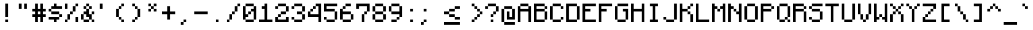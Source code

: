 SplineFontDB: 3.2
FontName: Monocraft
FullName: Monocraft
FamilyName: Monocraft
Weight: Medium
Copyright: Idrees Hassan\nhttps://github.com/IdreesInc/Monocraft
Version: 001.100
ItalicAngle: 0
UnderlinePosition: -2
UnderlineWidth: 0
Ascent: 16
Descent: 2
InvalidEm: 0
sfntRevision: 0x00010000
LayerCount: 3
Layer: 0 1 "Back" 1
Layer: 1 1 "Fore" 0
Layer: 2 0 "Back 2" 1
XUID: [1021 384 -154929595 16029303]
StyleMap: 0x0040
FSType: 8
OS2Version: 4
OS2_WeightWidthSlopeOnly: 0
OS2_UseTypoMetrics: 0
CreationTime: 1280473793
ModificationTime: 1662563939
PfmFamily: 17
TTFWeight: 500
TTFWidth: 5
LineGap: 2
VLineGap: 0
Panose: 2 0 6 9 0 0 0 0 0 0
OS2TypoAscent: 16
OS2TypoAOffset: 0
OS2TypoDescent: -2
OS2TypoDOffset: 0
OS2TypoLinegap: 2
OS2WinAscent: 16
OS2WinAOffset: 0
OS2WinDescent: 4
OS2WinDOffset: 0
HheadAscent: 16
HheadAOffset: 0
HheadDescent: -2
HheadDOffset: 0
OS2SubXSize: 10
OS2SubYSize: 12
OS2SubXOff: 0
OS2SubYOff: 2
OS2SupXSize: 10
OS2SupYSize: 12
OS2SupXOff: 0
OS2SupYOff: 8
OS2StrikeYSize: 0
OS2StrikeYPos: 4
OS2Vendor: '2ttf'
OS2CodePages: 40000001.00000000
OS2UnicodeRanges: 80000003.00014002.00000000.00000000
Lookup: 4 0 0 "liga" { "liga-subtable"  } ['liga' ('DFLT' <'dflt' > 'latn' <'dflt' > ) ]
MarkAttachClasses: 1
DEI: 91125
ShortTable: cvt  2
  34
  648
EndShort
ShortTable: maxp 16
  1
  0
  207
  60
  10
  0
  0
  2
  0
  1
  1
  0
  64
  46
  0
  0
EndShort
LangName: 1033
GaspTable: 1 65535 0 0
Encoding: Custom
UnicodeInterp: none
NameList: AGL For New Fonts
DisplaySize: -48
AntiAlias: 1
FitToEm: 0
WinInfo: 0 38 14
BeginPrivate: 0
EndPrivate
Grid
10 14 m 17
 10 12 l 1
 10 10 l 1
 10 8 l 1
 10 6 l 1
 10 4 l 1
 10 2 l 5
 10 0 l 1033
8 14 m 17
 8 12 l 1
 8 10 l 1
 8 8 l 1
 8 6 l 1
 8 4 l 1
 8 2 l 1
 8 0 l 1033
6 14 m 17
 6 12 l 1
 6 10 l 1
 6 8 l 1
 6 6 l 1
 6 4 l 1
 6 2 l 1
 6 0 l 1033
4 14 m 17
 4 12 l 1
 4 10 l 1
 4 8 l 1
 4 6 l 1
 4 4 l 1
 4 2 l 1
 4 0 l 1033
2 14 m 17
 2 12 l 1
 2 10 l 1
 2 8 l 1
 2 6 l 1
 2 4 l 1
 2 2 l 1
 2 0 l 1033
0 2 m 25
 12 2 l 1049
0 4 m 25
 12 4 l 1049
0 6 m 25
 12 6 l 1049
0 8 m 25
 12 8 l 1049
0 10 m 25
 12 10 l 1049
0 12 m 8
 12 12 12 12 12 12 c 1049
0 14 m 1
 2 14 l 1
 4 14 l 1
 6 14 l 1
 8 14 l 1
 10 14 l 1
 12 14 l 1
 12 12 l 1
 12 10 l 1
 12 8 l 1
 12 6 l 1
 12 4 l 1
 12 2 l 1
 12 0 l 1
 10 0 l 1
 8 0 l 1
 6 0 l 1
 4 0 l 1
 2 0 l 1
 0 0 l 1
 0 2 l 1
 0 4 l 1
 0 6 l 1
 0 8 l 1
 0 10 l 1
 0 12 l 1
 0 14 l 1
EndSplineSet
BeginChars: 209 209

StartChar: .notdef
Encoding: 0 -1 0
Width: 12
VWidth: 16
GlyphClass: 1
Flags: W
TtInstrs:
PUSHB_2
 1
 0
MDAP[rnd]
ALIGNRP
PUSHB_3
 7
 4
 0
MIRP[min,rnd,black]
SHP[rp2]
PUSHB_2
 6
 5
MDRP[rp0,min,rnd,grey]
ALIGNRP
PUSHB_3
 3
 2
 0
MIRP[min,rnd,black]
SHP[rp2]
SVTCA[y-axis]
PUSHB_2
 3
 0
MDAP[rnd]
ALIGNRP
PUSHB_3
 5
 4
 0
MIRP[min,rnd,black]
SHP[rp2]
PUSHB_3
 7
 6
 1
MIRP[rp0,min,rnd,grey]
ALIGNRP
PUSHB_3
 1
 2
 0
MIRP[min,rnd,black]
SHP[rp2]
EndTTInstrs
LayerCount: 3
Fore
SplineSet
1.056640625 0 m 1,0,-1
 1.056640625 21.3125 l 1,1,-1
 9.568359375 21.3125 l 1,2,-1
 9.568359375 0 l 1,3,-1
 1.056640625 0 l 1,0,-1
2.12890625 1.056640625 m 1,4,-1
 8.49609375 1.056640625 l 1,5,-1
 8.49609375 20.255859375 l 1,6,-1
 2.12890625 20.255859375 l 1,7,-1
 2.12890625 1.056640625 l 1,4,-1
EndSplineSet
Validated: 524289
EndChar

StartChar: space
Encoding: 1 32 1
Width: 12
VWidth: 16
GlyphClass: 2
Flags: W
LayerCount: 3
Fore
Validated: 1
EndChar

StartChar: exclam
Encoding: 2 33 2
Width: 12
VWidth: 16
GlyphClass: 2
Flags: W
LayerCount: 3
Fore
SplineSet
4 0 m 1,0,-1
 4 2 l 1,1,-1
 6 2 l 1,2,-1
 6 0 l 1,3,-1
 4 0 l 1,0,-1
4 4 m 1,4,-1
 4 6 l 1,5,-1
 4 8 l 1,6,-1
 4 10 l 1,7,-1
 4 12 l 1,8,-1
 4 14 l 1,9,-1
 6 14 l 1,10,-1
 6 12 l 1,11,-1
 6 10 l 1,12,-1
 6 8 l 1,13,-1
 6 6 l 1,14,-1
 6 4 l 1,15,-1
 4 4 l 1,4,-1
EndSplineSet
Validated: 1
EndChar

StartChar: quotedbl
Encoding: 3 34 3
Width: 12
VWidth: 16
GlyphClass: 2
Flags: W
LayerCount: 3
Fore
SplineSet
6 10 m 1,0,-1
 6 12 l 1,1,-1
 6 14 l 1,2,-1
 8 14 l 1,3,-1
 8 12 l 1,4,-1
 8 10 l 1,5,-1
 6 10 l 1,0,-1
2 10 m 1,6,-1
 2 12 l 1,7,-1
 2 14 l 1,8,-1
 4 14 l 1,9,-1
 4 12 l 1,10,-1
 4 10 l 1,11,-1
 2 10 l 1,6,-1
EndSplineSet
Validated: 1
EndChar

StartChar: numbersign
Encoding: 4 35 4
Width: 12
VWidth: 16
GlyphClass: 2
Flags: W
LayerCount: 3
Fore
SplineSet
6 0 m 1,0,-1
 6 2 l 1,1,-1
 6 4 l 1,2,-1
 4 4 l 1,3,-1
 4 2 l 1,4,-1
 4 0 l 1,5,-1
 2 0 l 1,6,-1
 2 2 l 1,7,-1
 2 4 l 1,8,-1
 0 4 l 1,9,-1
 0 6 l 1,10,-1
 2 6 l 1,11,-1
 2 8 l 1,12,-1
 0 8 l 1,13,-1
 0 10 l 1,14,-1
 2 10 l 1,15,-1
 2 12 l 1,16,-1
 2 14 l 1,17,-1
 4 14 l 1,18,-1
 4 12 l 1,19,-1
 4 10 l 1,20,-1
 6 10 l 1,21,-1
 6 12 l 1,22,-1
 6 14 l 1,23,-1
 8 14 l 1,24,-1
 8 12 l 1,25,-1
 8 10 l 1,26,-1
 10 10 l 1,27,-1
 10 8 l 1,28,-1
 8 8 l 1,29,-1
 8 6 l 1,30,-1
 10 6 l 1,31,-1
 10 4 l 1,32,-1
 8 4 l 1,33,-1
 8 2 l 1,34,-1
 8 0 l 1,35,-1
 6 0 l 1,0,-1
6 6 m 1,36,-1
 6 8 l 1,37,-1
 4 8 l 1,38,-1
 4 6 l 1,39,-1
 6 6 l 1,36,-1
EndSplineSet
Validated: 1
EndChar

StartChar: dollar
Encoding: 5 36 5
Width: 12
VWidth: 16
GlyphClass: 2
Flags: W
LayerCount: 3
Fore
SplineSet
4 0 m 1,0,-1
 4 2 l 1,1,-1
 2 2 l 1,2,-1
 0 2 l 1,3,-1
 0 4 l 1,4,-1
 2 4 l 1,5,-1
 4 4 l 1,6,-1
 6 4 l 1,7,-1
 8 4 l 1,8,-1
 8 2 l 1,9,-1
 6 2 l 1,10,-1
 6 0 l 1,11,-1
 4 0 l 1,0,-1
8 4 m 1,12,-1
 8 6 l 1,13,-1
 10 6 l 1,14,-1
 10 4 l 1,15,-1
 8 4 l 1,12,-1
8 6 m 1,16,-1
 6 6 l 1,17,-1
 4 6 l 1,18,-1
 2 6 l 1,19,-1
 2 8 l 1,20,-1
 4 8 l 1,21,-1
 6 8 l 1,22,-1
 8 8 l 1,23,-1
 8 6 l 1,16,-1
2 8 m 1,24,-1
 0 8 l 1,25,-1
 0 10 l 1,26,-1
 2 10 l 1,27,-1
 2 8 l 1,24,-1
8 12 m 1,28,-1
 10 12 l 1,29,-1
 10 10 l 1,30,-1
 8 10 l 1,31,-1
 6 10 l 1,32,-1
 4 10 l 1,33,-1
 2 10 l 1,34,-1
 2 12 l 1,35,-1
 4 12 l 1,36,-1
 4 14 l 1,37,-1
 6 14 l 1,38,-1
 6 12 l 1,39,-1
 8 12 l 1,28,-1
EndSplineSet
Validated: 5
EndChar

StartChar: percent
Encoding: 6 37 6
Width: 12
VWidth: 16
GlyphClass: 2
Flags: W
LayerCount: 3
Fore
SplineSet
8 0 m 1,0,-1
 8 2 l 1,1,-1
 8 4 l 1,2,-1
 10 4 l 1,3,-1
 10 2 l 1,4,-1
 10 0 l 1,5,-1
 8 0 l 1,0,-1
0 0 m 1,6,-1
 0 2 l 1,7,-1
 2 2 l 1,8,-1
 2 0 l 1,9,-1
 0 0 l 1,6,-1
0 10 m 1,10,-1
 0 12 l 1,11,-1
 0 14 l 1,12,-1
 2 14 l 1,13,-1
 2 12 l 1,14,-1
 2 10 l 1,15,-1
 0 10 l 1,10,-1
2 2 m 1,16,-1
 2 4 l 1,17,-1
 2 6 l 1,18,-1
 4 6 l 1,19,-1
 4 4 l 1,20,-1
 4 2 l 1,21,-1
 2 2 l 1,16,-1
4 6 m 1,22,-1
 4 8 l 1,23,-1
 6 8 l 1,24,-1
 6 6 l 1,25,-1
 4 6 l 1,22,-1
6 8 m 1,26,-1
 6 10 l 1,27,-1
 6 12 l 1,28,-1
 8 12 l 1,29,-1
 8 10 l 1,30,-1
 8 8 l 1,31,-1
 6 8 l 1,26,-1
8 12 m 1,32,-1
 8 14 l 1,33,-1
 10 14 l 1,34,-1
 10 12 l 1,35,-1
 8 12 l 1,32,-1
EndSplineSet
Validated: 5
EndChar

StartChar: ampersand
Encoding: 7 38 7
Width: 12
VWidth: 16
GlyphClass: 2
Flags: W
LayerCount: 3
Fore
SplineSet
8 0 m 1,0,-1
 8 2 l 1,1,-1
 10 2 l 1,2,-1
 10 0 l 1,3,-1
 8 0 l 1,0,-1
4 2 m 1,4,-1
 6 2 l 1,5,-1
 6 0 l 1,6,-1
 4 0 l 1,7,-1
 2 0 l 1,8,-1
 2 2 l 1,9,-1
 4 2 l 1,4,-1
8 2 m 1,10,-1
 6 2 l 1,11,-1
 6 4 l 1,12,-1
 4 4 l 1,13,-1
 4 6 l 1,14,-1
 2 6 l 1,15,-1
 2 4 l 1,16,-1
 2 2 l 1,17,-1
 0 2 l 1,18,-1
 0 4 l 1,19,-1
 0 6 l 1,20,-1
 2 6 l 1,21,-1
 2 8 l 1,22,-1
 4 8 l 1,23,-1
 4 10 l 1,24,-1
 6 10 l 1,25,-1
 6 8 l 1,26,-1
 6 6 l 1,27,-1
 8 6 l 1,28,-1
 8 4 l 1,29,-1
 8 2 l 1,10,-1
8 6 m 1,30,-1
 8 8 l 1,31,-1
 10 8 l 1,32,-1
 10 6 l 1,33,-1
 8 6 l 1,30,-1
6 10 m 1,34,-1
 6 12 l 1,35,-1
 8 12 l 1,36,-1
 8 10 l 1,37,-1
 6 10 l 1,34,-1
4 10 m 1,38,-1
 2 10 l 1,39,-1
 2 12 l 1,40,-1
 4 12 l 1,41,-1
 4 10 l 1,38,-1
6 12 m 1,42,-1
 4 12 l 1,43,-1
 4 14 l 1,44,-1
 6 14 l 1,45,-1
 6 12 l 1,42,-1
EndSplineSet
Validated: 5
EndChar

StartChar: quotesingle
Encoding: 8 39 8
Width: 12
VWidth: 16
GlyphClass: 2
Flags: W
LayerCount: 3
Fore
SplineSet
2 10 m 1,0,-1
 2 12 l 1,1,-1
 2 14 l 1,2,-1
 4 14 l 1,3,-1
 4 12 l 1,4,-1
 4 10 l 1,5,-1
 2 10 l 1,0,-1
EndSplineSet
Validated: 1
EndChar

StartChar: parenleft
Encoding: 9 40 9
Width: 12
VWidth: 16
GlyphClass: 2
Flags: W
LayerCount: 3
Fore
SplineSet
6 0 m 1,0,-1
 6 2 l 1,1,-1
 8 2 l 1,2,-1
 8 0 l 1,3,-1
 6 0 l 1,0,-1
6 2 m 1,4,-1
 4 2 l 1,5,-1
 4 4 l 1,6,-1
 6 4 l 1,7,-1
 6 2 l 1,4,-1
4 4 m 1,8,-1
 2 4 l 1,9,-1
 2 6 l 1,10,-1
 2 8 l 1,11,-1
 2 10 l 1,12,-1
 4 10 l 1,13,-1
 4 8 l 1,14,-1
 4 6 l 1,15,-1
 4 4 l 1,8,-1
4 10 m 1,16,-1
 4 12 l 1,17,-1
 6 12 l 1,18,-1
 6 10 l 1,19,-1
 4 10 l 1,16,-1
6 12 m 1,20,-1
 6 14 l 1,21,-1
 8 14 l 1,22,-1
 8 12 l 1,23,-1
 6 12 l 1,20,-1
EndSplineSet
Validated: 5
EndChar

StartChar: parenright
Encoding: 10 41 10
Width: 12
VWidth: 16
GlyphClass: 2
Flags: W
LayerCount: 3
Fore
SplineSet
2 0 m 1,0,-1
 2 2 l 1,1,-1
 4 2 l 1,2,-1
 4 0 l 1,3,-1
 2 0 l 1,0,-1
4 2 m 1,4,-1
 4 4 l 1,5,-1
 6 4 l 1,6,-1
 6 2 l 1,7,-1
 4 2 l 1,4,-1
6 4 m 1,8,-1
 6 6 l 1,9,-1
 6 8 l 1,10,-1
 6 10 l 1,11,-1
 8 10 l 1,12,-1
 8 8 l 1,13,-1
 8 6 l 1,14,-1
 8 4 l 1,15,-1
 6 4 l 1,8,-1
6 10 m 1,16,-1
 4 10 l 1,17,-1
 4 12 l 1,18,-1
 6 12 l 1,19,-1
 6 10 l 1,16,-1
4 12 m 1,20,-1
 2 12 l 1,21,-1
 2 14 l 1,22,-1
 4 14 l 1,23,-1
 4 12 l 1,20,-1
EndSplineSet
Validated: 5
EndChar

StartChar: asterisk
Encoding: 11 42 11
Width: 12
VWidth: 16
GlyphClass: 2
Flags: W
LayerCount: 3
Fore
SplineSet
6 8 m 1,0,-1
 6 10 l 1,1,-1
 8 10 l 1,2,-1
 8 8 l 1,3,-1
 6 8 l 1,0,-1
2 8 m 1,4,-1
 2 10 l 1,5,-1
 4 10 l 1,6,-1
 4 8 l 1,7,-1
 2 8 l 1,4,-1
6 10 m 1,8,-1
 4 10 l 1,9,-1
 4 12 l 1,10,-1
 6 12 l 1,11,-1
 6 10 l 1,8,-1
6 12 m 1,12,-1
 6 14 l 1,13,-1
 8 14 l 1,14,-1
 8 12 l 1,15,-1
 6 12 l 1,12,-1
4 12 m 1,16,-1
 2 12 l 1,17,-1
 2 14 l 1,18,-1
 4 14 l 1,19,-1
 4 12 l 1,16,-1
EndSplineSet
Validated: 5
EndChar

StartChar: plus
Encoding: 12 43 12
Width: 12
VWidth: 16
GlyphClass: 2
Flags: W
LayerCount: 3
Fore
SplineSet
4 2 m 1,0,-1
 4 4 l 1,1,-1
 4 6 l 1,2,-1
 2 6 l 1,3,-1
 0 6 l 1,4,-1
 0 8 l 1,5,-1
 2 8 l 1,6,-1
 4 8 l 1,7,-1
 4 10 l 1,8,-1
 4 12 l 1,9,-1
 6 12 l 1,10,-1
 6 10 l 1,11,-1
 6 8 l 1,12,-1
 8 8 l 1,13,-1
 10 8 l 1,14,-1
 10 6 l 1,15,-1
 8 6 l 1,16,-1
 6 6 l 1,17,-1
 6 4 l 1,18,-1
 6 2 l 1,19,-1
 4 2 l 1,0,-1
EndSplineSet
Validated: 1
EndChar

StartChar: comma
Encoding: 13 44 13
Width: 12
VWidth: 16
GlyphClass: 2
Flags: W
LayerCount: 3
Fore
SplineSet
2 -2 m 1,0,-1
 2 0 l 1,1,-1
 4 0 l 1,2,-1
 4 -2 l 1,3,-1
 2 -2 l 1,0,-1
4 0 m 1,4,-1
 4 2 l 1,5,-1
 6 2 l 1,6,-1
 6 0 l 1,7,-1
 4 0 l 1,4,-1
EndSplineSet
Validated: 5
EndChar

StartChar: hyphen
Encoding: 14 45 14
Width: 12
VWidth: 16
GlyphClass: 2
Flags: W
LayerCount: 3
Fore
SplineSet
8 8 m 1,0,-1
 10 8 l 1,1,-1
 10 6 l 1,2,-1
 8 6 l 1,3,-1
 6 6 l 1,4,-1
 4 6 l 1,5,-1
 2 6 l 1,6,-1
 0 6 l 1,7,-1
 0 8 l 1,8,-1
 2 8 l 1,9,-1
 4 8 l 1,10,-1
 6 8 l 1,11,-1
 8 8 l 1,0,-1
EndSplineSet
Validated: 1
EndChar

StartChar: period
Encoding: 15 46 15
Width: 12
VWidth: 16
GlyphClass: 2
Flags: W
LayerCount: 3
Fore
SplineSet
4 0 m 1,0,-1
 4 2 l 1,1,-1
 6 2 l 1,2,-1
 6 0 l 1,3,-1
 4 0 l 1,0,-1
EndSplineSet
Validated: 1
EndChar

StartChar: slash
Encoding: 16 47 16
Width: 12
VWidth: 16
GlyphClass: 2
Flags: W
LayerCount: 3
Fore
SplineSet
0 0 m 1,0,-1
 0 2 l 1,1,-1
 2 2 l 1,2,-1
 2 0 l 1,3,-1
 0 0 l 1,0,-1
2 2 m 1,4,-1
 2 4 l 1,5,-1
 2 6 l 1,6,-1
 4 6 l 1,7,-1
 4 4 l 1,8,-1
 4 2 l 1,9,-1
 2 2 l 1,4,-1
4 6 m 1,10,-1
 4 8 l 1,11,-1
 6 8 l 1,12,-1
 6 6 l 1,13,-1
 4 6 l 1,10,-1
6 8 m 1,14,-1
 6 10 l 1,15,-1
 6 12 l 1,16,-1
 8 12 l 1,17,-1
 8 10 l 1,18,-1
 8 8 l 1,19,-1
 6 8 l 1,14,-1
8 12 m 1,20,-1
 8 14 l 1,21,-1
 10 14 l 1,22,-1
 10 12 l 1,23,-1
 8 12 l 1,20,-1
EndSplineSet
Validated: 5
EndChar

StartChar: zero
Encoding: 17 48 17
Width: 12
VWidth: 16
GlyphClass: 2
Flags: W
LayerCount: 3
Fore
SplineSet
6 2 m 1,0,-1
 8 2 l 1,1,-1
 8 0 l 1,2,-1
 6 0 l 1,3,-1
 4 0 l 1,4,-1
 2 0 l 1,5,-1
 2 2 l 1,6,-1
 4 2 l 1,7,-1
 6 2 l 1,0,-1
8 2 m 1,8,-1
 8 4 l 1,9,-1
 8 6 l 1,10,-1
 8 8 l 1,11,-1
 6 8 l 1,12,-1
 6 6 l 1,13,-1
 4 6 l 1,14,-1
 4 4 l 1,15,-1
 2 4 l 1,16,-1
 2 2 l 1,17,-1
 0 2 l 1,18,-1
 0 4 l 1,19,-1
 0 6 l 1,20,-1
 0 8 l 1,21,-1
 0 10 l 1,22,-1
 0 12 l 1,23,-1
 2 12 l 1,24,-1
 2 10 l 1,25,-1
 2 8 l 1,26,-1
 2 6 l 1,27,-1
 4 6 l 1,28,-1
 4 8 l 1,29,-1
 6 8 l 1,30,-1
 6 10 l 1,31,-1
 8 10 l 1,32,-1
 8 12 l 1,33,-1
 10 12 l 1,34,-1
 10 10 l 1,35,-1
 10 8 l 1,36,-1
 10 6 l 1,37,-1
 10 4 l 1,38,-1
 10 2 l 1,39,-1
 8 2 l 1,8,-1
8 12 m 1,40,-1
 6 12 l 1,41,-1
 4 12 l 1,42,-1
 2 12 l 1,43,-1
 2 14 l 1,44,-1
 4 14 l 1,45,-1
 6 14 l 1,46,-1
 8 14 l 1,47,-1
 8 12 l 1,40,-1
EndSplineSet
Validated: 5
EndChar

StartChar: one
Encoding: 18 49 18
Width: 12
VWidth: 16
GlyphClass: 2
Flags: W
LayerCount: 3
Fore
SplineSet
8 2 m 1,0,-1
 10 2 l 1,1,-1
 10 0 l 1,2,-1
 8 0 l 1,3,-1
 6 0 l 1,4,-1
 4 0 l 1,5,-1
 2 0 l 1,6,-1
 0 0 l 1,7,-1
 0 2 l 1,8,-1
 2 2 l 1,9,-1
 4 2 l 1,10,-1
 4 4 l 1,11,-1
 4 6 l 1,12,-1
 4 8 l 1,13,-1
 4 10 l 1,14,-1
 2 10 l 1,15,-1
 2 12 l 1,16,-1
 4 12 l 1,17,-1
 4 14 l 1,18,-1
 6 14 l 1,19,-1
 6 12 l 1,20,-1
 6 10 l 1,21,-1
 6 8 l 1,22,-1
 6 6 l 1,23,-1
 6 4 l 1,24,-1
 6 2 l 1,25,-1
 8 2 l 1,0,-1
EndSplineSet
Validated: 1
EndChar

StartChar: two
Encoding: 19 50 19
Width: 12
VWidth: 16
GlyphClass: 2
Flags: W
LayerCount: 3
Fore
SplineSet
0 10 m 1,0,-1
 0 12 l 1,1,-1
 2 12 l 1,2,-1
 2 10 l 1,3,-1
 0 10 l 1,0,-1
8 0 m 1,4,-1
 6 0 l 1,5,-1
 4 0 l 1,6,-1
 2 0 l 1,7,-1
 0 0 l 1,8,-1
 0 2 l 1,9,-1
 0 4 l 1,10,-1
 2 4 l 1,11,-1
 2 2 l 1,12,-1
 4 2 l 1,13,-1
 6 2 l 1,14,-1
 8 2 l 1,15,-1
 8 4 l 1,16,-1
 10 4 l 1,17,-1
 10 2 l 1,18,-1
 10 0 l 1,19,-1
 8 0 l 1,4,-1
2 4 m 1,20,-1
 2 6 l 1,21,-1
 4 6 l 1,22,-1
 4 4 l 1,23,-1
 2 4 l 1,20,-1
6 8 m 1,24,-1
 8 8 l 1,25,-1
 8 6 l 1,26,-1
 6 6 l 1,27,-1
 4 6 l 1,28,-1
 4 8 l 1,29,-1
 6 8 l 1,24,-1
8 8 m 1,30,-1
 8 10 l 1,31,-1
 8 12 l 1,32,-1
 10 12 l 1,33,-1
 10 10 l 1,34,-1
 10 8 l 1,35,-1
 8 8 l 1,30,-1
8 12 m 1,36,-1
 6 12 l 1,37,-1
 4 12 l 1,38,-1
 2 12 l 1,39,-1
 2 14 l 1,40,-1
 4 14 l 1,41,-1
 6 14 l 1,42,-1
 8 14 l 1,43,-1
 8 12 l 1,36,-1
EndSplineSet
Validated: 5
EndChar

StartChar: three
Encoding: 20 51 20
Width: 12
VWidth: 16
GlyphClass: 2
Flags: W
LayerCount: 3
Fore
SplineSet
0 10 m 1,0,-1
 0 12 l 1,1,-1
 2 12 l 1,2,-1
 2 10 l 1,3,-1
 0 10 l 1,0,-1
6 2 m 1,4,-1
 8 2 l 1,5,-1
 8 0 l 1,6,-1
 6 0 l 1,7,-1
 4 0 l 1,8,-1
 2 0 l 1,9,-1
 2 2 l 1,10,-1
 4 2 l 1,11,-1
 6 2 l 1,4,-1
8 2 m 1,12,-1
 8 4 l 1,13,-1
 8 6 l 1,14,-1
 10 6 l 1,15,-1
 10 4 l 1,16,-1
 10 2 l 1,17,-1
 8 2 l 1,12,-1
2 2 m 1,18,-1
 0 2 l 1,19,-1
 0 4 l 1,20,-1
 2 4 l 1,21,-1
 2 2 l 1,18,-1
8 6 m 1,22,-1
 6 6 l 1,23,-1
 4 6 l 1,24,-1
 4 8 l 1,25,-1
 6 8 l 1,26,-1
 8 8 l 1,27,-1
 8 6 l 1,22,-1
8 8 m 1,28,-1
 8 10 l 1,29,-1
 8 12 l 1,30,-1
 10 12 l 1,31,-1
 10 10 l 1,32,-1
 10 8 l 1,33,-1
 8 8 l 1,28,-1
8 12 m 1,34,-1
 6 12 l 1,35,-1
 4 12 l 1,36,-1
 2 12 l 1,37,-1
 2 14 l 1,38,-1
 4 14 l 1,39,-1
 6 14 l 1,40,-1
 8 14 l 1,41,-1
 8 12 l 1,34,-1
EndSplineSet
Validated: 5
EndChar

StartChar: four
Encoding: 21 52 21
Width: 12
VWidth: 16
GlyphClass: 2
Flags: W
LayerCount: 3
Fore
SplineSet
8 0 m 1,0,-1
 8 2 l 1,1,-1
 8 4 l 1,2,-1
 6 4 l 1,3,-1
 4 4 l 1,4,-1
 2 4 l 1,5,-1
 0 4 l 1,6,-1
 0 6 l 1,7,-1
 0 8 l 1,8,-1
 2 8 l 1,9,-1
 2 10 l 1,10,-1
 4 10 l 1,11,-1
 4 12 l 1,12,-1
 6 12 l 1,13,-1
 6 14 l 1,14,-1
 8 14 l 1,15,-1
 10 14 l 1,16,-1
 10 12 l 1,17,-1
 10 10 l 1,18,-1
 10 8 l 1,19,-1
 10 6 l 1,20,-1
 10 4 l 1,21,-1
 10 2 l 1,22,-1
 10 0 l 1,23,-1
 8 0 l 1,0,-1
6 6 m 1,24,-1
 8 6 l 1,25,-1
 8 8 l 1,26,-1
 8 10 l 1,27,-1
 8 12 l 1,28,-1
 6 12 l 1,29,-1
 6 10 l 1,30,-1
 4 10 l 1,31,-1
 4 8 l 1,32,-1
 2 8 l 1,33,-1
 2 6 l 1,34,-1
 4 6 l 1,35,-1
 6 6 l 1,24,-1
EndSplineSet
Validated: 5
EndChar

StartChar: five
Encoding: 22 53 22
Width: 12
VWidth: 16
GlyphClass: 2
Flags: W
LayerCount: 3
Fore
SplineSet
6 2 m 1,0,-1
 8 2 l 1,1,-1
 8 0 l 1,2,-1
 6 0 l 1,3,-1
 4 0 l 1,4,-1
 2 0 l 1,5,-1
 2 2 l 1,6,-1
 4 2 l 1,7,-1
 6 2 l 1,0,-1
8 2 m 1,8,-1
 8 4 l 1,9,-1
 8 6 l 1,10,-1
 8 8 l 1,11,-1
 10 8 l 1,12,-1
 10 6 l 1,13,-1
 10 4 l 1,14,-1
 10 2 l 1,15,-1
 8 2 l 1,8,-1
2 2 m 1,16,-1
 0 2 l 1,17,-1
 0 4 l 1,18,-1
 2 4 l 1,19,-1
 2 2 l 1,16,-1
8 8 m 1,20,-1
 6 8 l 1,21,-1
 4 8 l 1,22,-1
 2 8 l 1,23,-1
 0 8 l 1,24,-1
 0 10 l 1,25,-1
 0 12 l 1,26,-1
 0 14 l 1,27,-1
 2 14 l 1,28,-1
 4 14 l 1,29,-1
 6 14 l 1,30,-1
 8 14 l 1,31,-1
 10 14 l 1,32,-1
 10 12 l 1,33,-1
 8 12 l 1,34,-1
 6 12 l 1,35,-1
 4 12 l 1,36,-1
 2 12 l 1,37,-1
 2 10 l 1,38,-1
 4 10 l 1,39,-1
 6 10 l 1,40,-1
 8 10 l 1,41,-1
 8 8 l 1,20,-1
EndSplineSet
Validated: 5
EndChar

StartChar: six
Encoding: 23 54 23
Width: 12
VWidth: 16
GlyphClass: 2
Flags: W
LayerCount: 3
Fore
SplineSet
6 2 m 1,0,-1
 8 2 l 1,1,-1
 8 0 l 1,2,-1
 6 0 l 1,3,-1
 4 0 l 1,4,-1
 2 0 l 1,5,-1
 2 2 l 1,6,-1
 4 2 l 1,7,-1
 6 2 l 1,0,-1
8 2 m 1,8,-1
 8 4 l 1,9,-1
 8 6 l 1,10,-1
 10 6 l 1,11,-1
 10 4 l 1,12,-1
 10 2 l 1,13,-1
 8 2 l 1,8,-1
2 2 m 1,14,-1
 0 2 l 1,15,-1
 0 4 l 1,16,-1
 0 6 l 1,17,-1
 0 8 l 1,18,-1
 0 10 l 1,19,-1
 2 10 l 1,20,-1
 2 8 l 1,21,-1
 4 8 l 1,22,-1
 6 8 l 1,23,-1
 8 8 l 1,24,-1
 8 6 l 1,25,-1
 6 6 l 1,26,-1
 4 6 l 1,27,-1
 2 6 l 1,28,-1
 2 4 l 1,29,-1
 2 2 l 1,14,-1
2 10 m 1,30,-1
 2 12 l 1,31,-1
 4 12 l 1,32,-1
 4 10 l 1,33,-1
 2 10 l 1,30,-1
6 14 m 1,34,-1
 8 14 l 1,35,-1
 8 12 l 1,36,-1
 6 12 l 1,37,-1
 4 12 l 1,38,-1
 4 14 l 1,39,-1
 6 14 l 1,34,-1
EndSplineSet
Validated: 5
EndChar

StartChar: seven
Encoding: 24 55 24
Width: 12
VWidth: 16
GlyphClass: 2
Flags: W
LayerCount: 3
Fore
SplineSet
4 0 m 1,0,-1
 4 2 l 1,1,-1
 4 4 l 1,2,-1
 4 6 l 1,3,-1
 6 6 l 1,4,-1
 6 4 l 1,5,-1
 6 2 l 1,6,-1
 6 0 l 1,7,-1
 4 0 l 1,0,-1
0 10 m 1,8,-1
 0 12 l 1,9,-1
 0 14 l 1,10,-1
 2 14 l 1,11,-1
 4 14 l 1,12,-1
 6 14 l 1,13,-1
 8 14 l 1,14,-1
 10 14 l 1,15,-1
 10 12 l 1,16,-1
 10 10 l 1,17,-1
 10 8 l 1,18,-1
 8 8 l 1,19,-1
 8 6 l 1,20,-1
 6 6 l 1,21,-1
 6 8 l 1,22,-1
 8 8 l 1,23,-1
 8 10 l 1,24,-1
 8 12 l 1,25,-1
 6 12 l 1,26,-1
 4 12 l 1,27,-1
 2 12 l 1,28,-1
 2 10 l 1,29,-1
 0 10 l 1,8,-1
EndSplineSet
Validated: 5
EndChar

StartChar: eight
Encoding: 25 56 25
Width: 12
VWidth: 16
GlyphClass: 2
Flags: W
LayerCount: 3
Fore
SplineSet
6 2 m 1,0,-1
 8 2 l 1,1,-1
 8 0 l 1,2,-1
 6 0 l 1,3,-1
 4 0 l 1,4,-1
 2 0 l 1,5,-1
 2 2 l 1,6,-1
 4 2 l 1,7,-1
 6 2 l 1,0,-1
8 2 m 1,8,-1
 8 4 l 1,9,-1
 8 6 l 1,10,-1
 10 6 l 1,11,-1
 10 4 l 1,12,-1
 10 2 l 1,13,-1
 8 2 l 1,8,-1
2 2 m 1,14,-1
 0 2 l 1,15,-1
 0 4 l 1,16,-1
 0 6 l 1,17,-1
 2 6 l 1,18,-1
 2 4 l 1,19,-1
 2 2 l 1,14,-1
8 6 m 1,20,-1
 6 6 l 1,21,-1
 4 6 l 1,22,-1
 2 6 l 1,23,-1
 2 8 l 1,24,-1
 4 8 l 1,25,-1
 6 8 l 1,26,-1
 8 8 l 1,27,-1
 8 6 l 1,20,-1
8 8 m 1,28,-1
 8 10 l 1,29,-1
 8 12 l 1,30,-1
 10 12 l 1,31,-1
 10 10 l 1,32,-1
 10 8 l 1,33,-1
 8 8 l 1,28,-1
2 8 m 1,34,-1
 0 8 l 1,35,-1
 0 10 l 1,36,-1
 0 12 l 1,37,-1
 2 12 l 1,38,-1
 2 10 l 1,39,-1
 2 8 l 1,34,-1
8 12 m 1,40,-1
 6 12 l 1,41,-1
 4 12 l 1,42,-1
 2 12 l 1,43,-1
 2 14 l 1,44,-1
 4 14 l 1,45,-1
 6 14 l 1,46,-1
 8 14 l 1,47,-1
 8 12 l 1,40,-1
EndSplineSet
Validated: 5
EndChar

StartChar: nine
Encoding: 26 57 26
Width: 12
VWidth: 16
GlyphClass: 2
Flags: W
LayerCount: 3
Fore
SplineSet
4 2 m 1,0,-1
 6 2 l 1,1,-1
 6 0 l 1,2,-1
 4 0 l 1,3,-1
 2 0 l 1,4,-1
 2 2 l 1,5,-1
 4 2 l 1,0,-1
6 2 m 1,6,-1
 6 4 l 1,7,-1
 8 4 l 1,8,-1
 8 2 l 1,9,-1
 6 2 l 1,6,-1
8 4 m 1,10,-1
 8 6 l 1,11,-1
 6 6 l 1,12,-1
 4 6 l 1,13,-1
 2 6 l 1,14,-1
 2 8 l 1,15,-1
 4 8 l 1,16,-1
 6 8 l 1,17,-1
 8 8 l 1,18,-1
 8 10 l 1,19,-1
 8 12 l 1,20,-1
 10 12 l 1,21,-1
 10 10 l 1,22,-1
 10 8 l 1,23,-1
 10 6 l 1,24,-1
 10 4 l 1,25,-1
 8 4 l 1,10,-1
2 8 m 1,26,-1
 0 8 l 1,27,-1
 0 10 l 1,28,-1
 0 12 l 1,29,-1
 2 12 l 1,30,-1
 2 10 l 1,31,-1
 2 8 l 1,26,-1
8 12 m 1,32,-1
 6 12 l 1,33,-1
 4 12 l 1,34,-1
 2 12 l 1,35,-1
 2 14 l 1,36,-1
 4 14 l 1,37,-1
 6 14 l 1,38,-1
 8 14 l 1,39,-1
 8 12 l 1,32,-1
EndSplineSet
Validated: 5
EndChar

StartChar: colon
Encoding: 27 58 27
Width: 12
VWidth: 16
GlyphClass: 2
Flags: W
LayerCount: 3
Fore
SplineSet
4 0 m 1,0,-1
 4 2 l 1,1,-1
 6 2 l 1,2,-1
 6 0 l 1,3,-1
 4 0 l 1,0,-1
4 8 m 1,4,-1
 4 10 l 1,5,-1
 6 10 l 1,6,-1
 6 8 l 1,7,-1
 4 8 l 1,4,-1
EndSplineSet
Validated: 1
EndChar

StartChar: semicolon
Encoding: 28 59 28
Width: 12
VWidth: 16
GlyphClass: 2
Flags: W
LayerCount: 3
Fore
SplineSet
0 -2 m 1,0,-1
 0 0 l 1,1,-1
 2 0 l 1,2,-1
 2 -2 l 1,3,-1
 0 -2 l 1,0,-1
2 8 m 1,4,-1
 2 10 l 1,5,-1
 4 10 l 1,6,-1
 4 8 l 1,7,-1
 2 8 l 1,4,-1
2 0 m 1,8,-1
 2 2 l 1,9,-1
 4 2 l 1,10,-1
 4 0 l 1,11,-1
 2 0 l 1,8,-1
EndSplineSet
Validated: 5
EndChar

StartChar: less
Encoding: 29 60 29
Width: 12
VWidth: 16
GlyphClass: 2
Flags: W
LayerCount: 3
Fore
SplineSet
6 0 m 1,0,-1
 6 2 l 1,1,-1
 8 2 l 1,2,-1
 8 0 l 1,3,-1
 6 0 l 1,0,-1
6 2 m 1,4,-1
 4 2 l 1,5,-1
 4 4 l 1,6,-1
 6 4 l 1,7,-1
 6 2 l 1,4,-1
4 4 m 1,8,-1
 2 4 l 1,9,-1
 2 6 l 1,10,-1
 4 6 l 1,11,-1
 4 4 l 1,8,-1
2 6 m 1,12,-1
 0 6 l 1,13,-1
 0 8 l 1,14,-1
 2 8 l 1,15,-1
 2 6 l 1,12,-1
2 8 m 1,16,-1
 2 10 l 1,17,-1
 4 10 l 1,18,-1
 4 8 l 1,19,-1
 2 8 l 1,16,-1
4 10 m 1,20,-1
 4 12 l 1,21,-1
 6 12 l 1,22,-1
 6 10 l 1,23,-1
 4 10 l 1,20,-1
6 12 m 1,24,-1
 6 14 l 1,25,-1
 8 14 l 1,26,-1
 8 12 l 1,27,-1
 6 12 l 1,24,-1
EndSplineSet
Validated: 5
EndChar

StartChar: equal
Encoding: 30 61 30
Width: 12
VWidth: 16
GlyphClass: 2
Flags: W
LayerCount: 3
Fore
SplineSet
8 4 m 1,0,-1
 10 4 l 1,1,-1
 10 2 l 1,2,-1
 8 2 l 1,3,-1
 6 2 l 1,4,-1
 4 2 l 1,5,-1
 2 2 l 1,6,-1
 0 2 l 1,7,-1
 0 4 l 1,8,-1
 2 4 l 1,9,-1
 4 4 l 1,10,-1
 6 4 l 1,11,-1
 8 4 l 1,0,-1
8 10 m 1,12,-1
 10 10 l 1,13,-1
 10 8 l 1,14,-1
 8 8 l 1,15,-1
 6 8 l 1,16,-1
 4 8 l 1,17,-1
 2 8 l 1,18,-1
 0 8 l 1,19,-1
 0 10 l 1,20,-1
 2 10 l 1,21,-1
 4 10 l 1,22,-1
 6 10 l 1,23,-1
 8 10 l 1,12,-1
EndSplineSet
Validated: 1
EndChar

StartChar: greater
Encoding: 31 62 31
Width: 12
VWidth: 16
GlyphClass: 2
Flags: W
LayerCount: 3
Fore
SplineSet
2 0 m 1,0,-1
 2 2 l 1,1,-1
 4 2 l 1,2,-1
 4 0 l 1,3,-1
 2 0 l 1,0,-1
4 2 m 1,4,-1
 4 4 l 1,5,-1
 6 4 l 1,6,-1
 6 2 l 1,7,-1
 4 2 l 1,4,-1
6 4 m 1,8,-1
 6 6 l 1,9,-1
 8 6 l 1,10,-1
 8 4 l 1,11,-1
 6 4 l 1,8,-1
8 6 m 1,12,-1
 8 8 l 1,13,-1
 10 8 l 1,14,-1
 10 6 l 1,15,-1
 8 6 l 1,12,-1
8 8 m 1,16,-1
 6 8 l 1,17,-1
 6 10 l 1,18,-1
 8 10 l 1,19,-1
 8 8 l 1,16,-1
6 10 m 1,20,-1
 4 10 l 1,21,-1
 4 12 l 1,22,-1
 6 12 l 1,23,-1
 6 10 l 1,20,-1
4 12 m 1,24,-1
 2 12 l 1,25,-1
 2 14 l 1,26,-1
 4 14 l 1,27,-1
 4 12 l 1,24,-1
EndSplineSet
Validated: 5
EndChar

StartChar: question
Encoding: 32 63 32
Width: 12
VWidth: 16
GlyphClass: 2
Flags: W
LayerCount: 3
Fore
SplineSet
4 0 m 1,0,-1
 4 2 l 1,1,-1
 6 2 l 1,2,-1
 6 0 l 1,3,-1
 4 0 l 1,0,-1
4 4 m 1,4,-1
 4 6 l 1,5,-1
 6 6 l 1,6,-1
 6 4 l 1,7,-1
 4 4 l 1,4,-1
0 10 m 1,8,-1
 0 12 l 1,9,-1
 2 12 l 1,10,-1
 2 10 l 1,11,-1
 0 10 l 1,8,-1
6 6 m 1,12,-1
 6 8 l 1,13,-1
 8 8 l 1,14,-1
 8 6 l 1,15,-1
 6 6 l 1,12,-1
8 8 m 1,16,-1
 8 10 l 1,17,-1
 8 12 l 1,18,-1
 10 12 l 1,19,-1
 10 10 l 1,20,-1
 10 8 l 1,21,-1
 8 8 l 1,16,-1
8 12 m 1,22,-1
 6 12 l 1,23,-1
 4 12 l 1,24,-1
 2 12 l 1,25,-1
 2 14 l 1,26,-1
 4 14 l 1,27,-1
 6 14 l 1,28,-1
 8 14 l 1,29,-1
 8 12 l 1,22,-1
EndSplineSet
Validated: 5
EndChar

StartChar: at
Encoding: 33 64 33
Width: 12
VWidth: 16
GlyphClass: 2
Flags: W
LayerCount: 3
Fore
SplineSet
8 0 m 1,0,-1
 10 0 l 1,1,-1
 10 -2 l 1,2,-1
 8 -2 l 1,3,-1
 6 -2 l 1,4,-1
 4 -2 l 1,5,-1
 2 -2 l 1,6,-1
 2 0 l 1,7,-1
 4 0 l 1,8,-1
 6 0 l 1,9,-1
 8 0 l 1,0,-1
2 0 m 1,10,-1
 0 0 l 1,11,-1
 0 2 l 1,12,-1
 0 4 l 1,13,-1
 0 6 l 1,14,-1
 0 8 l 1,15,-1
 0 10 l 1,16,-1
 2 10 l 1,17,-1
 2 8 l 1,18,-1
 2 6 l 1,19,-1
 2 4 l 1,20,-1
 2 2 l 1,21,-1
 2 0 l 1,10,-1
8 2 m 1,22,-1
 6 2 l 1,23,-1
 4 2 l 1,24,-1
 4 4 l 1,25,-1
 4 6 l 1,26,-1
 4 8 l 1,27,-1
 6 8 l 1,28,-1
 6 6 l 1,29,-1
 6 4 l 1,30,-1
 8 4 l 1,31,-1
 8 6 l 1,32,-1
 8 8 l 1,33,-1
 8 10 l 1,34,-1
 10 10 l 1,35,-1
 10 8 l 1,36,-1
 10 6 l 1,37,-1
 10 4 l 1,38,-1
 10 2 l 1,39,-1
 8 2 l 1,22,-1
8 10 m 1,40,-1
 6 10 l 1,41,-1
 4 10 l 1,42,-1
 2 10 l 1,43,-1
 2 12 l 1,44,-1
 4 12 l 1,45,-1
 6 12 l 1,46,-1
 8 12 l 1,47,-1
 8 10 l 1,40,-1
EndSplineSet
Validated: 5
EndChar

StartChar: A
Encoding: 34 65 34
Width: 12
VWidth: 16
GlyphClass: 2
Flags: W
LayerCount: 3
Fore
SplineSet
8 0 m 1,0,-1
 8 2 l 1,1,-1
 8 4 l 1,2,-1
 8 6 l 1,3,-1
 8 8 l 1,4,-1
 6 8 l 1,5,-1
 4 8 l 1,6,-1
 2 8 l 1,7,-1
 2 6 l 1,8,-1
 2 4 l 1,9,-1
 2 2 l 1,10,-1
 2 0 l 1,11,-1
 0 0 l 1,12,-1
 0 2 l 1,13,-1
 0 4 l 1,14,-1
 0 6 l 1,15,-1
 0 8 l 1,16,-1
 0 10 l 1,17,-1
 0 12 l 1,18,-1
 2 12 l 1,19,-1
 2 10 l 1,20,-1
 4 10 l 1,21,-1
 6 10 l 1,22,-1
 8 10 l 1,23,-1
 8 12 l 1,24,-1
 10 12 l 1,25,-1
 10 10 l 1,26,-1
 10 8 l 1,27,-1
 10 6 l 1,28,-1
 10 4 l 1,29,-1
 10 2 l 1,30,-1
 10 0 l 1,31,-1
 8 0 l 1,0,-1
8 12 m 1,32,-1
 6 12 l 1,33,-1
 4 12 l 1,34,-1
 2 12 l 1,35,-1
 2 14 l 1,36,-1
 4 14 l 1,37,-1
 6 14 l 1,38,-1
 8 14 l 1,39,-1
 8 12 l 1,32,-1
EndSplineSet
Validated: 5
EndChar

StartChar: B
Encoding: 35 66 35
Width: 12
VWidth: 16
GlyphClass: 2
Flags: W
LayerCount: 3
Fore
SplineSet
6 2 m 1,0,-1
 8 2 l 1,1,-1
 8 4 l 1,2,-1
 8 6 l 1,3,-1
 8 8 l 1,4,-1
 6 8 l 1,5,-1
 4 8 l 1,6,-1
 2 8 l 1,7,-1
 2 6 l 1,8,-1
 2 4 l 1,9,-1
 2 2 l 1,10,-1
 4 2 l 1,11,-1
 6 2 l 1,0,-1
6 0 m 1,12,-1
 4 0 l 1,13,-1
 2 0 l 1,14,-1
 0 0 l 1,15,-1
 0 2 l 1,16,-1
 0 4 l 1,17,-1
 0 6 l 1,18,-1
 0 8 l 1,19,-1
 0 10 l 1,20,-1
 0 12 l 1,21,-1
 0 14 l 1,22,-1
 2 14 l 1,23,-1
 4 14 l 1,24,-1
 6 14 l 1,25,-1
 8 14 l 1,26,-1
 8 12 l 1,27,-1
 10 12 l 1,28,-1
 10 10 l 1,29,-1
 8 10 l 1,30,-1
 8 12 l 1,31,-1
 6 12 l 1,32,-1
 4 12 l 1,33,-1
 2 12 l 1,34,-1
 2 10 l 1,35,-1
 4 10 l 1,36,-1
 6 10 l 1,37,-1
 8 10 l 1,38,-1
 8 8 l 1,39,-1
 10 8 l 1,40,-1
 10 6 l 1,41,-1
 10 4 l 1,42,-1
 10 2 l 1,43,-1
 8 2 l 1,44,-1
 8 0 l 1,45,-1
 6 0 l 1,12,-1
EndSplineSet
Validated: 5
EndChar

StartChar: C
Encoding: 36 67 36
Width: 12
VWidth: 16
GlyphClass: 2
Flags: W
LayerCount: 3
Fore
SplineSet
8 10 m 1,0,-1
 8 12 l 1,1,-1
 10 12 l 1,2,-1
 10 10 l 1,3,-1
 8 10 l 1,0,-1
6 2 m 1,4,-1
 8 2 l 1,5,-1
 8 0 l 1,6,-1
 6 0 l 1,7,-1
 4 0 l 1,8,-1
 2 0 l 1,9,-1
 2 2 l 1,10,-1
 4 2 l 1,11,-1
 6 2 l 1,4,-1
8 2 m 1,12,-1
 8 4 l 1,13,-1
 10 4 l 1,14,-1
 10 2 l 1,15,-1
 8 2 l 1,12,-1
2 2 m 1,16,-1
 0 2 l 1,17,-1
 0 4 l 1,18,-1
 0 6 l 1,19,-1
 0 8 l 1,20,-1
 0 10 l 1,21,-1
 0 12 l 1,22,-1
 2 12 l 1,23,-1
 2 10 l 1,24,-1
 2 8 l 1,25,-1
 2 6 l 1,26,-1
 2 4 l 1,27,-1
 2 2 l 1,16,-1
8 12 m 1,28,-1
 6 12 l 1,29,-1
 4 12 l 1,30,-1
 2 12 l 1,31,-1
 2 14 l 1,32,-1
 4 14 l 1,33,-1
 6 14 l 1,34,-1
 8 14 l 1,35,-1
 8 12 l 1,28,-1
EndSplineSet
Validated: 5
EndChar

StartChar: D
Encoding: 37 68 37
Width: 12
VWidth: 16
GlyphClass: 2
Flags: W
LayerCount: 3
Fore
SplineSet
6 2 m 1,0,-1
 8 2 l 1,1,-1
 8 4 l 1,2,-1
 8 6 l 1,3,-1
 8 8 l 1,4,-1
 8 10 l 1,5,-1
 8 12 l 1,6,-1
 6 12 l 1,7,-1
 4 12 l 1,8,-1
 2 12 l 1,9,-1
 2 10 l 1,10,-1
 2 8 l 1,11,-1
 2 6 l 1,12,-1
 2 4 l 1,13,-1
 2 2 l 1,14,-1
 4 2 l 1,15,-1
 6 2 l 1,0,-1
6 0 m 1,16,-1
 4 0 l 1,17,-1
 2 0 l 1,18,-1
 0 0 l 1,19,-1
 0 2 l 1,20,-1
 0 4 l 1,21,-1
 0 6 l 1,22,-1
 0 8 l 1,23,-1
 0 10 l 1,24,-1
 0 12 l 1,25,-1
 0 14 l 1,26,-1
 2 14 l 1,27,-1
 4 14 l 1,28,-1
 6 14 l 1,29,-1
 8 14 l 1,30,-1
 8 12 l 1,31,-1
 10 12 l 1,32,-1
 10 10 l 1,33,-1
 10 8 l 1,34,-1
 10 6 l 1,35,-1
 10 4 l 1,36,-1
 10 2 l 1,37,-1
 8 2 l 1,38,-1
 8 0 l 1,39,-1
 6 0 l 1,16,-1
EndSplineSet
Validated: 5
EndChar

StartChar: E
Encoding: 38 69 38
Width: 12
VWidth: 16
GlyphClass: 2
Flags: W
LayerCount: 3
Fore
SplineSet
8 2 m 1,0,-1
 10 2 l 1,1,-1
 10 0 l 1,2,-1
 8 0 l 1,3,-1
 6 0 l 1,4,-1
 4 0 l 1,5,-1
 2 0 l 1,6,-1
 0 0 l 1,7,-1
 0 2 l 1,8,-1
 0 4 l 1,9,-1
 0 6 l 1,10,-1
 0 8 l 1,11,-1
 0 10 l 1,12,-1
 0 12 l 1,13,-1
 0 14 l 1,14,-1
 2 14 l 1,15,-1
 4 14 l 1,16,-1
 6 14 l 1,17,-1
 8 14 l 1,18,-1
 10 14 l 1,19,-1
 10 12 l 1,20,-1
 8 12 l 1,21,-1
 6 12 l 1,22,-1
 4 12 l 1,23,-1
 2 12 l 1,24,-1
 2 10 l 1,25,-1
 4 10 l 1,26,-1
 6 10 l 1,27,-1
 6 8 l 1,28,-1
 4 8 l 1,29,-1
 2 8 l 1,30,-1
 2 6 l 1,31,-1
 2 4 l 1,32,-1
 2 2 l 1,33,-1
 4 2 l 1,34,-1
 6 2 l 1,35,-1
 8 2 l 1,0,-1
EndSplineSet
Validated: 1
EndChar

StartChar: F
Encoding: 39 70 39
Width: 12
VWidth: 16
GlyphClass: 2
Flags: W
LayerCount: 3
Fore
SplineSet
0 0 m 1,0,-1
 0 2 l 1,1,-1
 0 4 l 1,2,-1
 0 6 l 1,3,-1
 0 8 l 1,4,-1
 0 10 l 1,5,-1
 0 12 l 1,6,-1
 0 14 l 1,7,-1
 2 14 l 1,8,-1
 4 14 l 1,9,-1
 6 14 l 1,10,-1
 8 14 l 1,11,-1
 10 14 l 1,12,-1
 10 12 l 1,13,-1
 8 12 l 1,14,-1
 6 12 l 1,15,-1
 4 12 l 1,16,-1
 2 12 l 1,17,-1
 2 10 l 1,18,-1
 4 10 l 1,19,-1
 6 10 l 1,20,-1
 6 8 l 1,21,-1
 4 8 l 1,22,-1
 2 8 l 1,23,-1
 2 6 l 1,24,-1
 2 4 l 1,25,-1
 2 2 l 1,26,-1
 2 0 l 1,27,-1
 0 0 l 1,0,-1
EndSplineSet
Validated: 1
EndChar

StartChar: G
Encoding: 40 71 40
Width: 12
VWidth: 16
GlyphClass: 2
Flags: W
LayerCount: 3
Fore
SplineSet
6 2 m 1,0,-1
 8 2 l 1,1,-1
 8 0 l 1,2,-1
 6 0 l 1,3,-1
 4 0 l 1,4,-1
 2 0 l 1,5,-1
 2 2 l 1,6,-1
 4 2 l 1,7,-1
 6 2 l 1,0,-1
8 2 m 1,8,-1
 8 4 l 1,9,-1
 8 6 l 1,10,-1
 8 8 l 1,11,-1
 6 8 l 1,12,-1
 6 10 l 1,13,-1
 8 10 l 1,14,-1
 10 10 l 1,15,-1
 10 8 l 1,16,-1
 10 6 l 1,17,-1
 10 4 l 1,18,-1
 10 2 l 1,19,-1
 8 2 l 1,8,-1
2 2 m 1,20,-1
 0 2 l 1,21,-1
 0 4 l 1,22,-1
 0 6 l 1,23,-1
 0 8 l 1,24,-1
 0 10 l 1,25,-1
 0 12 l 1,26,-1
 2 12 l 1,27,-1
 2 10 l 1,28,-1
 2 8 l 1,29,-1
 2 6 l 1,30,-1
 2 4 l 1,31,-1
 2 2 l 1,20,-1
8 14 m 1,32,-1
 10 14 l 1,33,-1
 10 12 l 1,34,-1
 8 12 l 1,35,-1
 6 12 l 1,36,-1
 4 12 l 1,37,-1
 2 12 l 1,38,-1
 2 14 l 1,39,-1
 4 14 l 1,40,-1
 6 14 l 1,41,-1
 8 14 l 1,32,-1
EndSplineSet
Validated: 5
EndChar

StartChar: H
Encoding: 41 72 41
Width: 12
VWidth: 16
GlyphClass: 2
Flags: W
LayerCount: 3
Fore
SplineSet
8 0 m 1,0,-1
 8 2 l 1,1,-1
 8 4 l 1,2,-1
 8 6 l 1,3,-1
 8 8 l 1,4,-1
 6 8 l 1,5,-1
 4 8 l 1,6,-1
 2 8 l 1,7,-1
 2 6 l 1,8,-1
 2 4 l 1,9,-1
 2 2 l 1,10,-1
 2 0 l 1,11,-1
 0 0 l 1,12,-1
 0 2 l 1,13,-1
 0 4 l 1,14,-1
 0 6 l 1,15,-1
 0 8 l 1,16,-1
 0 10 l 1,17,-1
 0 12 l 1,18,-1
 0 14 l 1,19,-1
 2 14 l 1,20,-1
 2 12 l 1,21,-1
 2 10 l 1,22,-1
 4 10 l 1,23,-1
 6 10 l 1,24,-1
 8 10 l 1,25,-1
 8 12 l 1,26,-1
 8 14 l 1,27,-1
 10 14 l 1,28,-1
 10 12 l 1,29,-1
 10 10 l 1,30,-1
 10 8 l 1,31,-1
 10 6 l 1,32,-1
 10 4 l 1,33,-1
 10 2 l 1,34,-1
 10 0 l 1,35,-1
 8 0 l 1,0,-1
EndSplineSet
Validated: 1
EndChar

StartChar: I
Encoding: 42 73 42
Width: 12
VWidth: 16
GlyphClass: 2
Flags: W
LayerCount: 3
Fore
SplineSet
6 0 m 1,0,-1
 4 0 l 1,1,-1
 2 0 l 1,2,-1
 2 2 l 1,3,-1
 4 2 l 1,4,-1
 4 4 l 1,5,-1
 4 6 l 1,6,-1
 4 8 l 1,7,-1
 4 10 l 1,8,-1
 4 12 l 1,9,-1
 2 12 l 1,10,-1
 2 14 l 1,11,-1
 4 14 l 1,12,-1
 6 14 l 1,13,-1
 8 14 l 1,14,-1
 8 12 l 1,15,-1
 6 12 l 1,16,-1
 6 10 l 1,17,-1
 6 8 l 1,18,-1
 6 6 l 1,19,-1
 6 4 l 1,20,-1
 6 2 l 1,21,-1
 8 2 l 1,22,-1
 8 0 l 1,23,-1
 6 0 l 1,0,-1
EndSplineSet
Validated: 1
EndChar

StartChar: J
Encoding: 43 74 43
Width: 12
VWidth: 16
GlyphClass: 2
Flags: W
LayerCount: 3
Fore
SplineSet
6 2 m 1,0,-1
 8 2 l 1,1,-1
 8 0 l 1,2,-1
 6 0 l 1,3,-1
 4 0 l 1,4,-1
 2 0 l 1,5,-1
 2 2 l 1,6,-1
 4 2 l 1,7,-1
 6 2 l 1,0,-1
8 2 m 1,8,-1
 8 4 l 1,9,-1
 8 6 l 1,10,-1
 8 8 l 1,11,-1
 8 10 l 1,12,-1
 8 12 l 1,13,-1
 8 14 l 1,14,-1
 10 14 l 1,15,-1
 10 12 l 1,16,-1
 10 10 l 1,17,-1
 10 8 l 1,18,-1
 10 6 l 1,19,-1
 10 4 l 1,20,-1
 10 2 l 1,21,-1
 8 2 l 1,8,-1
2 2 m 1,22,-1
 0 2 l 1,23,-1
 0 4 l 1,24,-1
 2 4 l 1,25,-1
 2 2 l 1,22,-1
EndSplineSet
Validated: 5
EndChar

StartChar: K
Encoding: 44 75 44
Width: 12
VWidth: 16
GlyphClass: 2
Flags: W
LayerCount: 3
Fore
SplineSet
8 0 m 1,0,-1
 8 2 l 1,1,-1
 8 4 l 1,2,-1
 8 6 l 1,3,-1
 10 6 l 1,4,-1
 10 4 l 1,5,-1
 10 2 l 1,6,-1
 10 0 l 1,7,-1
 8 0 l 1,0,-1
0 0 m 1,8,-1
 0 2 l 1,9,-1
 0 4 l 1,10,-1
 0 6 l 1,11,-1
 0 8 l 1,12,-1
 0 10 l 1,13,-1
 0 12 l 1,14,-1
 0 14 l 1,15,-1
 2 14 l 1,16,-1
 2 12 l 1,17,-1
 2 10 l 1,18,-1
 4 10 l 1,19,-1
 6 10 l 1,20,-1
 6 8 l 1,21,-1
 8 8 l 1,22,-1
 8 6 l 1,23,-1
 6 6 l 1,24,-1
 6 8 l 1,25,-1
 4 8 l 1,26,-1
 2 8 l 1,27,-1
 2 6 l 1,28,-1
 2 4 l 1,29,-1
 2 2 l 1,30,-1
 2 0 l 1,31,-1
 0 0 l 1,8,-1
6 10 m 1,32,-1
 6 12 l 1,33,-1
 8 12 l 1,34,-1
 8 10 l 1,35,-1
 6 10 l 1,32,-1
8 12 m 1,36,-1
 8 14 l 1,37,-1
 10 14 l 1,38,-1
 10 12 l 1,39,-1
 8 12 l 1,36,-1
EndSplineSet
Validated: 5
EndChar

StartChar: L
Encoding: 45 76 45
Width: 12
VWidth: 16
GlyphClass: 2
Flags: W
LayerCount: 3
Fore
SplineSet
8 2 m 1,0,-1
 10 2 l 1,1,-1
 10 0 l 1,2,-1
 8 0 l 1,3,-1
 6 0 l 1,4,-1
 4 0 l 1,5,-1
 2 0 l 1,6,-1
 0 0 l 1,7,-1
 0 2 l 1,8,-1
 0 4 l 1,9,-1
 0 6 l 1,10,-1
 0 8 l 1,11,-1
 0 10 l 1,12,-1
 0 12 l 1,13,-1
 0 14 l 1,14,-1
 2 14 l 1,15,-1
 2 12 l 1,16,-1
 2 10 l 1,17,-1
 2 8 l 1,18,-1
 2 6 l 1,19,-1
 2 4 l 1,20,-1
 2 2 l 1,21,-1
 4 2 l 1,22,-1
 6 2 l 1,23,-1
 8 2 l 1,0,-1
EndSplineSet
Validated: 1
EndChar

StartChar: M
Encoding: 46 77 46
Width: 12
VWidth: 16
GlyphClass: 2
Flags: W
LayerCount: 3
Fore
SplineSet
8 0 m 1,0,-1
 8 2 l 1,1,-1
 8 4 l 1,2,-1
 8 6 l 1,3,-1
 8 8 l 1,4,-1
 8 10 l 1,5,-1
 6 10 l 1,6,-1
 6 8 l 1,7,-1
 4 8 l 1,8,-1
 4 10 l 1,9,-1
 6 10 l 1,10,-1
 6 12 l 1,11,-1
 8 12 l 1,12,-1
 8 14 l 1,13,-1
 10 14 l 1,14,-1
 10 12 l 1,15,-1
 10 10 l 1,16,-1
 10 8 l 1,17,-1
 10 6 l 1,18,-1
 10 4 l 1,19,-1
 10 2 l 1,20,-1
 10 0 l 1,21,-1
 8 0 l 1,0,-1
0 0 m 1,22,-1
 0 2 l 1,23,-1
 0 4 l 1,24,-1
 0 6 l 1,25,-1
 0 8 l 1,26,-1
 0 10 l 1,27,-1
 0 12 l 1,28,-1
 0 14 l 1,29,-1
 2 14 l 1,30,-1
 2 12 l 1,31,-1
 4 12 l 1,32,-1
 4 10 l 1,33,-1
 2 10 l 1,34,-1
 2 8 l 1,35,-1
 2 6 l 1,36,-1
 2 4 l 1,37,-1
 2 2 l 1,38,-1
 2 0 l 1,39,-1
 0 0 l 1,22,-1
EndSplineSet
Validated: 5
EndChar

StartChar: N
Encoding: 47 78 47
Width: 12
VWidth: 16
GlyphClass: 2
Flags: W
LayerCount: 3
Fore
SplineSet
8 0 m 1,0,-1
 8 2 l 1,1,-1
 8 4 l 1,2,-1
 8 6 l 1,3,-1
 6 6 l 1,4,-1
 6 8 l 1,5,-1
 8 8 l 1,6,-1
 8 10 l 1,7,-1
 8 12 l 1,8,-1
 8 14 l 1,9,-1
 10 14 l 1,10,-1
 10 12 l 1,11,-1
 10 10 l 1,12,-1
 10 8 l 1,13,-1
 10 6 l 1,14,-1
 10 4 l 1,15,-1
 10 2 l 1,16,-1
 10 0 l 1,17,-1
 8 0 l 1,0,-1
0 0 m 1,18,-1
 0 2 l 1,19,-1
 0 4 l 1,20,-1
 0 6 l 1,21,-1
 0 8 l 1,22,-1
 0 10 l 1,23,-1
 0 12 l 1,24,-1
 0 14 l 1,25,-1
 2 14 l 1,26,-1
 2 12 l 1,27,-1
 4 12 l 1,28,-1
 4 10 l 1,29,-1
 6 10 l 1,30,-1
 6 8 l 1,31,-1
 4 8 l 1,32,-1
 4 10 l 1,33,-1
 2 10 l 1,34,-1
 2 8 l 1,35,-1
 2 6 l 1,36,-1
 2 4 l 1,37,-1
 2 2 l 1,38,-1
 2 0 l 1,39,-1
 0 0 l 1,18,-1
EndSplineSet
Validated: 5
EndChar

StartChar: O
Encoding: 48 79 48
Width: 12
VWidth: 16
GlyphClass: 2
Flags: W
LayerCount: 3
Fore
SplineSet
6 2 m 1,0,-1
 8 2 l 1,1,-1
 8 0 l 1,2,-1
 6 0 l 1,3,-1
 4 0 l 1,4,-1
 2 0 l 1,5,-1
 2 2 l 1,6,-1
 4 2 l 1,7,-1
 6 2 l 1,0,-1
8 2 m 1,8,-1
 8 4 l 1,9,-1
 8 6 l 1,10,-1
 8 8 l 1,11,-1
 8 10 l 1,12,-1
 8 12 l 1,13,-1
 10 12 l 1,14,-1
 10 10 l 1,15,-1
 10 8 l 1,16,-1
 10 6 l 1,17,-1
 10 4 l 1,18,-1
 10 2 l 1,19,-1
 8 2 l 1,8,-1
2 2 m 1,20,-1
 0 2 l 1,21,-1
 0 4 l 1,22,-1
 0 6 l 1,23,-1
 0 8 l 1,24,-1
 0 10 l 1,25,-1
 0 12 l 1,26,-1
 2 12 l 1,27,-1
 2 10 l 1,28,-1
 2 8 l 1,29,-1
 2 6 l 1,30,-1
 2 4 l 1,31,-1
 2 2 l 1,20,-1
8 12 m 1,32,-1
 6 12 l 1,33,-1
 4 12 l 1,34,-1
 2 12 l 1,35,-1
 2 14 l 1,36,-1
 4 14 l 1,37,-1
 6 14 l 1,38,-1
 8 14 l 1,39,-1
 8 12 l 1,32,-1
EndSplineSet
Validated: 5
EndChar

StartChar: P
Encoding: 49 80 49
Width: 12
VWidth: 16
GlyphClass: 2
Flags: W
LayerCount: 3
Fore
SplineSet
0 0 m 1,0,-1
 0 2 l 1,1,-1
 0 4 l 1,2,-1
 0 6 l 1,3,-1
 0 8 l 1,4,-1
 0 10 l 1,5,-1
 0 12 l 1,6,-1
 0 14 l 1,7,-1
 2 14 l 1,8,-1
 4 14 l 1,9,-1
 6 14 l 1,10,-1
 8 14 l 1,11,-1
 8 12 l 1,12,-1
 10 12 l 1,13,-1
 10 10 l 1,14,-1
 8 10 l 1,15,-1
 8 12 l 1,16,-1
 6 12 l 1,17,-1
 4 12 l 1,18,-1
 2 12 l 1,19,-1
 2 10 l 1,20,-1
 4 10 l 1,21,-1
 6 10 l 1,22,-1
 8 10 l 1,23,-1
 8 8 l 1,24,-1
 6 8 l 1,25,-1
 4 8 l 1,26,-1
 2 8 l 1,27,-1
 2 6 l 1,28,-1
 2 4 l 1,29,-1
 2 2 l 1,30,-1
 2 0 l 1,31,-1
 0 0 l 1,0,-1
EndSplineSet
Validated: 5
EndChar

StartChar: Q
Encoding: 50 81 50
Width: 12
VWidth: 16
GlyphClass: 2
Flags: W
LayerCount: 3
Fore
SplineSet
8 0 m 1,0,-1
 8 2 l 1,1,-1
 10 2 l 1,2,-1
 10 0 l 1,3,-1
 8 0 l 1,0,-1
4 2 m 1,4,-1
 6 2 l 1,5,-1
 6 0 l 1,6,-1
 4 0 l 1,7,-1
 2 0 l 1,8,-1
 2 2 l 1,9,-1
 4 2 l 1,4,-1
8 2 m 1,10,-1
 6 2 l 1,11,-1
 6 4 l 1,12,-1
 8 4 l 1,13,-1
 8 2 l 1,10,-1
2 2 m 1,14,-1
 0 2 l 1,15,-1
 0 4 l 1,16,-1
 0 6 l 1,17,-1
 0 8 l 1,18,-1
 0 10 l 1,19,-1
 0 12 l 1,20,-1
 2 12 l 1,21,-1
 2 10 l 1,22,-1
 2 8 l 1,23,-1
 2 6 l 1,24,-1
 2 4 l 1,25,-1
 2 2 l 1,14,-1
8 4 m 1,26,-1
 8 6 l 1,27,-1
 8 8 l 1,28,-1
 8 10 l 1,29,-1
 8 12 l 1,30,-1
 10 12 l 1,31,-1
 10 10 l 1,32,-1
 10 8 l 1,33,-1
 10 6 l 1,34,-1
 10 4 l 1,35,-1
 8 4 l 1,26,-1
8 12 m 1,36,-1
 6 12 l 1,37,-1
 4 12 l 1,38,-1
 2 12 l 1,39,-1
 2 14 l 1,40,-1
 4 14 l 1,41,-1
 6 14 l 1,42,-1
 8 14 l 1,43,-1
 8 12 l 1,36,-1
EndSplineSet
Validated: 5
EndChar

StartChar: R
Encoding: 51 82 51
Width: 12
VWidth: 16
GlyphClass: 2
Flags: W
LayerCount: 3
Fore
SplineSet
8 0 m 1,0,-1
 8 2 l 1,1,-1
 8 4 l 1,2,-1
 8 6 l 1,3,-1
 8 8 l 1,4,-1
 10 8 l 1,5,-1
 10 6 l 1,6,-1
 10 4 l 1,7,-1
 10 2 l 1,8,-1
 10 0 l 1,9,-1
 8 0 l 1,0,-1
0 0 m 1,10,-1
 0 2 l 1,11,-1
 0 4 l 1,12,-1
 0 6 l 1,13,-1
 0 8 l 1,14,-1
 0 10 l 1,15,-1
 0 12 l 1,16,-1
 0 14 l 1,17,-1
 2 14 l 1,18,-1
 4 14 l 1,19,-1
 6 14 l 1,20,-1
 8 14 l 1,21,-1
 8 12 l 1,22,-1
 10 12 l 1,23,-1
 10 10 l 1,24,-1
 8 10 l 1,25,-1
 8 12 l 1,26,-1
 6 12 l 1,27,-1
 4 12 l 1,28,-1
 2 12 l 1,29,-1
 2 10 l 1,30,-1
 4 10 l 1,31,-1
 6 10 l 1,32,-1
 8 10 l 1,33,-1
 8 8 l 1,34,-1
 6 8 l 1,35,-1
 4 8 l 1,36,-1
 2 8 l 1,37,-1
 2 6 l 1,38,-1
 2 4 l 1,39,-1
 2 2 l 1,40,-1
 2 0 l 1,41,-1
 0 0 l 1,10,-1
EndSplineSet
Validated: 5
EndChar

StartChar: S
Encoding: 52 83 52
Width: 12
VWidth: 16
GlyphClass: 2
Flags: W
LayerCount: 3
Fore
SplineSet
6 2 m 1,0,-1
 8 2 l 1,1,-1
 8 0 l 1,2,-1
 6 0 l 1,3,-1
 4 0 l 1,4,-1
 2 0 l 1,5,-1
 2 2 l 1,6,-1
 4 2 l 1,7,-1
 6 2 l 1,0,-1
8 2 m 1,8,-1
 8 4 l 1,9,-1
 8 6 l 1,10,-1
 8 8 l 1,11,-1
 10 8 l 1,12,-1
 10 6 l 1,13,-1
 10 4 l 1,14,-1
 10 2 l 1,15,-1
 8 2 l 1,8,-1
2 2 m 1,16,-1
 0 2 l 1,17,-1
 0 4 l 1,18,-1
 2 4 l 1,19,-1
 2 2 l 1,16,-1
8 8 m 1,20,-1
 6 8 l 1,21,-1
 4 8 l 1,22,-1
 2 8 l 1,23,-1
 2 10 l 1,24,-1
 4 10 l 1,25,-1
 6 10 l 1,26,-1
 8 10 l 1,27,-1
 8 8 l 1,20,-1
2 10 m 1,28,-1
 0 10 l 1,29,-1
 0 12 l 1,30,-1
 2 12 l 1,31,-1
 2 10 l 1,28,-1
8 14 m 1,32,-1
 10 14 l 1,33,-1
 10 12 l 1,34,-1
 8 12 l 1,35,-1
 6 12 l 1,36,-1
 4 12 l 1,37,-1
 2 12 l 1,38,-1
 2 14 l 1,39,-1
 4 14 l 1,40,-1
 6 14 l 1,41,-1
 8 14 l 1,32,-1
EndSplineSet
Validated: 5
EndChar

StartChar: T
Encoding: 53 84 53
Width: 12
VWidth: 16
GlyphClass: 2
Flags: W
LayerCount: 3
Fore
SplineSet
4 0 m 1,0,-1
 4 2 l 1,1,-1
 4 4 l 1,2,-1
 4 6 l 1,3,-1
 4 8 l 1,4,-1
 4 10 l 1,5,-1
 4 12 l 1,6,-1
 2 12 l 1,7,-1
 0 12 l 1,8,-1
 0 14 l 1,9,-1
 2 14 l 1,10,-1
 4 14 l 1,11,-1
 6 14 l 1,12,-1
 8 14 l 1,13,-1
 10 14 l 1,14,-1
 10 12 l 1,15,-1
 8 12 l 1,16,-1
 6 12 l 1,17,-1
 6 10 l 1,18,-1
 6 8 l 1,19,-1
 6 6 l 1,20,-1
 6 4 l 1,21,-1
 6 2 l 1,22,-1
 6 0 l 1,23,-1
 4 0 l 1,0,-1
EndSplineSet
Validated: 1
EndChar

StartChar: U
Encoding: 54 85 54
Width: 12
VWidth: 16
GlyphClass: 2
Flags: W
LayerCount: 3
Fore
SplineSet
6 2 m 1,0,-1
 8 2 l 1,1,-1
 8 0 l 1,2,-1
 6 0 l 1,3,-1
 4 0 l 1,4,-1
 2 0 l 1,5,-1
 2 2 l 1,6,-1
 4 2 l 1,7,-1
 6 2 l 1,0,-1
8 2 m 1,8,-1
 8 4 l 1,9,-1
 8 6 l 1,10,-1
 8 8 l 1,11,-1
 8 10 l 1,12,-1
 8 12 l 1,13,-1
 8 14 l 1,14,-1
 10 14 l 1,15,-1
 10 12 l 1,16,-1
 10 10 l 1,17,-1
 10 8 l 1,18,-1
 10 6 l 1,19,-1
 10 4 l 1,20,-1
 10 2 l 1,21,-1
 8 2 l 1,8,-1
2 2 m 1,22,-1
 0 2 l 1,23,-1
 0 4 l 1,24,-1
 0 6 l 1,25,-1
 0 8 l 1,26,-1
 0 10 l 1,27,-1
 0 12 l 1,28,-1
 0 14 l 1,29,-1
 2 14 l 1,30,-1
 2 12 l 1,31,-1
 2 10 l 1,32,-1
 2 8 l 1,33,-1
 2 6 l 1,34,-1
 2 4 l 1,35,-1
 2 2 l 1,22,-1
EndSplineSet
Validated: 5
EndChar

StartChar: V
Encoding: 55 86 55
Width: 12
VWidth: 16
GlyphClass: 2
Flags: W
LayerCount: 3
Fore
SplineSet
4 0 m 1,0,-1
 4 2 l 1,1,-1
 6 2 l 1,2,-1
 6 0 l 1,3,-1
 4 0 l 1,0,-1
6 2 m 1,4,-1
 6 4 l 1,5,-1
 6 6 l 1,6,-1
 8 6 l 1,7,-1
 8 4 l 1,8,-1
 8 2 l 1,9,-1
 6 2 l 1,4,-1
4 2 m 1,10,-1
 2 2 l 1,11,-1
 2 4 l 1,12,-1
 2 6 l 1,13,-1
 4 6 l 1,14,-1
 4 4 l 1,15,-1
 4 2 l 1,10,-1
8 6 m 1,16,-1
 8 8 l 1,17,-1
 8 10 l 1,18,-1
 8 12 l 1,19,-1
 8 14 l 1,20,-1
 10 14 l 1,21,-1
 10 12 l 1,22,-1
 10 10 l 1,23,-1
 10 8 l 1,24,-1
 10 6 l 1,25,-1
 8 6 l 1,16,-1
2 6 m 1,26,-1
 0 6 l 1,27,-1
 0 8 l 1,28,-1
 0 10 l 1,29,-1
 0 12 l 1,30,-1
 0 14 l 1,31,-1
 2 14 l 1,32,-1
 2 12 l 1,33,-1
 2 10 l 1,34,-1
 2 8 l 1,35,-1
 2 6 l 1,26,-1
EndSplineSet
Validated: 5
EndChar

StartChar: W
Encoding: 56 87 56
Width: 12
VWidth: 16
GlyphClass: 2
Flags: W
LayerCount: 3
Fore
SplineSet
8 0 m 1,0,-1
 8 2 l 1,1,-1
 6 2 l 1,2,-1
 6 4 l 1,3,-1
 8 4 l 1,4,-1
 8 6 l 1,5,-1
 8 8 l 1,6,-1
 8 10 l 1,7,-1
 8 12 l 1,8,-1
 8 14 l 1,9,-1
 10 14 l 1,10,-1
 10 12 l 1,11,-1
 10 10 l 1,12,-1
 10 8 l 1,13,-1
 10 6 l 1,14,-1
 10 4 l 1,15,-1
 10 2 l 1,16,-1
 10 0 l 1,17,-1
 8 0 l 1,0,-1
0 0 m 1,18,-1
 0 2 l 1,19,-1
 0 4 l 1,20,-1
 0 6 l 1,21,-1
 0 8 l 1,22,-1
 0 10 l 1,23,-1
 0 12 l 1,24,-1
 0 14 l 1,25,-1
 2 14 l 1,26,-1
 2 12 l 1,27,-1
 2 10 l 1,28,-1
 2 8 l 1,29,-1
 2 6 l 1,30,-1
 2 4 l 1,31,-1
 4 4 l 1,32,-1
 4 2 l 1,33,-1
 2 2 l 1,34,-1
 2 0 l 1,35,-1
 0 0 l 1,18,-1
6 4 m 1,36,-1
 4 4 l 1,37,-1
 4 6 l 1,38,-1
 6 6 l 1,39,-1
 6 4 l 1,36,-1
EndSplineSet
Validated: 5
EndChar

StartChar: X
Encoding: 57 88 57
Width: 12
VWidth: 16
GlyphClass: 2
Flags: W
LayerCount: 3
Fore
SplineSet
8 0 m 1,0,-1
 8 2 l 1,1,-1
 8 4 l 1,2,-1
 8 6 l 1,3,-1
 10 6 l 1,4,-1
 10 4 l 1,5,-1
 10 2 l 1,6,-1
 10 0 l 1,7,-1
 8 0 l 1,0,-1
0 0 m 1,8,-1
 0 2 l 1,9,-1
 0 4 l 1,10,-1
 0 6 l 1,11,-1
 2 6 l 1,12,-1
 2 4 l 1,13,-1
 2 2 l 1,14,-1
 2 0 l 1,15,-1
 0 0 l 1,8,-1
8 6 m 1,16,-1
 6 6 l 1,17,-1
 6 8 l 1,18,-1
 8 8 l 1,19,-1
 8 6 l 1,16,-1
2 6 m 1,20,-1
 2 8 l 1,21,-1
 4 8 l 1,22,-1
 4 6 l 1,23,-1
 2 6 l 1,20,-1
6 8 m 1,24,-1
 4 8 l 1,25,-1
 4 10 l 1,26,-1
 6 10 l 1,27,-1
 6 8 l 1,24,-1
6 10 m 1,28,-1
 6 12 l 1,29,-1
 8 12 l 1,30,-1
 8 10 l 1,31,-1
 6 10 l 1,28,-1
4 10 m 1,32,-1
 2 10 l 1,33,-1
 2 12 l 1,34,-1
 4 12 l 1,35,-1
 4 10 l 1,32,-1
8 12 m 1,36,-1
 8 14 l 1,37,-1
 10 14 l 1,38,-1
 10 12 l 1,39,-1
 8 12 l 1,36,-1
2 12 m 1,40,-1
 0 12 l 1,41,-1
 0 14 l 1,42,-1
 2 14 l 1,43,-1
 2 12 l 1,40,-1
EndSplineSet
Validated: 5
EndChar

StartChar: Y
Encoding: 58 89 58
Width: 12
VWidth: 16
GlyphClass: 2
Flags: W
LayerCount: 3
Fore
SplineSet
4 0 m 1,0,-1
 4 2 l 1,1,-1
 4 4 l 1,2,-1
 4 6 l 1,3,-1
 4 8 l 1,4,-1
 4 10 l 1,5,-1
 6 10 l 1,6,-1
 6 8 l 1,7,-1
 6 6 l 1,8,-1
 6 4 l 1,9,-1
 6 2 l 1,10,-1
 6 0 l 1,11,-1
 4 0 l 1,0,-1
6 10 m 1,12,-1
 6 12 l 1,13,-1
 8 12 l 1,14,-1
 8 10 l 1,15,-1
 6 10 l 1,12,-1
4 10 m 1,16,-1
 2 10 l 1,17,-1
 2 12 l 1,18,-1
 4 12 l 1,19,-1
 4 10 l 1,16,-1
8 12 m 1,20,-1
 8 14 l 1,21,-1
 10 14 l 1,22,-1
 10 12 l 1,23,-1
 8 12 l 1,20,-1
2 12 m 1,24,-1
 0 12 l 1,25,-1
 0 14 l 1,26,-1
 2 14 l 1,27,-1
 2 12 l 1,24,-1
EndSplineSet
Validated: 5
EndChar

StartChar: Z
Encoding: 59 90 59
Width: 12
VWidth: 16
GlyphClass: 2
Flags: W
LayerCount: 3
Fore
SplineSet
8 2 m 1,0,-1
 10 2 l 1,1,-1
 10 0 l 1,2,-1
 8 0 l 1,3,-1
 6 0 l 1,4,-1
 4 0 l 1,5,-1
 2 0 l 1,6,-1
 0 0 l 1,7,-1
 0 2 l 1,8,-1
 0 4 l 1,9,-1
 2 4 l 1,10,-1
 2 2 l 1,11,-1
 4 2 l 1,12,-1
 6 2 l 1,13,-1
 8 2 l 1,0,-1
2 4 m 1,14,-1
 2 6 l 1,15,-1
 4 6 l 1,16,-1
 4 4 l 1,17,-1
 2 4 l 1,14,-1
4 6 m 1,18,-1
 4 8 l 1,19,-1
 6 8 l 1,20,-1
 6 6 l 1,21,-1
 4 6 l 1,18,-1
6 8 m 1,22,-1
 6 10 l 1,23,-1
 8 10 l 1,24,-1
 8 8 l 1,25,-1
 6 8 l 1,22,-1
8 10 m 1,26,-1
 8 12 l 1,27,-1
 6 12 l 1,28,-1
 4 12 l 1,29,-1
 2 12 l 1,30,-1
 0 12 l 1,31,-1
 0 14 l 1,32,-1
 2 14 l 1,33,-1
 4 14 l 1,34,-1
 6 14 l 1,35,-1
 8 14 l 1,36,-1
 10 14 l 1,37,-1
 10 12 l 1,38,-1
 10 10 l 1,39,-1
 8 10 l 1,26,-1
EndSplineSet
Validated: 5
EndChar

StartChar: bracketleft
Encoding: 60 91 60
Width: 12
VWidth: 16
GlyphClass: 2
Flags: W
LayerCount: 3
Fore
SplineSet
6 2 m 1,0,-1
 8 2 l 1,1,-1
 8 0 l 1,2,-1
 6 0 l 1,3,-1
 4 0 l 1,4,-1
 2 0 l 1,5,-1
 2 2 l 1,6,-1
 2 4 l 1,7,-1
 2 6 l 1,8,-1
 2 8 l 1,9,-1
 2 10 l 1,10,-1
 2 12 l 1,11,-1
 2 14 l 1,12,-1
 4 14 l 1,13,-1
 6 14 l 1,14,-1
 8 14 l 1,15,-1
 8 12 l 1,16,-1
 6 12 l 1,17,-1
 4 12 l 1,18,-1
 4 10 l 1,19,-1
 4 8 l 1,20,-1
 4 6 l 1,21,-1
 4 4 l 1,22,-1
 4 2 l 1,23,-1
 6 2 l 1,0,-1
EndSplineSet
Validated: 1
EndChar

StartChar: backslash
Encoding: 61 92 61
Width: 12
VWidth: 16
GlyphClass: 2
Flags: W
LayerCount: 3
Fore
SplineSet
8 0 m 1,0,-1
 8 2 l 1,1,-1
 10 2 l 1,2,-1
 10 0 l 1,3,-1
 8 0 l 1,0,-1
8 2 m 1,4,-1
 6 2 l 1,5,-1
 6 4 l 1,6,-1
 6 6 l 1,7,-1
 8 6 l 1,8,-1
 8 4 l 1,9,-1
 8 2 l 1,4,-1
6 6 m 1,10,-1
 4 6 l 1,11,-1
 4 8 l 1,12,-1
 6 8 l 1,13,-1
 6 6 l 1,10,-1
4 8 m 1,14,-1
 2 8 l 1,15,-1
 2 10 l 1,16,-1
 2 12 l 1,17,-1
 4 12 l 1,18,-1
 4 10 l 1,19,-1
 4 8 l 1,14,-1
2 12 m 1,20,-1
 0 12 l 1,21,-1
 0 14 l 1,22,-1
 2 14 l 1,23,-1
 2 12 l 1,20,-1
EndSplineSet
Validated: 5
EndChar

StartChar: bracketright
Encoding: 62 93 62
Width: 12
VWidth: 16
GlyphClass: 2
Flags: W
LayerCount: 3
Fore
SplineSet
6 0 m 1,0,-1
 4 0 l 1,1,-1
 2 0 l 1,2,-1
 2 2 l 1,3,-1
 4 2 l 1,4,-1
 6 2 l 1,5,-1
 6 4 l 1,6,-1
 6 6 l 1,7,-1
 6 8 l 1,8,-1
 6 10 l 1,9,-1
 6 12 l 1,10,-1
 4 12 l 1,11,-1
 2 12 l 1,12,-1
 2 14 l 1,13,-1
 4 14 l 1,14,-1
 6 14 l 1,15,-1
 8 14 l 1,16,-1
 8 12 l 1,17,-1
 8 10 l 1,18,-1
 8 8 l 1,19,-1
 8 6 l 1,20,-1
 8 4 l 1,21,-1
 8 2 l 1,22,-1
 8 0 l 1,23,-1
 6 0 l 1,0,-1
EndSplineSet
Validated: 1
EndChar

StartChar: asciicircum
Encoding: 63 94 63
Width: 12
VWidth: 16
GlyphClass: 2
Flags: W
LayerCount: 3
Fore
SplineSet
8 8 m 1,0,-1
 8 10 l 1,1,-1
 10 10 l 1,2,-1
 10 8 l 1,3,-1
 8 8 l 1,0,-1
0 8 m 1,4,-1
 0 10 l 1,5,-1
 2 10 l 1,6,-1
 2 8 l 1,7,-1
 0 8 l 1,4,-1
8 10 m 1,8,-1
 6 10 l 1,9,-1
 6 12 l 1,10,-1
 8 12 l 1,11,-1
 8 10 l 1,8,-1
2 10 m 1,12,-1
 2 12 l 1,13,-1
 4 12 l 1,14,-1
 4 10 l 1,15,-1
 2 10 l 1,12,-1
6 12 m 1,16,-1
 4 12 l 1,17,-1
 4 14 l 1,18,-1
 6 14 l 1,19,-1
 6 12 l 1,16,-1
EndSplineSet
Validated: 5
EndChar

StartChar: underscore
Encoding: 64 95 64
Width: 12
VWidth: 16
GlyphClass: 2
Flags: W
LayerCount: 3
Fore
SplineSet
8 0 m 1,0,-1
 10 0 l 1,1,-1
 10 -2 l 1,2,-1
 8 -2 l 1,3,-1
 6 -2 l 1,4,-1
 4 -2 l 1,5,-1
 2 -2 l 1,6,-1
 0 -2 l 1,7,-1
 0 0 l 1,8,-1
 2 0 l 1,9,-1
 4 0 l 1,10,-1
 6 0 l 1,11,-1
 8 0 l 1,0,-1
EndSplineSet
Validated: 1
EndChar

StartChar: grave
Encoding: 65 96 65
Width: 12
VWidth: 16
GlyphClass: 2
Flags: W
LayerCount: 3
Fore
SplineSet
4 10 m 1,0,-1
 4 12 l 1,1,-1
 6 12 l 1,2,-1
 6 10 l 1,3,-1
 4 10 l 1,0,-1
4 12 m 1,4,-1
 2 12 l 1,5,-1
 2 14 l 1,6,-1
 4 14 l 1,7,-1
 4 12 l 1,4,-1
EndSplineSet
Validated: 5
EndChar

StartChar: a
Encoding: 66 97 66
Width: 12
VWidth: 16
GlyphClass: 2
Flags: W
LayerCount: 3
Fore
SplineSet
8 0 m 1,0,-1
 6 0 l 1,1,-1
 4 0 l 1,2,-1
 2 0 l 1,3,-1
 2 2 l 1,4,-1
 0 2 l 1,5,-1
 0 4 l 1,6,-1
 2 4 l 1,7,-1
 2 6 l 1,8,-1
 4 6 l 1,9,-1
 6 6 l 1,10,-1
 8 6 l 1,11,-1
 8 8 l 1,12,-1
 10 8 l 1,13,-1
 10 6 l 1,14,-1
 10 4 l 1,15,-1
 10 2 l 1,16,-1
 10 0 l 1,17,-1
 8 0 l 1,0,-1
6 2 m 1,18,-1
 8 2 l 1,19,-1
 8 4 l 1,20,-1
 6 4 l 1,21,-1
 4 4 l 1,22,-1
 2 4 l 1,23,-1
 2 2 l 1,24,-1
 4 2 l 1,25,-1
 6 2 l 1,18,-1
8 8 m 1,26,-1
 6 8 l 1,27,-1
 4 8 l 1,28,-1
 2 8 l 1,29,-1
 2 10 l 1,30,-1
 4 10 l 1,31,-1
 6 10 l 1,32,-1
 8 10 l 1,33,-1
 8 8 l 1,26,-1
EndSplineSet
Validated: 5
EndChar

StartChar: b
Encoding: 67 98 67
Width: 12
VWidth: 16
GlyphClass: 2
Flags: W
LayerCount: 3
Fore
SplineSet
6 2 m 1,0,-1
 8 2 l 1,1,-1
 8 0 l 1,2,-1
 6 0 l 1,3,-1
 4 0 l 1,4,-1
 2 0 l 1,5,-1
 0 0 l 1,6,-1
 0 2 l 1,7,-1
 0 4 l 1,8,-1
 0 6 l 1,9,-1
 0 8 l 1,10,-1
 0 10 l 1,11,-1
 0 12 l 1,12,-1
 0 14 l 1,13,-1
 2 14 l 1,14,-1
 2 12 l 1,15,-1
 2 10 l 1,16,-1
 2 8 l 1,17,-1
 4 8 l 1,18,-1
 4 6 l 1,19,-1
 2 6 l 1,20,-1
 2 4 l 1,21,-1
 2 2 l 1,22,-1
 4 2 l 1,23,-1
 6 2 l 1,0,-1
8 2 m 1,24,-1
 8 4 l 1,25,-1
 8 6 l 1,26,-1
 8 8 l 1,27,-1
 10 8 l 1,28,-1
 10 6 l 1,29,-1
 10 4 l 1,30,-1
 10 2 l 1,31,-1
 8 2 l 1,24,-1
8 8 m 1,32,-1
 6 8 l 1,33,-1
 4 8 l 1,34,-1
 4 10 l 1,35,-1
 6 10 l 1,36,-1
 8 10 l 1,37,-1
 8 8 l 1,32,-1
EndSplineSet
Validated: 5
EndChar

StartChar: c
Encoding: 68 99 68
Width: 12
VWidth: 16
GlyphClass: 2
Flags: W
LayerCount: 3
Fore
SplineSet
8 6 m 1,0,-1
 8 8 l 1,1,-1
 10 8 l 1,2,-1
 10 6 l 1,3,-1
 8 6 l 1,0,-1
6 2 m 1,4,-1
 8 2 l 1,5,-1
 8 0 l 1,6,-1
 6 0 l 1,7,-1
 4 0 l 1,8,-1
 2 0 l 1,9,-1
 2 2 l 1,10,-1
 4 2 l 1,11,-1
 6 2 l 1,4,-1
8 2 m 1,12,-1
 8 4 l 1,13,-1
 10 4 l 1,14,-1
 10 2 l 1,15,-1
 8 2 l 1,12,-1
2 2 m 1,16,-1
 0 2 l 1,17,-1
 0 4 l 1,18,-1
 0 6 l 1,19,-1
 0 8 l 1,20,-1
 2 8 l 1,21,-1
 2 6 l 1,22,-1
 2 4 l 1,23,-1
 2 2 l 1,16,-1
8 8 m 1,24,-1
 6 8 l 1,25,-1
 4 8 l 1,26,-1
 2 8 l 1,27,-1
 2 10 l 1,28,-1
 4 10 l 1,29,-1
 6 10 l 1,30,-1
 8 10 l 1,31,-1
 8 8 l 1,24,-1
EndSplineSet
Validated: 5
EndChar

StartChar: d
Encoding: 69 100 69
Width: 12
VWidth: 16
GlyphClass: 2
Flags: W
LayerCount: 3
Fore
SplineSet
8 0 m 1,0,-1
 6 0 l 1,1,-1
 4 0 l 1,2,-1
 2 0 l 1,3,-1
 2 2 l 1,4,-1
 4 2 l 1,5,-1
 6 2 l 1,6,-1
 8 2 l 1,7,-1
 8 4 l 1,8,-1
 8 6 l 1,9,-1
 6 6 l 1,10,-1
 6 8 l 1,11,-1
 8 8 l 1,12,-1
 8 10 l 1,13,-1
 8 12 l 1,14,-1
 8 14 l 1,15,-1
 10 14 l 1,16,-1
 10 12 l 1,17,-1
 10 10 l 1,18,-1
 10 8 l 1,19,-1
 10 6 l 1,20,-1
 10 4 l 1,21,-1
 10 2 l 1,22,-1
 10 0 l 1,23,-1
 8 0 l 1,0,-1
2 2 m 1,24,-1
 0 2 l 1,25,-1
 0 4 l 1,26,-1
 0 6 l 1,27,-1
 0 8 l 1,28,-1
 2 8 l 1,29,-1
 2 6 l 1,30,-1
 2 4 l 1,31,-1
 2 2 l 1,24,-1
6 8 m 1,32,-1
 4 8 l 1,33,-1
 2 8 l 1,34,-1
 2 10 l 1,35,-1
 4 10 l 1,36,-1
 6 10 l 1,37,-1
 6 8 l 1,32,-1
EndSplineSet
Validated: 5
EndChar

StartChar: e
Encoding: 70 101 70
Width: 12
VWidth: 16
GlyphClass: 2
Flags: W
LayerCount: 3
Fore
SplineSet
8 2 m 1,0,-1
 10 2 l 1,1,-1
 10 0 l 1,2,-1
 8 0 l 1,3,-1
 6 0 l 1,4,-1
 4 0 l 1,5,-1
 2 0 l 1,6,-1
 2 2 l 1,7,-1
 4 2 l 1,8,-1
 6 2 l 1,9,-1
 8 2 l 1,0,-1
2 2 m 1,10,-1
 0 2 l 1,11,-1
 0 4 l 1,12,-1
 0 6 l 1,13,-1
 0 8 l 1,14,-1
 2 8 l 1,15,-1
 2 6 l 1,16,-1
 4 6 l 1,17,-1
 6 6 l 1,18,-1
 8 6 l 1,19,-1
 8 8 l 1,20,-1
 10 8 l 1,21,-1
 10 6 l 1,22,-1
 10 4 l 1,23,-1
 8 4 l 1,24,-1
 6 4 l 1,25,-1
 4 4 l 1,26,-1
 2 4 l 1,27,-1
 2 2 l 1,10,-1
8 8 m 1,28,-1
 6 8 l 1,29,-1
 4 8 l 1,30,-1
 2 8 l 1,31,-1
 2 10 l 1,32,-1
 4 10 l 1,33,-1
 6 10 l 1,34,-1
 8 10 l 1,35,-1
 8 8 l 1,28,-1
EndSplineSet
Validated: 5
EndChar

StartChar: f
Encoding: 71 102 71
Width: 12
VWidth: 16
GlyphClass: 2
Flags: W
LayerCount: 3
Fore
SplineSet
4 0 m 1,0,-1
 4 2 l 1,1,-1
 4 4 l 1,2,-1
 4 6 l 1,3,-1
 4 8 l 1,4,-1
 2 8 l 1,5,-1
 2 10 l 1,6,-1
 4 10 l 1,7,-1
 4 12 l 1,8,-1
 6 12 l 1,9,-1
 6 10 l 1,10,-1
 8 10 l 1,11,-1
 10 10 l 1,12,-1
 10 8 l 1,13,-1
 8 8 l 1,14,-1
 6 8 l 1,15,-1
 6 6 l 1,16,-1
 6 4 l 1,17,-1
 6 2 l 1,18,-1
 6 0 l 1,19,-1
 4 0 l 1,0,-1
8 14 m 1,20,-1
 10 14 l 1,21,-1
 10 12 l 1,22,-1
 8 12 l 1,23,-1
 6 12 l 1,24,-1
 6 14 l 1,25,-1
 8 14 l 1,20,-1
EndSplineSet
Validated: 5
EndChar

StartChar: g
Encoding: 72 103 72
Width: 12
VWidth: 16
GlyphClass: 2
Flags: W
LayerCount: 3
Fore
SplineSet
6 0 m 1,0,-1
 8 0 l 1,1,-1
 8 -2 l 1,2,-1
 6 -2 l 1,3,-1
 4 -2 l 1,4,-1
 2 -2 l 1,5,-1
 0 -2 l 1,6,-1
 0 0 l 1,7,-1
 2 0 l 1,8,-1
 4 0 l 1,9,-1
 6 0 l 1,0,-1
8 0 m 1,10,-1
 8 2 l 1,11,-1
 6 2 l 1,12,-1
 4 2 l 1,13,-1
 2 2 l 1,14,-1
 2 4 l 1,15,-1
 0 4 l 1,16,-1
 0 6 l 1,17,-1
 0 8 l 1,18,-1
 2 8 l 1,19,-1
 2 10 l 1,20,-1
 4 10 l 1,21,-1
 6 10 l 1,22,-1
 8 10 l 1,23,-1
 10 10 l 1,24,-1
 10 8 l 1,25,-1
 10 6 l 1,26,-1
 10 4 l 1,27,-1
 10 2 l 1,28,-1
 10 0 l 1,29,-1
 8 0 l 1,10,-1
6 4 m 1,30,-1
 8 4 l 1,31,-1
 8 6 l 1,32,-1
 8 8 l 1,33,-1
 6 8 l 1,34,-1
 4 8 l 1,35,-1
 2 8 l 1,36,-1
 2 6 l 1,37,-1
 2 4 l 1,38,-1
 4 4 l 1,39,-1
 6 4 l 1,30,-1
EndSplineSet
Validated: 5
EndChar

StartChar: h
Encoding: 73 104 73
Width: 12
VWidth: 16
GlyphClass: 2
Flags: W
LayerCount: 3
Fore
SplineSet
8 0 m 1,0,-1
 8 2 l 1,1,-1
 8 4 l 1,2,-1
 8 6 l 1,3,-1
 8 8 l 1,4,-1
 10 8 l 1,5,-1
 10 6 l 1,6,-1
 10 4 l 1,7,-1
 10 2 l 1,8,-1
 10 0 l 1,9,-1
 8 0 l 1,0,-1
0 0 m 1,10,-1
 0 2 l 1,11,-1
 0 4 l 1,12,-1
 0 6 l 1,13,-1
 0 8 l 1,14,-1
 0 10 l 1,15,-1
 0 12 l 1,16,-1
 0 14 l 1,17,-1
 2 14 l 1,18,-1
 2 12 l 1,19,-1
 2 10 l 1,20,-1
 2 8 l 1,21,-1
 4 8 l 1,22,-1
 4 6 l 1,23,-1
 2 6 l 1,24,-1
 2 4 l 1,25,-1
 2 2 l 1,26,-1
 2 0 l 1,27,-1
 0 0 l 1,10,-1
8 8 m 1,28,-1
 6 8 l 1,29,-1
 4 8 l 1,30,-1
 4 10 l 1,31,-1
 6 10 l 1,32,-1
 8 10 l 1,33,-1
 8 8 l 1,28,-1
EndSplineSet
Validated: 5
EndChar

StartChar: i
Encoding: 74 105 74
Width: 12
VWidth: 16
GlyphClass: 2
Flags: W
LayerCount: 3
Fore
SplineSet
4 12 m 1,0,-1
 4 14 l 1,1,-1
 6 14 l 1,2,-1
 6 12 l 1,3,-1
 4 12 l 1,0,-1
8 2 m 1,4,-1
 10 2 l 1,5,-1
 10 0 l 1,6,-1
 8 0 l 1,7,-1
 6 0 l 1,8,-1
 6 2 l 1,9,-1
 8 2 l 1,4,-1
6 2 m 1,10,-1
 4 2 l 1,11,-1
 4 4 l 1,12,-1
 4 6 l 1,13,-1
 4 8 l 1,14,-1
 2 8 l 1,15,-1
 2 10 l 1,16,-1
 4 10 l 1,17,-1
 6 10 l 1,18,-1
 6 8 l 1,19,-1
 6 6 l 1,20,-1
 6 4 l 1,21,-1
 6 2 l 1,10,-1
EndSplineSet
Validated: 5
EndChar

StartChar: j
Encoding: 75 106 75
Width: 12
VWidth: 16
GlyphClass: 2
Flags: W
LayerCount: 3
Fore
SplineSet
8 12 m 1,0,-1
 8 14 l 1,1,-1
 10 14 l 1,2,-1
 10 12 l 1,3,-1
 8 12 l 1,0,-1
6 0 m 1,4,-1
 8 0 l 1,5,-1
 8 -2 l 1,6,-1
 6 -2 l 1,7,-1
 4 -2 l 1,8,-1
 2 -2 l 1,9,-1
 2 0 l 1,10,-1
 4 0 l 1,11,-1
 6 0 l 1,4,-1
8 0 m 1,12,-1
 8 2 l 1,13,-1
 8 4 l 1,14,-1
 8 6 l 1,15,-1
 8 8 l 1,16,-1
 8 10 l 1,17,-1
 10 10 l 1,18,-1
 10 8 l 1,19,-1
 10 6 l 1,20,-1
 10 4 l 1,21,-1
 10 2 l 1,22,-1
 10 0 l 1,23,-1
 8 0 l 1,12,-1
2 0 m 1,24,-1
 0 0 l 1,25,-1
 0 2 l 1,26,-1
 0 4 l 1,27,-1
 2 4 l 1,28,-1
 2 2 l 1,29,-1
 2 0 l 1,24,-1
EndSplineSet
Validated: 5
EndChar

StartChar: k
Encoding: 76 107 76
Width: 12
VWidth: 16
GlyphClass: 2
Flags: W
LayerCount: 3
Fore
SplineSet
8 0 m 1,0,-1
 8 2 l 1,1,-1
 10 2 l 1,2,-1
 10 0 l 1,3,-1
 8 0 l 1,0,-1
2 0 m 1,4,-1
 2 2 l 1,5,-1
 2 4 l 1,6,-1
 2 6 l 1,7,-1
 2 8 l 1,8,-1
 2 10 l 1,9,-1
 2 12 l 1,10,-1
 2 14 l 1,11,-1
 4 14 l 1,12,-1
 4 12 l 1,13,-1
 4 10 l 1,14,-1
 4 8 l 1,15,-1
 4 6 l 1,16,-1
 6 6 l 1,17,-1
 6 4 l 1,18,-1
 8 4 l 1,19,-1
 8 2 l 1,20,-1
 6 2 l 1,21,-1
 6 4 l 1,22,-1
 4 4 l 1,23,-1
 4 2 l 1,24,-1
 4 0 l 1,25,-1
 2 0 l 1,4,-1
6 6 m 1,26,-1
 6 8 l 1,27,-1
 8 8 l 1,28,-1
 8 6 l 1,29,-1
 6 6 l 1,26,-1
8 8 m 1,30,-1
 8 10 l 1,31,-1
 10 10 l 1,32,-1
 10 8 l 1,33,-1
 8 8 l 1,30,-1
EndSplineSet
Validated: 5
EndChar

StartChar: l
Encoding: 77 108 77
Width: 12
VWidth: 16
GlyphClass: 2
Flags: W
LayerCount: 3
Fore
SplineSet
8 2 m 1,0,-1
 10 2 l 1,1,-1
 10 0 l 1,2,-1
 8 0 l 1,3,-1
 6 0 l 1,4,-1
 6 2 l 1,5,-1
 8 2 l 1,0,-1
6 2 m 1,6,-1
 4 2 l 1,7,-1
 4 4 l 1,8,-1
 4 6 l 1,9,-1
 4 8 l 1,10,-1
 4 10 l 1,11,-1
 4 12 l 1,12,-1
 2 12 l 1,13,-1
 2 14 l 1,14,-1
 4 14 l 1,15,-1
 6 14 l 1,16,-1
 6 12 l 1,17,-1
 6 10 l 1,18,-1
 6 8 l 1,19,-1
 6 6 l 1,20,-1
 6 4 l 1,21,-1
 6 2 l 1,6,-1
EndSplineSet
Validated: 5
EndChar

StartChar: m
Encoding: 78 109 78
Width: 12
VWidth: 16
GlyphClass: 2
Flags: W
LayerCount: 3
Fore
SplineSet
8 0 m 1,0,-1
 8 2 l 1,1,-1
 8 4 l 1,2,-1
 8 6 l 1,3,-1
 8 8 l 1,4,-1
 10 8 l 1,5,-1
 10 6 l 1,6,-1
 10 4 l 1,7,-1
 10 2 l 1,8,-1
 10 0 l 1,9,-1
 8 0 l 1,0,-1
0 0 m 1,10,-1
 0 2 l 1,11,-1
 0 4 l 1,12,-1
 0 6 l 1,13,-1
 0 8 l 1,14,-1
 0 10 l 1,15,-1
 2 10 l 1,16,-1
 4 10 l 1,17,-1
 4 8 l 1,18,-1
 6 8 l 1,19,-1
 6 6 l 1,20,-1
 6 4 l 1,21,-1
 4 4 l 1,22,-1
 4 6 l 1,23,-1
 4 8 l 1,24,-1
 2 8 l 1,25,-1
 2 6 l 1,26,-1
 2 4 l 1,27,-1
 2 2 l 1,28,-1
 2 0 l 1,29,-1
 0 0 l 1,10,-1
8 8 m 1,30,-1
 6 8 l 1,31,-1
 6 10 l 1,32,-1
 8 10 l 1,33,-1
 8 8 l 1,30,-1
EndSplineSet
Validated: 5
EndChar

StartChar: n
Encoding: 79 110 79
Width: 12
VWidth: 16
GlyphClass: 2
Flags: W
LayerCount: 3
Fore
SplineSet
8 0 m 1,0,-1
 8 2 l 1,1,-1
 8 4 l 1,2,-1
 8 6 l 1,3,-1
 8 8 l 1,4,-1
 10 8 l 1,5,-1
 10 6 l 1,6,-1
 10 4 l 1,7,-1
 10 2 l 1,8,-1
 10 0 l 1,9,-1
 8 0 l 1,0,-1
0 0 m 1,10,-1
 0 2 l 1,11,-1
 0 4 l 1,12,-1
 0 6 l 1,13,-1
 0 8 l 1,14,-1
 0 10 l 1,15,-1
 2 10 l 1,16,-1
 4 10 l 1,17,-1
 6 10 l 1,18,-1
 8 10 l 1,19,-1
 8 8 l 1,20,-1
 6 8 l 1,21,-1
 4 8 l 1,22,-1
 2 8 l 1,23,-1
 2 6 l 1,24,-1
 2 4 l 1,25,-1
 2 2 l 1,26,-1
 2 0 l 1,27,-1
 0 0 l 1,10,-1
EndSplineSet
Validated: 5
EndChar

StartChar: o
Encoding: 80 111 80
Width: 12
VWidth: 16
GlyphClass: 2
Flags: W
LayerCount: 3
Fore
SplineSet
6 2 m 1,0,-1
 8 2 l 1,1,-1
 8 0 l 1,2,-1
 6 0 l 1,3,-1
 4 0 l 1,4,-1
 2 0 l 1,5,-1
 2 2 l 1,6,-1
 4 2 l 1,7,-1
 6 2 l 1,0,-1
8 2 m 1,8,-1
 8 4 l 1,9,-1
 8 6 l 1,10,-1
 8 8 l 1,11,-1
 10 8 l 1,12,-1
 10 6 l 1,13,-1
 10 4 l 1,14,-1
 10 2 l 1,15,-1
 8 2 l 1,8,-1
2 2 m 1,16,-1
 0 2 l 1,17,-1
 0 4 l 1,18,-1
 0 6 l 1,19,-1
 0 8 l 1,20,-1
 2 8 l 1,21,-1
 2 6 l 1,22,-1
 2 4 l 1,23,-1
 2 2 l 1,16,-1
8 8 m 1,24,-1
 6 8 l 1,25,-1
 4 8 l 1,26,-1
 2 8 l 1,27,-1
 2 10 l 1,28,-1
 4 10 l 1,29,-1
 6 10 l 1,30,-1
 8 10 l 1,31,-1
 8 8 l 1,24,-1
EndSplineSet
Validated: 5
EndChar

StartChar: p
Encoding: 81 112 81
Width: 12
VWidth: 16
GlyphClass: 2
Flags: W
LayerCount: 3
Fore
SplineSet
0 -2 m 1,0,-1
 0 0 l 1,1,-1
 0 2 l 1,2,-1
 0 4 l 1,3,-1
 0 6 l 1,4,-1
 0 8 l 1,5,-1
 0 10 l 1,6,-1
 2 10 l 1,7,-1
 2 8 l 1,8,-1
 4 8 l 1,9,-1
 4 6 l 1,10,-1
 2 6 l 1,11,-1
 2 4 l 1,12,-1
 4 4 l 1,13,-1
 6 4 l 1,14,-1
 8 4 l 1,15,-1
 8 2 l 1,16,-1
 6 2 l 1,17,-1
 4 2 l 1,18,-1
 2 2 l 1,19,-1
 2 0 l 1,20,-1
 2 -2 l 1,21,-1
 0 -2 l 1,0,-1
8 4 m 1,22,-1
 8 6 l 1,23,-1
 8 8 l 1,24,-1
 10 8 l 1,25,-1
 10 6 l 1,26,-1
 10 4 l 1,27,-1
 8 4 l 1,22,-1
8 8 m 1,28,-1
 6 8 l 1,29,-1
 4 8 l 1,30,-1
 4 10 l 1,31,-1
 6 10 l 1,32,-1
 8 10 l 1,33,-1
 8 8 l 1,28,-1
EndSplineSet
Validated: 5
EndChar

StartChar: q
Encoding: 82 113 82
Width: 12
VWidth: 16
GlyphClass: 2
Flags: W
LayerCount: 3
Fore
SplineSet
8 -2 m 1,0,-1
 8 0 l 1,1,-1
 8 2 l 1,2,-1
 6 2 l 1,3,-1
 4 2 l 1,4,-1
 2 2 l 1,5,-1
 2 4 l 1,6,-1
 4 4 l 1,7,-1
 6 4 l 1,8,-1
 8 4 l 1,9,-1
 8 6 l 1,10,-1
 6 6 l 1,11,-1
 6 8 l 1,12,-1
 8 8 l 1,13,-1
 8 10 l 1,14,-1
 10 10 l 1,15,-1
 10 8 l 1,16,-1
 10 6 l 1,17,-1
 10 4 l 1,18,-1
 10 2 l 1,19,-1
 10 0 l 1,20,-1
 10 -2 l 1,21,-1
 8 -2 l 1,0,-1
2 4 m 1,22,-1
 0 4 l 1,23,-1
 0 6 l 1,24,-1
 0 8 l 1,25,-1
 2 8 l 1,26,-1
 2 6 l 1,27,-1
 2 4 l 1,22,-1
6 8 m 1,28,-1
 4 8 l 1,29,-1
 2 8 l 1,30,-1
 2 10 l 1,31,-1
 4 10 l 1,32,-1
 6 10 l 1,33,-1
 6 8 l 1,28,-1
EndSplineSet
Validated: 5
EndChar

StartChar: r
Encoding: 83 114 83
Width: 12
VWidth: 16
GlyphClass: 2
Flags: W
LayerCount: 3
Fore
SplineSet
0 0 m 1,0,-1
 0 2 l 1,1,-1
 0 4 l 1,2,-1
 0 6 l 1,3,-1
 0 8 l 1,4,-1
 0 10 l 1,5,-1
 2 10 l 1,6,-1
 2 8 l 1,7,-1
 4 8 l 1,8,-1
 4 6 l 1,9,-1
 2 6 l 1,10,-1
 2 4 l 1,11,-1
 2 2 l 1,12,-1
 2 0 l 1,13,-1
 0 0 l 1,0,-1
8 6 m 1,14,-1
 8 8 l 1,15,-1
 10 8 l 1,16,-1
 10 6 l 1,17,-1
 8 6 l 1,14,-1
8 8 m 1,18,-1
 6 8 l 1,19,-1
 4 8 l 1,20,-1
 4 10 l 1,21,-1
 6 10 l 1,22,-1
 8 10 l 1,23,-1
 8 8 l 1,18,-1
EndSplineSet
Validated: 5
EndChar

StartChar: s
Encoding: 84 115 84
Width: 12
VWidth: 16
GlyphClass: 2
Flags: W
LayerCount: 3
Fore
SplineSet
6 2 m 1,0,-1
 8 2 l 1,1,-1
 8 0 l 1,2,-1
 6 0 l 1,3,-1
 4 0 l 1,4,-1
 2 0 l 1,5,-1
 0 0 l 1,6,-1
 0 2 l 1,7,-1
 2 2 l 1,8,-1
 4 2 l 1,9,-1
 6 2 l 1,0,-1
8 2 m 1,10,-1
 8 4 l 1,11,-1
 10 4 l 1,12,-1
 10 2 l 1,13,-1
 8 2 l 1,10,-1
8 4 m 1,14,-1
 6 4 l 1,15,-1
 4 4 l 1,16,-1
 2 4 l 1,17,-1
 2 6 l 1,18,-1
 4 6 l 1,19,-1
 6 6 l 1,20,-1
 8 6 l 1,21,-1
 8 4 l 1,14,-1
2 6 m 1,22,-1
 0 6 l 1,23,-1
 0 8 l 1,24,-1
 2 8 l 1,25,-1
 2 6 l 1,22,-1
8 10 m 1,26,-1
 10 10 l 1,27,-1
 10 8 l 1,28,-1
 8 8 l 1,29,-1
 6 8 l 1,30,-1
 4 8 l 1,31,-1
 2 8 l 1,32,-1
 2 10 l 1,33,-1
 4 10 l 1,34,-1
 6 10 l 1,35,-1
 8 10 l 1,26,-1
EndSplineSet
Validated: 5
EndChar

StartChar: t
Encoding: 85 116 85
Width: 12
VWidth: 16
GlyphClass: 2
Flags: W
LayerCount: 3
Fore
SplineSet
8 2 m 1,0,-1
 10 2 l 1,1,-1
 10 0 l 1,2,-1
 8 0 l 1,3,-1
 6 0 l 1,4,-1
 6 2 l 1,5,-1
 8 2 l 1,0,-1
6 2 m 1,6,-1
 4 2 l 1,7,-1
 4 4 l 1,8,-1
 4 6 l 1,9,-1
 4 8 l 1,10,-1
 2 8 l 1,11,-1
 2 10 l 1,12,-1
 4 10 l 1,13,-1
 4 12 l 1,14,-1
 4 14 l 1,15,-1
 6 14 l 1,16,-1
 6 12 l 1,17,-1
 6 10 l 1,18,-1
 8 10 l 1,19,-1
 8 8 l 1,20,-1
 6 8 l 1,21,-1
 6 6 l 1,22,-1
 6 4 l 1,23,-1
 6 2 l 1,6,-1
EndSplineSet
Validated: 5
EndChar

StartChar: u
Encoding: 86 117 86
Width: 12
VWidth: 16
GlyphClass: 2
Flags: W
LayerCount: 3
Fore
SplineSet
8 0 m 1,0,-1
 6 0 l 1,1,-1
 4 0 l 1,2,-1
 2 0 l 1,3,-1
 2 2 l 1,4,-1
 4 2 l 1,5,-1
 6 2 l 1,6,-1
 8 2 l 1,7,-1
 8 4 l 1,8,-1
 8 6 l 1,9,-1
 8 8 l 1,10,-1
 8 10 l 1,11,-1
 10 10 l 1,12,-1
 10 8 l 1,13,-1
 10 6 l 1,14,-1
 10 4 l 1,15,-1
 10 2 l 1,16,-1
 10 0 l 1,17,-1
 8 0 l 1,0,-1
2 2 m 1,18,-1
 0 2 l 1,19,-1
 0 4 l 1,20,-1
 0 6 l 1,21,-1
 0 8 l 1,22,-1
 0 10 l 1,23,-1
 2 10 l 1,24,-1
 2 8 l 1,25,-1
 2 6 l 1,26,-1
 2 4 l 1,27,-1
 2 2 l 1,18,-1
EndSplineSet
Validated: 5
EndChar

StartChar: v
Encoding: 87 118 87
Width: 12
VWidth: 16
GlyphClass: 2
Flags: W
LayerCount: 3
Fore
SplineSet
4 0 m 1,0,-1
 4 2 l 1,1,-1
 6 2 l 1,2,-1
 6 0 l 1,3,-1
 4 0 l 1,0,-1
6 2 m 1,4,-1
 6 4 l 1,5,-1
 8 4 l 1,6,-1
 8 2 l 1,7,-1
 6 2 l 1,4,-1
4 2 m 1,8,-1
 2 2 l 1,9,-1
 2 4 l 1,10,-1
 4 4 l 1,11,-1
 4 2 l 1,8,-1
8 4 m 1,12,-1
 8 6 l 1,13,-1
 8 8 l 1,14,-1
 8 10 l 1,15,-1
 10 10 l 1,16,-1
 10 8 l 1,17,-1
 10 6 l 1,18,-1
 10 4 l 1,19,-1
 8 4 l 1,12,-1
2 4 m 1,20,-1
 0 4 l 1,21,-1
 0 6 l 1,22,-1
 0 8 l 1,23,-1
 0 10 l 1,24,-1
 2 10 l 1,25,-1
 2 8 l 1,26,-1
 2 6 l 1,27,-1
 2 4 l 1,20,-1
EndSplineSet
Validated: 5
EndChar

StartChar: w
Encoding: 88 119 88
Width: 12
VWidth: 16
GlyphClass: 2
Flags: W
LayerCount: 3
Fore
SplineSet
8 0 m 1,0,-1
 6 0 l 1,1,-1
 4 0 l 1,2,-1
 2 0 l 1,3,-1
 2 2 l 1,4,-1
 4 2 l 1,5,-1
 4 4 l 1,6,-1
 4 6 l 1,7,-1
 6 6 l 1,8,-1
 6 4 l 1,9,-1
 6 2 l 1,10,-1
 8 2 l 1,11,-1
 8 4 l 1,12,-1
 8 6 l 1,13,-1
 8 8 l 1,14,-1
 8 10 l 1,15,-1
 10 10 l 1,16,-1
 10 8 l 1,17,-1
 10 6 l 1,18,-1
 10 4 l 1,19,-1
 10 2 l 1,20,-1
 10 0 l 1,21,-1
 8 0 l 1,0,-1
2 2 m 1,22,-1
 0 2 l 1,23,-1
 0 4 l 1,24,-1
 0 6 l 1,25,-1
 0 8 l 1,26,-1
 0 10 l 1,27,-1
 2 10 l 1,28,-1
 2 8 l 1,29,-1
 2 6 l 1,30,-1
 2 4 l 1,31,-1
 2 2 l 1,22,-1
EndSplineSet
Validated: 5
EndChar

StartChar: x
Encoding: 89 120 89
Width: 12
VWidth: 16
GlyphClass: 2
Flags: W
LayerCount: 3
Fore
SplineSet
8 0 m 1,0,-1
 8 2 l 1,1,-1
 10 2 l 1,2,-1
 10 0 l 1,3,-1
 8 0 l 1,0,-1
0 0 m 1,4,-1
 0 2 l 1,5,-1
 2 2 l 1,6,-1
 2 0 l 1,7,-1
 0 0 l 1,4,-1
8 2 m 1,8,-1
 6 2 l 1,9,-1
 6 4 l 1,10,-1
 8 4 l 1,11,-1
 8 2 l 1,8,-1
2 2 m 1,12,-1
 2 4 l 1,13,-1
 4 4 l 1,14,-1
 4 2 l 1,15,-1
 2 2 l 1,12,-1
6 4 m 1,16,-1
 4 4 l 1,17,-1
 4 6 l 1,18,-1
 6 6 l 1,19,-1
 6 4 l 1,16,-1
6 6 m 1,20,-1
 6 8 l 1,21,-1
 8 8 l 1,22,-1
 8 6 l 1,23,-1
 6 6 l 1,20,-1
4 6 m 1,24,-1
 2 6 l 1,25,-1
 2 8 l 1,26,-1
 4 8 l 1,27,-1
 4 6 l 1,24,-1
8 8 m 1,28,-1
 8 10 l 1,29,-1
 10 10 l 1,30,-1
 10 8 l 1,31,-1
 8 8 l 1,28,-1
2 8 m 1,32,-1
 0 8 l 1,33,-1
 0 10 l 1,34,-1
 2 10 l 1,35,-1
 2 8 l 1,32,-1
EndSplineSet
Validated: 5
EndChar

StartChar: y
Encoding: 90 121 90
Width: 12
VWidth: 16
GlyphClass: 2
Flags: W
LayerCount: 3
Fore
SplineSet
6 0 m 1,0,-1
 8 0 l 1,1,-1
 8 -2 l 1,2,-1
 6 -2 l 1,3,-1
 4 -2 l 1,4,-1
 2 -2 l 1,5,-1
 0 -2 l 1,6,-1
 0 0 l 1,7,-1
 2 0 l 1,8,-1
 4 0 l 1,9,-1
 6 0 l 1,0,-1
8 0 m 1,10,-1
 8 2 l 1,11,-1
 6 2 l 1,12,-1
 4 2 l 1,13,-1
 2 2 l 1,14,-1
 2 4 l 1,15,-1
 4 4 l 1,16,-1
 6 4 l 1,17,-1
 8 4 l 1,18,-1
 8 6 l 1,19,-1
 8 8 l 1,20,-1
 8 10 l 1,21,-1
 10 10 l 1,22,-1
 10 8 l 1,23,-1
 10 6 l 1,24,-1
 10 4 l 1,25,-1
 10 2 l 1,26,-1
 10 0 l 1,27,-1
 8 0 l 1,10,-1
2 4 m 1,28,-1
 0 4 l 1,29,-1
 0 6 l 1,30,-1
 0 8 l 1,31,-1
 0 10 l 1,32,-1
 2 10 l 1,33,-1
 2 8 l 1,34,-1
 2 6 l 1,35,-1
 2 4 l 1,28,-1
EndSplineSet
Validated: 5
EndChar

StartChar: z
Encoding: 91 122 91
Width: 12
VWidth: 16
GlyphClass: 2
Flags: W
LayerCount: 3
Fore
SplineSet
8 2 m 1,0,-1
 10 2 l 1,1,-1
 10 0 l 1,2,-1
 8 0 l 1,3,-1
 6 0 l 1,4,-1
 4 0 l 1,5,-1
 2 0 l 1,6,-1
 0 0 l 1,7,-1
 0 2 l 1,8,-1
 2 2 l 1,9,-1
 2 4 l 1,10,-1
 4 4 l 1,11,-1
 4 2 l 1,12,-1
 6 2 l 1,13,-1
 8 2 l 1,0,-1
4 4 m 1,14,-1
 4 6 l 1,15,-1
 6 6 l 1,16,-1
 6 4 l 1,17,-1
 4 4 l 1,14,-1
6 6 m 1,18,-1
 6 8 l 1,19,-1
 4 8 l 1,20,-1
 2 8 l 1,21,-1
 0 8 l 1,22,-1
 0 10 l 1,23,-1
 2 10 l 1,24,-1
 4 10 l 1,25,-1
 6 10 l 1,26,-1
 8 10 l 1,27,-1
 10 10 l 1,28,-1
 10 8 l 1,29,-1
 8 8 l 1,30,-1
 8 6 l 1,31,-1
 6 6 l 1,18,-1
EndSplineSet
Validated: 5
EndChar

StartChar: braceleft
Encoding: 92 123 92
Width: 12
VWidth: 16
GlyphClass: 2
Flags: W
LayerCount: 3
Fore
SplineSet
6 0 m 1,0,-1
 6 2 l 1,1,-1
 8 2 l 1,2,-1
 8 0 l 1,3,-1
 6 0 l 1,0,-1
6 2 m 1,4,-1
 4 2 l 1,5,-1
 4 4 l 1,6,-1
 4 6 l 1,7,-1
 6 6 l 1,8,-1
 6 4 l 1,9,-1
 6 2 l 1,4,-1
4 6 m 1,10,-1
 0 6 l 1,11,-1
 0 8 l 1,12,-1
 4 8 l 1,13,-1
 4 6 l 1,10,-1
4 8 m 1,14,-1
 4 10 l 1,15,-1
 4 12 l 1,16,-1
 6 12 l 1,17,-1
 6 10 l 1,18,-1
 6 8 l 1,19,-1
 4 8 l 1,14,-1
6 12 m 1,20,-1
 6 14 l 1,21,-1
 8 14 l 1,22,-1
 8 12 l 1,23,-1
 6 12 l 1,20,-1
EndSplineSet
Validated: 5
EndChar

StartChar: bar
Encoding: 93 124 93
Width: 12
VWidth: 16
GlyphClass: 2
Flags: W
LayerCount: 3
Fore
SplineSet
4 0 m 1,0,-1
 4 2 l 1,1,-1
 4 4 l 1,2,-1
 4 6 l 1,3,-1
 4 8 l 1,4,-1
 4 10 l 1,5,-1
 4 12 l 1,6,-1
 4 14 l 1,7,-1
 6 14 l 1,8,-1
 6 12 l 1,9,-1
 6 10 l 1,10,-1
 6 8 l 1,11,-1
 6 6 l 1,12,-1
 6 4 l 1,13,-1
 6 2 l 1,14,-1
 6 0 l 1,15,-1
 4 0 l 1,0,-1
EndSplineSet
Validated: 1
EndChar

StartChar: braceright
Encoding: 94 125 94
Width: 12
VWidth: 16
GlyphClass: 2
Flags: W
LayerCount: 3
Fore
SplineSet
2 0 m 1,0,-1
 2 2 l 1,1,-1
 4 2 l 1,2,-1
 4 0 l 1,3,-1
 2 0 l 1,0,-1
4 2 m 1,4,-1
 4 4 l 1,5,-1
 4 6 l 1,6,-1
 6 6 l 1,7,-1
 6 4 l 1,8,-1
 6 2 l 1,9,-1
 4 2 l 1,4,-1
6 6 m 1,10,-1
 6 8 l 1,11,-1
 10 8 l 1,12,-1
 10 6 l 1,13,-1
 6 6 l 1,10,-1
6 8 m 1,14,-1
 4 8 l 1,15,-1
 4 10 l 1,16,-1
 4 12 l 1,17,-1
 6 12 l 1,18,-1
 6 10 l 1,19,-1
 6 8 l 1,14,-1
4 12 m 1,20,-1
 2 12 l 1,21,-1
 2 14 l 1,22,-1
 4 14 l 1,23,-1
 4 12 l 1,20,-1
EndSplineSet
Validated: 5
EndChar

StartChar: asciitilde
Encoding: 95 126 95
Width: 12
VWidth: 16
GlyphClass: 2
Flags: W
LayerCount: 3
Fore
SplineSet
6 4 m 1,0,-1
 6 6 l 1,1,-1
 8 6 l 1,2,-1
 8 4 l 1,3,-1
 6 4 l 1,0,-1
0 4 m 1,4,-1
 0 6 l 1,5,-1
 0 8 l 1,6,-1
 2 8 l 1,7,-1
 2 6 l 1,8,-1
 2 4 l 1,9,-1
 0 4 l 1,4,-1
8 6 m 1,10,-1
 8 8 l 1,11,-1
 8 10 l 1,12,-1
 10 10 l 1,13,-1
 10 8 l 1,14,-1
 10 6 l 1,15,-1
 8 6 l 1,10,-1
6 6 m 1,16,-1
 4 6 l 1,17,-1
 4 8 l 1,18,-1
 6 8 l 1,19,-1
 6 6 l 1,16,-1
4 8 m 1,20,-1
 2 8 l 1,21,-1
 2 10 l 1,22,-1
 4 10 l 1,23,-1
 4 8 l 1,20,-1
EndSplineSet
Validated: 5
EndChar

StartChar: uni00A0
Encoding: 96 160 96
Width: 12
VWidth: 16
GlyphClass: 2
Flags: W
LayerCount: 3
Fore
Validated: 1
EndChar

StartChar: exclamdown
Encoding: 97 161 97
Width: 12
VWidth: 16
GlyphClass: 2
Flags: W
LayerCount: 3
Fore
SplineSet
4 -2 m 1,0,-1
 4 0 l 1,1,-1
 4 2 l 1,2,-1
 4 4 l 1,3,-1
 4 6 l 1,4,-1
 4 8 l 1,5,-1
 6 8 l 1,6,-1
 6 6 l 1,7,-1
 6 4 l 1,8,-1
 6 2 l 1,9,-1
 6 0 l 1,10,-1
 6 -2 l 1,11,-1
 4 -2 l 1,0,-1
4 10 m 1,12,-1
 4 12 l 1,13,-1
 6 12 l 1,14,-1
 6 10 l 1,15,-1
 4 10 l 1,12,-1
EndSplineSet
Validated: 1
EndChar

StartChar: cent
Encoding: 98 162 98
Width: 12
VWidth: 16
GlyphClass: 2
Flags: W
LayerCount: 3
Fore
SplineSet
4 -2 m 1,0,-1
 4 0 l 1,1,-1
 2 0 l 1,2,-1
 2 2 l 1,3,-1
 4 2 l 1,4,-1
 6 2 l 1,5,-1
 8 2 l 1,6,-1
 8 0 l 1,7,-1
 6 0 l 1,8,-1
 6 -2 l 1,9,-1
 4 -2 l 1,0,-1
8 6 m 1,10,-1
 8 8 l 1,11,-1
 10 8 l 1,12,-1
 10 6 l 1,13,-1
 8 6 l 1,10,-1
8 2 m 1,14,-1
 8 4 l 1,15,-1
 10 4 l 1,16,-1
 10 2 l 1,17,-1
 8 2 l 1,14,-1
2 2 m 1,18,-1
 0 2 l 1,19,-1
 0 4 l 1,20,-1
 0 6 l 1,21,-1
 0 8 l 1,22,-1
 2 8 l 1,23,-1
 2 6 l 1,24,-1
 2 4 l 1,25,-1
 2 2 l 1,18,-1
8 8 m 1,26,-1
 6 8 l 1,27,-1
 4 8 l 1,28,-1
 2 8 l 1,29,-1
 2 10 l 1,30,-1
 4 10 l 1,31,-1
 4 12 l 1,32,-1
 6 12 l 1,33,-1
 6 10 l 1,34,-1
 8 10 l 1,35,-1
 8 8 l 1,26,-1
EndSplineSet
Validated: 5
EndChar

StartChar: sterling
Encoding: 99 163 99
Width: 12
VWidth: 16
GlyphClass: 2
Flags: W
LayerCount: 3
Fore
SplineSet
8 10 m 1,0,-1
 8 12 l 1,1,-1
 10 12 l 1,2,-1
 10 10 l 1,3,-1
 8 10 l 1,0,-1
8 2 m 1,4,-1
 10 2 l 1,5,-1
 10 0 l 1,6,-1
 8 0 l 1,7,-1
 6 0 l 1,8,-1
 4 0 l 1,9,-1
 2 0 l 1,10,-1
 0 0 l 1,11,-1
 0 2 l 1,12,-1
 2 2 l 1,13,-1
 2 4 l 1,14,-1
 2 6 l 1,15,-1
 0 6 l 1,16,-1
 0 8 l 1,17,-1
 2 8 l 1,18,-1
 2 10 l 1,19,-1
 2 12 l 1,20,-1
 4 12 l 1,21,-1
 4 10 l 1,22,-1
 4 8 l 1,23,-1
 6 8 l 1,24,-1
 8 8 l 1,25,-1
 8 6 l 1,26,-1
 6 6 l 1,27,-1
 4 6 l 1,28,-1
 4 4 l 1,29,-1
 4 2 l 1,30,-1
 6 2 l 1,31,-1
 8 2 l 1,4,-1
8 12 m 1,32,-1
 6 12 l 1,33,-1
 4 12 l 1,34,-1
 4 14 l 1,35,-1
 6 14 l 1,36,-1
 8 14 l 1,37,-1
 8 12 l 1,32,-1
EndSplineSet
Validated: 5
EndChar

StartChar: currency
Encoding: 100 164 100
Width: 12
VWidth: 16
GlyphClass: 2
Flags: W
LayerCount: 3
Fore
SplineSet
10 0 m 1,0,-1
 10 2 l 1,1,-1
 12 2 l 1,2,-1
 12 0 l 1,3,-1
 10 0 l 1,0,-1
0 0 m 1,4,-1
 0 2 l 1,5,-1
 2 2 l 1,6,-1
 2 0 l 1,7,-1
 0 0 l 1,4,-1
6 2 m 1,8,-1
 8 2 l 1,9,-1
 8 0 l 1,10,-1
 6 0 l 1,11,-1
 4 0 l 1,12,-1
 4 2 l 1,13,-1
 6 2 l 1,8,-1
10 2 m 1,14,-1
 8 2 l 1,15,-1
 8 4 l 1,16,-1
 8 6 l 1,17,-1
 8 8 l 1,18,-1
 10 8 l 1,19,-1
 10 6 l 1,20,-1
 10 4 l 1,21,-1
 10 2 l 1,14,-1
4 2 m 1,22,-1
 2 2 l 1,23,-1
 2 4 l 1,24,-1
 2 6 l 1,25,-1
 2 8 l 1,26,-1
 4 8 l 1,27,-1
 4 6 l 1,28,-1
 4 4 l 1,29,-1
 4 2 l 1,22,-1
10 8 m 1,30,-1
 10 10 l 1,31,-1
 12 10 l 1,32,-1
 12 8 l 1,33,-1
 10 8 l 1,30,-1
8 8 m 1,34,-1
 6 8 l 1,35,-1
 4 8 l 1,36,-1
 4 10 l 1,37,-1
 6 10 l 1,38,-1
 8 10 l 1,39,-1
 8 8 l 1,34,-1
2 8 m 1,40,-1
 0 8 l 1,41,-1
 0 10 l 1,42,-1
 2 10 l 1,43,-1
 2 8 l 1,40,-1
EndSplineSet
Validated: 5
EndChar

StartChar: yen
Encoding: 101 165 101
Width: 12
VWidth: 16
GlyphClass: 2
Flags: W
LayerCount: 3
Fore
SplineSet
4 0 m 1,0,-1
 4 2 l 1,1,-1
 2 2 l 1,2,-1
 0 2 l 1,3,-1
 0 4 l 1,4,-1
 2 4 l 1,5,-1
 4 4 l 1,6,-1
 4 6 l 1,7,-1
 2 6 l 1,8,-1
 0 6 l 1,9,-1
 0 8 l 1,10,-1
 2 8 l 1,11,-1
 4 8 l 1,12,-1
 4 10 l 1,13,-1
 6 10 l 1,14,-1
 6 8 l 1,15,-1
 8 8 l 1,16,-1
 10 8 l 1,17,-1
 10 6 l 1,18,-1
 8 6 l 1,19,-1
 6 6 l 1,20,-1
 6 4 l 1,21,-1
 8 4 l 1,22,-1
 10 4 l 1,23,-1
 10 2 l 1,24,-1
 8 2 l 1,25,-1
 6 2 l 1,26,-1
 6 0 l 1,27,-1
 4 0 l 1,0,-1
6 10 m 1,28,-1
 6 12 l 1,29,-1
 8 12 l 1,30,-1
 8 10 l 1,31,-1
 6 10 l 1,28,-1
4 10 m 1,32,-1
 2 10 l 1,33,-1
 2 12 l 1,34,-1
 4 12 l 1,35,-1
 4 10 l 1,32,-1
8 12 m 1,36,-1
 8 14 l 1,37,-1
 10 14 l 1,38,-1
 10 12 l 1,39,-1
 8 12 l 1,36,-1
2 12 m 1,40,-1
 0 12 l 1,41,-1
 0 14 l 1,42,-1
 2 14 l 1,43,-1
 2 12 l 1,40,-1
EndSplineSet
Validated: 5
EndChar

StartChar: brokenbar
Encoding: 102 166 102
Width: 12
VWidth: 16
GlyphClass: 2
Flags: W
LayerCount: 3
Fore
SplineSet
2 0 m 1,0,-1
 2 2 l 1,1,-1
 2 4 l 1,2,-1
 2 6 l 1,3,-1
 4 6 l 1,4,-1
 4 4 l 1,5,-1
 4 2 l 1,6,-1
 4 0 l 1,7,-1
 2 0 l 1,0,-1
2 8 m 1,8,-1
 2 10 l 1,9,-1
 2 12 l 1,10,-1
 2 14 l 1,11,-1
 4 14 l 1,12,-1
 4 12 l 1,13,-1
 4 10 l 1,14,-1
 4 8 l 1,15,-1
 2 8 l 1,8,-1
EndSplineSet
Validated: 1
EndChar

StartChar: section
Encoding: 103 167 103
Width: 12
VWidth: 16
GlyphClass: 2
Flags: W
LayerCount: 3
Fore
SplineSet
6 2 m 1,0,-1
 8 2 l 1,1,-1
 8 0 l 1,2,-1
 6 0 l 1,3,-1
 4 0 l 1,4,-1
 2 0 l 1,5,-1
 0 0 l 1,6,-1
 0 2 l 1,7,-1
 2 2 l 1,8,-1
 4 2 l 1,9,-1
 6 2 l 1,0,-1
8 2 m 1,10,-1
 8 4 l 1,11,-1
 10 4 l 1,12,-1
 10 2 l 1,13,-1
 8 2 l 1,10,-1
8 4 m 1,14,-1
 6 4 l 1,15,-1
 4 4 l 1,16,-1
 2 4 l 1,17,-1
 2 6 l 1,18,-1
 4 6 l 1,19,-1
 6 6 l 1,20,-1
 8 6 l 1,21,-1
 8 4 l 1,14,-1
8 6 m 1,22,-1
 8 8 l 1,23,-1
 10 8 l 1,24,-1
 10 6 l 1,25,-1
 8 6 l 1,22,-1
2 6 m 1,26,-1
 0 6 l 1,27,-1
 0 8 l 1,28,-1
 2 8 l 1,29,-1
 2 6 l 1,26,-1
8 8 m 1,30,-1
 6 8 l 1,31,-1
 4 8 l 1,32,-1
 2 8 l 1,33,-1
 2 10 l 1,34,-1
 4 10 l 1,35,-1
 6 10 l 1,36,-1
 8 10 l 1,37,-1
 8 8 l 1,30,-1
2 10 m 1,38,-1
 0 10 l 1,39,-1
 0 12 l 1,40,-1
 2 12 l 1,41,-1
 2 10 l 1,38,-1
8 14 m 1,42,-1
 10 14 l 1,43,-1
 10 12 l 1,44,-1
 8 12 l 1,45,-1
 6 12 l 1,46,-1
 4 12 l 1,47,-1
 2 12 l 1,48,-1
 2 14 l 1,49,-1
 4 14 l 1,50,-1
 6 14 l 1,51,-1
 8 14 l 1,42,-1
EndSplineSet
Validated: 5
EndChar

StartChar: dieresis
Encoding: 104 168 104
Width: 12
VWidth: 16
GlyphClass: 2
Flags: W
LayerCount: 3
Fore
SplineSet
4 12 m 1,0,-1
 4 14 l 1,1,-1
 6 14 l 1,2,-1
 6 12 l 1,3,-1
 4 12 l 1,0,-1
0 12 m 1,4,-1
 0 14 l 1,5,-1
 2 14 l 1,6,-1
 2 12 l 1,7,-1
 0 12 l 1,4,-1
EndSplineSet
Validated: 1
EndChar

StartChar: copyright
Encoding: 105 169 105
Width: 12
VWidth: 16
GlyphClass: 2
Flags: W
LayerCount: 3
Fore
SplineSet
8 2 m 1,0,-1
 10 2 l 1,1,-1
 10 0 l 1,2,-1
 8 0 l 1,3,-1
 6 0 l 1,4,-1
 4 0 l 1,5,-1
 2 0 l 1,6,-1
 2 2 l 1,7,-1
 4 2 l 1,8,-1
 6 2 l 1,9,-1
 8 2 l 1,0,-1
10 2 m 1,10,-1
 10 4 l 1,11,-1
 10 6 l 1,12,-1
 10 8 l 1,13,-1
 10 10 l 1,14,-1
 10 12 l 1,15,-1
 12 12 l 1,16,-1
 12 10 l 1,17,-1
 12 8 l 1,18,-1
 12 6 l 1,19,-1
 12 4 l 1,20,-1
 12 2 l 1,21,-1
 10 2 l 1,10,-1
2 2 m 1,22,-1
 0 2 l 1,23,-1
 0 4 l 1,24,-1
 0 6 l 1,25,-1
 0 8 l 1,26,-1
 0 10 l 1,27,-1
 0 12 l 1,28,-1
 2 12 l 1,29,-1
 2 10 l 1,30,-1
 2 8 l 1,31,-1
 2 6 l 1,32,-1
 2 4 l 1,33,-1
 2 2 l 1,22,-1
6 4 m 1,34,-1
 4 4 l 1,35,-1
 4 6 l 1,36,-1
 4 8 l 1,37,-1
 4 10 l 1,38,-1
 6 10 l 1,39,-1
 8 10 l 1,40,-1
 8 8 l 1,41,-1
 6 8 l 1,42,-1
 6 6 l 1,43,-1
 8 6 l 1,44,-1
 8 4 l 1,45,-1
 6 4 l 1,34,-1
10 12 m 1,46,-1
 8 12 l 1,47,-1
 6 12 l 1,48,-1
 4 12 l 1,49,-1
 2 12 l 1,50,-1
 2 14 l 1,51,-1
 4 14 l 1,52,-1
 6 14 l 1,53,-1
 8 14 l 1,54,-1
 10 14 l 1,55,-1
 10 12 l 1,46,-1
EndSplineSet
Validated: 5
EndChar

StartChar: ordfeminine
Encoding: 106 170 106
Width: 12
VWidth: 16
GlyphClass: 2
Flags: W
LayerCount: 3
Fore
SplineSet
6 4 m 1,0,-1
 8 4 l 1,1,-1
 8 2 l 1,2,-1
 6 2 l 1,3,-1
 4 2 l 1,4,-1
 2 2 l 1,5,-1
 0 2 l 1,6,-1
 0 4 l 1,7,-1
 2 4 l 1,8,-1
 4 4 l 1,9,-1
 6 4 l 1,0,-1
6 6 m 1,10,-1
 4 6 l 1,11,-1
 2 6 l 1,12,-1
 2 8 l 1,13,-1
 0 8 l 1,14,-1
 0 10 l 1,15,-1
 2 10 l 1,16,-1
 4 10 l 1,17,-1
 6 10 l 1,18,-1
 6 12 l 1,19,-1
 8 12 l 1,20,-1
 8 10 l 1,21,-1
 8 8 l 1,22,-1
 8 6 l 1,23,-1
 6 6 l 1,10,-1
6 12 m 1,24,-1
 4 12 l 1,25,-1
 2 12 l 1,26,-1
 2 14 l 1,27,-1
 4 14 l 1,28,-1
 6 14 l 1,29,-1
 6 12 l 1,24,-1
EndSplineSet
Validated: 5
EndChar

StartChar: guillemotleft
Encoding: 107 171 107
Width: 12
VWidth: 16
GlyphClass: 2
Flags: W
LayerCount: 3
Fore
SplineSet
10 2 m 1,0,-1
 10 4 l 1,1,-1
 12 4 l 1,2,-1
 12 2 l 1,3,-1
 10 2 l 1,0,-1
4 2 m 1,4,-1
 4 4 l 1,5,-1
 6 4 l 1,6,-1
 6 2 l 1,7,-1
 4 2 l 1,4,-1
10 4 m 1,8,-1
 8 4 l 1,9,-1
 8 6 l 1,10,-1
 10 6 l 1,11,-1
 10 4 l 1,8,-1
4 4 m 1,12,-1
 2 4 l 1,13,-1
 2 6 l 1,14,-1
 4 6 l 1,15,-1
 4 4 l 1,12,-1
8 6 m 1,16,-1
 6 6 l 1,17,-1
 6 8 l 1,18,-1
 8 8 l 1,19,-1
 8 6 l 1,16,-1
2 6 m 1,20,-1
 0 6 l 1,21,-1
 0 8 l 1,22,-1
 2 8 l 1,23,-1
 2 6 l 1,20,-1
8 8 m 1,24,-1
 8 10 l 1,25,-1
 10 10 l 1,26,-1
 10 8 l 1,27,-1
 8 8 l 1,24,-1
2 8 m 1,28,-1
 2 10 l 1,29,-1
 4 10 l 1,30,-1
 4 8 l 1,31,-1
 2 8 l 1,28,-1
10 10 m 1,32,-1
 10 12 l 1,33,-1
 12 12 l 1,34,-1
 12 10 l 1,35,-1
 10 10 l 1,32,-1
4 10 m 1,36,-1
 4 12 l 1,37,-1
 6 12 l 1,38,-1
 6 10 l 1,39,-1
 4 10 l 1,36,-1
EndSplineSet
Validated: 5
EndChar

StartChar: logicalnot
Encoding: 108 172 108
Width: 12
VWidth: 16
GlyphClass: 2
Flags: W
LayerCount: 3
Fore
SplineSet
8 2 m 1,0,-1
 8 4 l 1,1,-1
 8 6 l 1,2,-1
 6 6 l 1,3,-1
 4 6 l 1,4,-1
 2 6 l 1,5,-1
 0 6 l 1,6,-1
 0 8 l 1,7,-1
 2 8 l 1,8,-1
 4 8 l 1,9,-1
 6 8 l 1,10,-1
 8 8 l 1,11,-1
 10 8 l 1,12,-1
 10 6 l 1,13,-1
 10 4 l 1,14,-1
 10 2 l 1,15,-1
 8 2 l 1,0,-1
EndSplineSet
Validated: 1
EndChar

StartChar: registered
Encoding: 109 174 109
Width: 12
VWidth: 16
GlyphClass: 2
Flags: W
LayerCount: 3
Fore
SplineSet
4 4 m 1,0,-1
 4 6 l 1,1,-1
 4 8 l 1,2,-1
 4 10 l 1,3,-1
 6 10 l 1,4,-1
 8 10 l 1,5,-1
 8 8 l 1,6,-1
 8 6 l 1,7,-1
 10 6 l 1,8,-1
 10 8 l 1,9,-1
 10 10 l 1,10,-1
 10 12 l 1,11,-1
 12 12 l 1,12,-1
 12 10 l 1,13,-1
 12 8 l 1,14,-1
 12 6 l 1,15,-1
 12 4 l 1,16,-1
 12 2 l 1,17,-1
 10 2 l 1,18,-1
 10 0 l 1,19,-1
 8 0 l 1,20,-1
 6 0 l 1,21,-1
 4 0 l 1,22,-1
 2 0 l 1,23,-1
 2 2 l 1,24,-1
 4 2 l 1,25,-1
 6 2 l 1,26,-1
 8 2 l 1,27,-1
 10 2 l 1,28,-1
 10 4 l 1,29,-1
 8 4 l 1,30,-1
 8 6 l 1,31,-1
 6 6 l 1,32,-1
 6 4 l 1,33,-1
 4 4 l 1,0,-1
2 2 m 1,34,-1
 0 2 l 1,35,-1
 0 4 l 1,36,-1
 0 6 l 1,37,-1
 0 8 l 1,38,-1
 0 10 l 1,39,-1
 0 12 l 1,40,-1
 2 12 l 1,41,-1
 2 10 l 1,42,-1
 2 8 l 1,43,-1
 2 6 l 1,44,-1
 2 4 l 1,45,-1
 2 2 l 1,34,-1
10 12 m 1,46,-1
 8 12 l 1,47,-1
 6 12 l 1,48,-1
 4 12 l 1,49,-1
 2 12 l 1,50,-1
 2 14 l 1,51,-1
 4 14 l 1,52,-1
 6 14 l 1,53,-1
 8 14 l 1,54,-1
 10 14 l 1,55,-1
 10 12 l 1,46,-1
EndSplineSet
Validated: 5
EndChar

StartChar: macron
Encoding: 110 175 110
Width: 12
VWidth: 16
GlyphClass: 2
Flags: W
LayerCount: 3
Fore
SplineSet
8 14 m 1,0,-1
 10 14 l 1,1,-1
 10 12 l 1,2,-1
 8 12 l 1,3,-1
 6 12 l 1,4,-1
 4 12 l 1,5,-1
 2 12 l 1,6,-1
 0 12 l 1,7,-1
 0 14 l 1,8,-1
 2 14 l 1,9,-1
 4 14 l 1,10,-1
 6 14 l 1,11,-1
 8 14 l 1,0,-1
EndSplineSet
Validated: 1
EndChar

StartChar: degree
Encoding: 111 176 111
Width: 12
VWidth: 16
GlyphClass: 2
Flags: W
LayerCount: 3
Fore
SplineSet
4 8 m 1,0,-1
 6 8 l 1,1,-1
 6 6 l 1,2,-1
 4 6 l 1,3,-1
 2 6 l 1,4,-1
 2 8 l 1,5,-1
 4 8 l 1,0,-1
6 8 m 1,6,-1
 6 10 l 1,7,-1
 6 12 l 1,8,-1
 8 12 l 1,9,-1
 8 10 l 1,10,-1
 8 8 l 1,11,-1
 6 8 l 1,6,-1
2 8 m 1,12,-1
 0 8 l 1,13,-1
 0 10 l 1,14,-1
 0 12 l 1,15,-1
 2 12 l 1,16,-1
 2 10 l 1,17,-1
 2 8 l 1,12,-1
6 12 m 1,18,-1
 4 12 l 1,19,-1
 2 12 l 1,20,-1
 2 14 l 1,21,-1
 4 14 l 1,22,-1
 6 14 l 1,23,-1
 6 12 l 1,18,-1
EndSplineSet
Validated: 5
EndChar

StartChar: plusminus
Encoding: 112 177 112
Width: 12
VWidth: 16
GlyphClass: 2
Flags: W
LayerCount: 3
Fore
SplineSet
4 4 m 1,0,-1
 4 6 l 1,1,-1
 4 8 l 1,2,-1
 2 8 l 1,3,-1
 0 8 l 1,4,-1
 0 10 l 1,5,-1
 2 10 l 1,6,-1
 4 10 l 1,7,-1
 4 12 l 1,8,-1
 4 14 l 1,9,-1
 6 14 l 1,10,-1
 6 12 l 1,11,-1
 6 10 l 1,12,-1
 8 10 l 1,13,-1
 10 10 l 1,14,-1
 10 8 l 1,15,-1
 8 8 l 1,16,-1
 6 8 l 1,17,-1
 6 6 l 1,18,-1
 6 4 l 1,19,-1
 4 4 l 1,0,-1
8 2 m 1,20,-1
 10 2 l 1,21,-1
 10 0 l 1,22,-1
 8 0 l 1,23,-1
 6 0 l 1,24,-1
 4 0 l 1,25,-1
 2 0 l 1,26,-1
 0 0 l 1,27,-1
 0 2 l 1,28,-1
 2 2 l 1,29,-1
 4 2 l 1,30,-1
 6 2 l 1,31,-1
 8 2 l 1,20,-1
EndSplineSet
Validated: 1
EndChar

StartChar: uni00B2
Encoding: 113 178 113
Width: 12
VWidth: 16
GlyphClass: 2
Flags: W
LayerCount: 3
Fore
SplineSet
0 10 m 1,0,-1
 0 12 l 1,1,-1
 2 12 l 1,2,-1
 2 10 l 1,3,-1
 0 10 l 1,0,-1
6 6 m 1,4,-1
 8 6 l 1,5,-1
 8 4 l 1,6,-1
 6 4 l 1,7,-1
 4 4 l 1,8,-1
 2 4 l 1,9,-1
 0 4 l 1,10,-1
 0 6 l 1,11,-1
 2 6 l 1,12,-1
 2 8 l 1,13,-1
 4 8 l 1,14,-1
 4 6 l 1,15,-1
 6 6 l 1,4,-1
4 8 m 1,16,-1
 4 10 l 1,17,-1
 6 10 l 1,18,-1
 6 8 l 1,19,-1
 4 8 l 1,16,-1
6 10 m 1,20,-1
 6 12 l 1,21,-1
 8 12 l 1,22,-1
 8 10 l 1,23,-1
 6 10 l 1,20,-1
6 12 m 1,24,-1
 4 12 l 1,25,-1
 2 12 l 1,26,-1
 2 14 l 1,27,-1
 4 14 l 1,28,-1
 6 14 l 1,29,-1
 6 12 l 1,24,-1
EndSplineSet
Validated: 5
EndChar

StartChar: uni00B3
Encoding: 114 179 114
Width: 12
VWidth: 16
GlyphClass: 2
Flags: W
LayerCount: 3
Fore
SplineSet
0 10 m 1,0,-1
 0 12 l 1,1,-1
 2 12 l 1,2,-1
 2 10 l 1,3,-1
 0 10 l 1,0,-1
4 6 m 1,4,-1
 6 6 l 1,5,-1
 6 4 l 1,6,-1
 4 4 l 1,7,-1
 2 4 l 1,8,-1
 2 6 l 1,9,-1
 4 6 l 1,4,-1
6 6 m 1,10,-1
 6 8 l 1,11,-1
 8 8 l 1,12,-1
 8 6 l 1,13,-1
 6 6 l 1,10,-1
2 6 m 1,14,-1
 0 6 l 1,15,-1
 0 8 l 1,16,-1
 2 8 l 1,17,-1
 2 6 l 1,14,-1
6 8 m 1,18,-1
 4 8 l 1,19,-1
 4 10 l 1,20,-1
 6 10 l 1,21,-1
 6 8 l 1,18,-1
6 10 m 1,22,-1
 6 12 l 1,23,-1
 8 12 l 1,24,-1
 8 10 l 1,25,-1
 6 10 l 1,22,-1
6 12 m 1,26,-1
 4 12 l 1,27,-1
 2 12 l 1,28,-1
 2 14 l 1,29,-1
 4 14 l 1,30,-1
 6 14 l 1,31,-1
 6 12 l 1,26,-1
EndSplineSet
Validated: 5
EndChar

StartChar: acute
Encoding: 115 180 115
Width: 12
VWidth: 16
GlyphClass: 2
Flags: W
LayerCount: 3
Fore
SplineSet
2 10 m 1,0,-1
 2 12 l 1,1,-1
 4 12 l 1,2,-1
 4 10 l 1,3,-1
 2 10 l 1,0,-1
4 12 m 1,4,-1
 4 14 l 1,5,-1
 6 14 l 1,6,-1
 6 12 l 1,7,-1
 4 12 l 1,4,-1
EndSplineSet
Validated: 5
EndChar

StartChar: uni00B5
Encoding: 116 181 116
Width: 12
VWidth: 16
GlyphClass: 2
Flags: W
LayerCount: 3
Fore
SplineSet
0 -2 m 1,0,-1
 0 0 l 1,1,-1
 0 2 l 1,2,-1
 0 4 l 1,3,-1
 0 6 l 1,4,-1
 0 8 l 1,5,-1
 0 10 l 1,6,-1
 2 10 l 1,7,-1
 2 8 l 1,8,-1
 2 6 l 1,9,-1
 2 4 l 1,10,-1
 2 2 l 1,11,-1
 4 2 l 1,12,-1
 6 2 l 1,13,-1
 8 2 l 1,14,-1
 8 0 l 1,15,-1
 6 0 l 1,16,-1
 4 0 l 1,17,-1
 2 0 l 1,18,-1
 2 -2 l 1,19,-1
 0 -2 l 1,0,-1
8 2 m 1,20,-1
 8 4 l 1,21,-1
 8 6 l 1,22,-1
 8 8 l 1,23,-1
 8 10 l 1,24,-1
 10 10 l 1,25,-1
 10 8 l 1,26,-1
 10 6 l 1,27,-1
 10 4 l 1,28,-1
 10 2 l 1,29,-1
 8 2 l 1,20,-1
EndSplineSet
Validated: 5
EndChar

StartChar: paragraph
Encoding: 117 182 117
Width: 12
VWidth: 16
GlyphClass: 2
Flags: W
LayerCount: 3
Fore
SplineSet
8 0 m 1,0,-1
 8 2 l 1,1,-1
 8 4 l 1,2,-1
 8 6 l 1,3,-1
 8 8 l 1,4,-1
 8 10 l 1,5,-1
 8 12 l 1,6,-1
 6 12 l 1,7,-1
 6 10 l 1,8,-1
 6 8 l 1,9,-1
 6 6 l 1,10,-1
 6 4 l 1,11,-1
 6 2 l 1,12,-1
 6 0 l 1,13,-1
 4 0 l 1,14,-1
 4 2 l 1,15,-1
 4 4 l 1,16,-1
 4 6 l 1,17,-1
 2 6 l 1,18,-1
 2 8 l 1,19,-1
 0 8 l 1,20,-1
 0 10 l 1,21,-1
 2 10 l 1,22,-1
 2 12 l 1,23,-1
 4 12 l 1,24,-1
 4 14 l 1,25,-1
 6 14 l 1,26,-1
 8 14 l 1,27,-1
 10 14 l 1,28,-1
 12 14 l 1,29,-1
 12 12 l 1,30,-1
 10 12 l 1,31,-1
 10 10 l 1,32,-1
 10 8 l 1,33,-1
 10 6 l 1,34,-1
 10 4 l 1,35,-1
 10 2 l 1,36,-1
 10 0 l 1,37,-1
 8 0 l 1,0,-1
EndSplineSet
Validated: 1
EndChar

StartChar: periodcentered
Encoding: 118 183 118
Width: 12
VWidth: 16
GlyphClass: 2
Flags: W
LayerCount: 3
Fore
SplineSet
4 6 m 1,0,-1
 4 8 l 1,1,-1
 6 8 l 1,2,-1
 6 6 l 1,3,-1
 4 6 l 1,0,-1
EndSplineSet
Validated: 1
EndChar

StartChar: cedilla
Encoding: 119 184 119
Width: 12
VWidth: 16
GlyphClass: 2
Flags: W
LayerCount: 3
Fore
SplineSet
2 0 m 1,0,-1
 4 0 l 1,1,-1
 4 -2 l 1,2,-1
 2 -2 l 1,3,-1
 0 -2 l 1,4,-1
 0 0 l 1,5,-1
 2 0 l 1,0,-1
4 0 m 1,6,-1
 4 2 l 1,7,-1
 6 2 l 1,8,-1
 6 0 l 1,9,-1
 4 0 l 1,6,-1
4 2 m 1,10,-1
 2 2 l 1,11,-1
 2 4 l 1,12,-1
 4 4 l 1,13,-1
 4 2 l 1,10,-1
EndSplineSet
Validated: 5
EndChar

StartChar: uni00B9
Encoding: 120 185 120
Width: 12
VWidth: 16
GlyphClass: 2
Flags: W
LayerCount: 3
Fore
SplineSet
4 4 m 1,0,-1
 2 4 l 1,1,-1
 0 4 l 1,2,-1
 0 6 l 1,3,-1
 2 6 l 1,4,-1
 2 8 l 1,5,-1
 2 10 l 1,6,-1
 0 10 l 1,7,-1
 0 12 l 1,8,-1
 2 12 l 1,9,-1
 2 14 l 1,10,-1
 4 14 l 1,11,-1
 4 12 l 1,12,-1
 4 10 l 1,13,-1
 4 8 l 1,14,-1
 4 6 l 1,15,-1
 6 6 l 1,16,-1
 6 4 l 1,17,-1
 4 4 l 1,0,-1
EndSplineSet
Validated: 1
EndChar

StartChar: ordmasculine
Encoding: 121 186 121
Width: 12
VWidth: 16
GlyphClass: 2
Flags: W
LayerCount: 3
Fore
SplineSet
6 4 m 1,0,-1
 8 4 l 1,1,-1
 8 2 l 1,2,-1
 6 2 l 1,3,-1
 4 2 l 1,4,-1
 2 2 l 1,5,-1
 0 2 l 1,6,-1
 0 4 l 1,7,-1
 2 4 l 1,8,-1
 4 4 l 1,9,-1
 6 4 l 1,0,-1
4 8 m 1,10,-1
 6 8 l 1,11,-1
 6 6 l 1,12,-1
 4 6 l 1,13,-1
 2 6 l 1,14,-1
 2 8 l 1,15,-1
 4 8 l 1,10,-1
6 8 m 1,16,-1
 6 10 l 1,17,-1
 6 12 l 1,18,-1
 8 12 l 1,19,-1
 8 10 l 1,20,-1
 8 8 l 1,21,-1
 6 8 l 1,16,-1
2 8 m 1,22,-1
 0 8 l 1,23,-1
 0 10 l 1,24,-1
 0 12 l 1,25,-1
 2 12 l 1,26,-1
 2 10 l 1,27,-1
 2 8 l 1,22,-1
6 12 m 1,28,-1
 4 12 l 1,29,-1
 2 12 l 1,30,-1
 2 14 l 1,31,-1
 4 14 l 1,32,-1
 6 14 l 1,33,-1
 6 12 l 1,28,-1
EndSplineSet
Validated: 5
EndChar

StartChar: guillemotright
Encoding: 122 187 122
Width: 12
VWidth: 16
GlyphClass: 2
Flags: W
LayerCount: 3
Fore
SplineSet
6 2 m 1,0,-1
 6 4 l 1,1,-1
 8 4 l 1,2,-1
 8 2 l 1,3,-1
 6 2 l 1,0,-1
0 2 m 1,4,-1
 0 4 l 1,5,-1
 2 4 l 1,6,-1
 2 2 l 1,7,-1
 0 2 l 1,4,-1
8 4 m 1,8,-1
 8 6 l 1,9,-1
 10 6 l 1,10,-1
 10 4 l 1,11,-1
 8 4 l 1,8,-1
2 4 m 1,12,-1
 2 6 l 1,13,-1
 4 6 l 1,14,-1
 4 4 l 1,15,-1
 2 4 l 1,12,-1
10 6 m 1,16,-1
 10 8 l 1,17,-1
 12 8 l 1,18,-1
 12 6 l 1,19,-1
 10 6 l 1,16,-1
4 6 m 1,20,-1
 4 8 l 1,21,-1
 6 8 l 1,22,-1
 6 6 l 1,23,-1
 4 6 l 1,20,-1
10 8 m 1,24,-1
 8 8 l 1,25,-1
 8 10 l 1,26,-1
 10 10 l 1,27,-1
 10 8 l 1,24,-1
4 8 m 1,28,-1
 2 8 l 1,29,-1
 2 10 l 1,30,-1
 4 10 l 1,31,-1
 4 8 l 1,28,-1
8 10 m 1,32,-1
 6 10 l 1,33,-1
 6 12 l 1,34,-1
 8 12 l 1,35,-1
 8 10 l 1,32,-1
2 10 m 1,36,-1
 0 10 l 1,37,-1
 0 12 l 1,38,-1
 2 12 l 1,39,-1
 2 10 l 1,36,-1
EndSplineSet
Validated: 5
EndChar

StartChar: onequarter
Encoding: 123 188 123
Width: 12
VWidth: 16
GlyphClass: 2
Flags: W
LayerCount: 3
Fore
SplineSet
10 0 m 1,0,-1
 10 2 l 1,1,-1
 8 2 l 1,2,-1
 6 2 l 1,3,-1
 6 4 l 1,4,-1
 6 6 l 1,5,-1
 8 6 l 1,6,-1
 8 8 l 1,7,-1
 10 8 l 1,8,-1
 12 8 l 1,9,-1
 12 6 l 1,10,-1
 12 4 l 1,11,-1
 12 2 l 1,12,-1
 12 0 l 1,13,-1
 10 0 l 1,0,-1
0 0 m 1,14,-1
 0 2 l 1,15,-1
 2 2 l 1,16,-1
 2 0 l 1,17,-1
 0 0 l 1,14,-1
2 2 m 1,18,-1
 2 4 l 1,19,-1
 2 6 l 1,20,-1
 4 6 l 1,21,-1
 4 4 l 1,22,-1
 4 2 l 1,23,-1
 2 2 l 1,18,-1
10 4 m 1,24,-1
 10 6 l 1,25,-1
 8 6 l 1,26,-1
 8 4 l 1,27,-1
 10 4 l 1,24,-1
6 6 m 1,28,-1
 4 6 l 1,29,-1
 4 8 l 1,30,-1
 6 8 l 1,31,-1
 6 6 l 1,28,-1
8 8 m 1,32,-1
 6 8 l 1,33,-1
 6 10 l 1,34,-1
 6 12 l 1,35,-1
 8 12 l 1,36,-1
 8 10 l 1,37,-1
 8 8 l 1,32,-1
4 8 m 1,38,-1
 2 8 l 1,39,-1
 2 10 l 1,40,-1
 2 12 l 1,41,-1
 0 12 l 1,42,-1
 0 14 l 1,43,-1
 2 14 l 1,44,-1
 2 16 l 1,45,-1
 4 16 l 1,46,-1
 4 14 l 1,47,-1
 4 12 l 1,48,-1
 4 10 l 1,49,-1
 4 8 l 1,38,-1
8 12 m 1,50,-1
 8 14 l 1,51,-1
 10 14 l 1,52,-1
 10 12 l 1,53,-1
 8 12 l 1,50,-1
EndSplineSet
Validated: 5
EndChar

StartChar: onehalf
Encoding: 124 189 124
Width: 12
VWidth: 16
GlyphClass: 2
Flags: W
LayerCount: 3
Fore
SplineSet
0 0 m 1,0,-1
 0 2 l 1,1,-1
 2 2 l 1,2,-1
 2 0 l 1,3,-1
 0 0 l 1,0,-1
10 0 m 1,4,-1
 8 0 l 1,5,-1
 8 2 l 1,6,-1
 8 4 l 1,7,-1
 10 4 l 1,8,-1
 10 2 l 1,9,-1
 12 2 l 1,10,-1
 12 0 l 1,11,-1
 10 0 l 1,4,-1
2 2 m 1,12,-1
 2 4 l 1,13,-1
 2 6 l 1,14,-1
 4 6 l 1,15,-1
 4 4 l 1,16,-1
 4 2 l 1,17,-1
 2 2 l 1,12,-1
10 4 m 1,18,-1
 10 6 l 1,19,-1
 8 6 l 1,20,-1
 8 8 l 1,21,-1
 10 8 l 1,22,-1
 12 8 l 1,23,-1
 12 6 l 1,24,-1
 12 4 l 1,25,-1
 10 4 l 1,18,-1
4 6 m 1,26,-1
 4 8 l 1,27,-1
 6 8 l 1,28,-1
 6 6 l 1,29,-1
 4 6 l 1,26,-1
8 8 m 1,30,-1
 6 8 l 1,31,-1
 6 10 l 1,32,-1
 6 12 l 1,33,-1
 8 12 l 1,34,-1
 8 10 l 1,35,-1
 8 8 l 1,30,-1
4 8 m 1,36,-1
 2 8 l 1,37,-1
 2 10 l 1,38,-1
 2 12 l 1,39,-1
 0 12 l 1,40,-1
 0 14 l 1,41,-1
 2 14 l 1,42,-1
 2 16 l 1,43,-1
 4 16 l 1,44,-1
 4 14 l 1,45,-1
 4 12 l 1,46,-1
 4 10 l 1,47,-1
 4 8 l 1,36,-1
8 12 m 1,48,-1
 8 14 l 1,49,-1
 10 14 l 1,50,-1
 10 12 l 1,51,-1
 8 12 l 1,48,-1
EndSplineSet
Validated: 5
EndChar

StartChar: threequarters
Encoding: 125 190 125
Width: 12
VWidth: 16
GlyphClass: 2
Flags: W
LayerCount: 3
Fore
SplineSet
10 0 m 1,0,-1
 10 2 l 1,1,-1
 8 2 l 1,2,-1
 6 2 l 1,3,-1
 6 4 l 1,4,-1
 6 6 l 1,5,-1
 8 6 l 1,6,-1
 8 8 l 1,7,-1
 10 8 l 1,8,-1
 12 8 l 1,9,-1
 12 6 l 1,10,-1
 12 4 l 1,11,-1
 12 2 l 1,12,-1
 12 0 l 1,13,-1
 10 0 l 1,0,-1
0 0 m 1,14,-1
 0 2 l 1,15,-1
 2 2 l 1,16,-1
 2 0 l 1,17,-1
 0 0 l 1,14,-1
2 2 m 1,18,-1
 2 4 l 1,19,-1
 2 6 l 1,20,-1
 4 6 l 1,21,-1
 4 4 l 1,22,-1
 4 2 l 1,23,-1
 2 2 l 1,18,-1
10 4 m 1,24,-1
 10 6 l 1,25,-1
 8 6 l 1,26,-1
 8 4 l 1,27,-1
 10 4 l 1,24,-1
6 6 m 1,28,-1
 4 6 l 1,29,-1
 4 8 l 1,30,-1
 6 8 l 1,31,-1
 6 6 l 1,28,-1
8 8 m 1,32,-1
 6 8 l 1,33,-1
 6 10 l 1,34,-1
 4 10 l 1,35,-1
 4 8 l 1,36,-1
 2 8 l 1,37,-1
 0 8 l 1,38,-1
 0 10 l 1,39,-1
 2 10 l 1,40,-1
 4 10 l 1,41,-1
 4 12 l 1,42,-1
 6 12 l 1,43,-1
 8 12 l 1,44,-1
 8 10 l 1,45,-1
 8 8 l 1,32,-1
8 12 m 1,46,-1
 8 14 l 1,47,-1
 10 14 l 1,48,-1
 10 12 l 1,49,-1
 8 12 l 1,46,-1
4 12 m 1,50,-1
 2 12 l 1,51,-1
 2 14 l 1,52,-1
 0 14 l 1,53,-1
 0 16 l 1,54,-1
 2 16 l 1,55,-1
 4 16 l 1,56,-1
 6 16 l 1,57,-1
 6 14 l 1,58,-1
 4 14 l 1,59,-1
 4 12 l 1,50,-1
EndSplineSet
Validated: 5
EndChar

StartChar: questiondown
Encoding: 126 191 126
Width: 12
VWidth: 16
GlyphClass: 2
Flags: W
LayerCount: 3
Fore
SplineSet
4 10 m 1,0,-1
 4 12 l 1,1,-1
 6 12 l 1,2,-1
 6 10 l 1,3,-1
 4 10 l 1,0,-1
6 0 m 1,4,-1
 8 0 l 1,5,-1
 8 -2 l 1,6,-1
 6 -2 l 1,7,-1
 4 -2 l 1,8,-1
 2 -2 l 1,9,-1
 2 0 l 1,10,-1
 4 0 l 1,11,-1
 6 0 l 1,4,-1
8 0 m 1,12,-1
 8 2 l 1,13,-1
 10 2 l 1,14,-1
 10 0 l 1,15,-1
 8 0 l 1,12,-1
2 0 m 1,16,-1
 0 0 l 1,17,-1
 0 2 l 1,18,-1
 0 4 l 1,19,-1
 2 4 l 1,20,-1
 2 2 l 1,21,-1
 2 0 l 1,16,-1
2 4 m 1,22,-1
 2 6 l 1,23,-1
 4 6 l 1,24,-1
 4 4 l 1,25,-1
 2 4 l 1,22,-1
4 6 m 1,26,-1
 4 8 l 1,27,-1
 6 8 l 1,28,-1
 6 6 l 1,29,-1
 4 6 l 1,26,-1
EndSplineSet
Validated: 5
EndChar

StartChar: Agrave
Encoding: 127 192 127
Width: 12
VWidth: 16
GlyphClass: 2
Flags: W
LayerCount: 3
Fore
SplineSet
8 0 m 1,0,-1
 8 2 l 1,1,-1
 8 4 l 1,2,-1
 8 6 l 1,3,-1
 8 8 l 1,4,-1
 6 8 l 1,5,-1
 4 8 l 1,6,-1
 2 8 l 1,7,-1
 2 6 l 1,8,-1
 2 4 l 1,9,-1
 2 2 l 1,10,-1
 2 0 l 1,11,-1
 0 0 l 1,12,-1
 0 2 l 1,13,-1
 0 4 l 1,14,-1
 0 6 l 1,15,-1
 0 8 l 1,16,-1
 0 10 l 1,17,-1
 0 12 l 1,18,-1
 2 12 l 1,19,-1
 2 10 l 1,20,-1
 4 10 l 1,21,-1
 6 10 l 1,22,-1
 8 10 l 1,23,-1
 8 12 l 1,24,-1
 10 12 l 1,25,-1
 10 10 l 1,26,-1
 10 8 l 1,27,-1
 10 6 l 1,28,-1
 10 4 l 1,29,-1
 10 2 l 1,30,-1
 10 0 l 1,31,-1
 8 0 l 1,0,-1
4 16 m 1,32,-1
 4 18 l 1,33,-1
 6 18 l 1,34,-1
 6 16 l 1,35,-1
 4 16 l 1,32,-1
8 12 m 1,36,-1
 6 12 l 1,37,-1
 4 12 l 1,38,-1
 2 12 l 1,39,-1
 2 14 l 1,40,-1
 4 14 l 1,41,-1
 6 14 l 1,42,-1
 8 14 l 1,43,-1
 8 12 l 1,36,-1
4 18 m 1,44,-1
 2 18 l 1,45,-1
 2 20 l 1,46,-1
 4 20 l 1,47,-1
 4 18 l 1,44,-1
EndSplineSet
Validated: 5
EndChar

StartChar: Aacute
Encoding: 128 193 128
Width: 12
VWidth: 16
GlyphClass: 2
Flags: W
LayerCount: 3
Fore
SplineSet
8 0 m 1,0,-1
 8 2 l 1,1,-1
 8 4 l 1,2,-1
 8 6 l 1,3,-1
 8 8 l 1,4,-1
 6 8 l 1,5,-1
 4 8 l 1,6,-1
 2 8 l 1,7,-1
 2 6 l 1,8,-1
 2 4 l 1,9,-1
 2 2 l 1,10,-1
 2 0 l 1,11,-1
 0 0 l 1,12,-1
 0 2 l 1,13,-1
 0 4 l 1,14,-1
 0 6 l 1,15,-1
 0 8 l 1,16,-1
 0 10 l 1,17,-1
 0 12 l 1,18,-1
 2 12 l 1,19,-1
 2 10 l 1,20,-1
 4 10 l 1,21,-1
 6 10 l 1,22,-1
 8 10 l 1,23,-1
 8 12 l 1,24,-1
 10 12 l 1,25,-1
 10 10 l 1,26,-1
 10 8 l 1,27,-1
 10 6 l 1,28,-1
 10 4 l 1,29,-1
 10 2 l 1,30,-1
 10 0 l 1,31,-1
 8 0 l 1,0,-1
4 16 m 1,32,-1
 4 18 l 1,33,-1
 6 18 l 1,34,-1
 6 16 l 1,35,-1
 4 16 l 1,32,-1
8 12 m 1,36,-1
 6 12 l 1,37,-1
 4 12 l 1,38,-1
 2 12 l 1,39,-1
 2 14 l 1,40,-1
 4 14 l 1,41,-1
 6 14 l 1,42,-1
 8 14 l 1,43,-1
 8 12 l 1,36,-1
6 18 m 1,44,-1
 6 20 l 1,45,-1
 8 20 l 1,46,-1
 8 18 l 1,47,-1
 6 18 l 1,44,-1
EndSplineSet
Validated: 5
EndChar

StartChar: Acircumflex
Encoding: 129 194 129
Width: 12
VWidth: 16
GlyphClass: 2
Flags: W
LayerCount: 3
Fore
SplineSet
8 0 m 1,0,-1
 8 2 l 1,1,-1
 8 4 l 1,2,-1
 8 6 l 1,3,-1
 8 8 l 1,4,-1
 6 8 l 1,5,-1
 4 8 l 1,6,-1
 2 8 l 1,7,-1
 2 6 l 1,8,-1
 2 4 l 1,9,-1
 2 2 l 1,10,-1
 2 0 l 1,11,-1
 0 0 l 1,12,-1
 0 2 l 1,13,-1
 0 4 l 1,14,-1
 0 6 l 1,15,-1
 0 8 l 1,16,-1
 0 10 l 1,17,-1
 0 12 l 1,18,-1
 2 12 l 1,19,-1
 2 10 l 1,20,-1
 4 10 l 1,21,-1
 6 10 l 1,22,-1
 8 10 l 1,23,-1
 8 12 l 1,24,-1
 10 12 l 1,25,-1
 10 10 l 1,26,-1
 10 8 l 1,27,-1
 10 6 l 1,28,-1
 10 4 l 1,29,-1
 10 2 l 1,30,-1
 10 0 l 1,31,-1
 8 0 l 1,0,-1
6 16 m 1,32,-1
 6 18 l 1,33,-1
 8 18 l 1,34,-1
 8 16 l 1,35,-1
 6 16 l 1,32,-1
2 16 m 1,36,-1
 2 18 l 1,37,-1
 4 18 l 1,38,-1
 4 16 l 1,39,-1
 2 16 l 1,36,-1
8 12 m 1,40,-1
 6 12 l 1,41,-1
 4 12 l 1,42,-1
 2 12 l 1,43,-1
 2 14 l 1,44,-1
 4 14 l 1,45,-1
 6 14 l 1,46,-1
 8 14 l 1,47,-1
 8 12 l 1,40,-1
6 18 m 1,48,-1
 4 18 l 1,49,-1
 4 20 l 1,50,-1
 6 20 l 1,51,-1
 6 18 l 1,48,-1
EndSplineSet
Validated: 5
EndChar

StartChar: Atilde
Encoding: 130 195 130
Width: 12
VWidth: 16
GlyphClass: 2
Flags: W
LayerCount: 3
Fore
SplineSet
8 0 m 1,0,-1
 8 2 l 1,1,-1
 8 4 l 1,2,-1
 8 6 l 1,3,-1
 8 8 l 1,4,-1
 6 8 l 1,5,-1
 4 8 l 1,6,-1
 2 8 l 1,7,-1
 2 6 l 1,8,-1
 2 4 l 1,9,-1
 2 2 l 1,10,-1
 2 0 l 1,11,-1
 0 0 l 1,12,-1
 0 2 l 1,13,-1
 0 4 l 1,14,-1
 0 6 l 1,15,-1
 0 8 l 1,16,-1
 0 10 l 1,17,-1
 0 12 l 1,18,-1
 2 12 l 1,19,-1
 2 10 l 1,20,-1
 4 10 l 1,21,-1
 6 10 l 1,22,-1
 8 10 l 1,23,-1
 8 12 l 1,24,-1
 10 12 l 1,25,-1
 10 10 l 1,26,-1
 10 8 l 1,27,-1
 10 6 l 1,28,-1
 10 4 l 1,29,-1
 10 2 l 1,30,-1
 10 0 l 1,31,-1
 8 0 l 1,0,-1
6 16 m 1,32,-1
 6 18 l 1,33,-1
 8 18 l 1,34,-1
 8 16 l 1,35,-1
 6 16 l 1,32,-1
2 16 m 1,36,-1
 2 18 l 1,37,-1
 4 18 l 1,38,-1
 4 16 l 1,39,-1
 2 16 l 1,36,-1
8 12 m 1,40,-1
 6 12 l 1,41,-1
 4 12 l 1,42,-1
 2 12 l 1,43,-1
 2 14 l 1,44,-1
 4 14 l 1,45,-1
 6 14 l 1,46,-1
 8 14 l 1,47,-1
 8 12 l 1,40,-1
8 18 m 1,48,-1
 8 20 l 1,49,-1
 10 20 l 1,50,-1
 10 18 l 1,51,-1
 8 18 l 1,48,-1
6 18 m 1,52,-1
 4 18 l 1,53,-1
 4 20 l 1,54,-1
 6 20 l 1,55,-1
 6 18 l 1,52,-1
EndSplineSet
Validated: 5
EndChar

StartChar: Adieresis
Encoding: 131 196 131
Width: 12
VWidth: 16
GlyphClass: 2
Flags: W
LayerCount: 3
Fore
SplineSet
8 0 m 1,0,-1
 8 2 l 1,1,-1
 8 4 l 1,2,-1
 8 6 l 1,3,-1
 8 8 l 1,4,-1
 6 8 l 1,5,-1
 4 8 l 1,6,-1
 2 8 l 1,7,-1
 2 6 l 1,8,-1
 2 4 l 1,9,-1
 2 2 l 1,10,-1
 2 0 l 1,11,-1
 0 0 l 1,12,-1
 0 2 l 1,13,-1
 0 4 l 1,14,-1
 0 6 l 1,15,-1
 0 8 l 1,16,-1
 0 10 l 1,17,-1
 0 12 l 1,18,-1
 2 12 l 1,19,-1
 2 10 l 1,20,-1
 4 10 l 1,21,-1
 6 10 l 1,22,-1
 8 10 l 1,23,-1
 8 12 l 1,24,-1
 10 12 l 1,25,-1
 10 10 l 1,26,-1
 10 8 l 1,27,-1
 10 6 l 1,28,-1
 10 4 l 1,29,-1
 10 2 l 1,30,-1
 10 0 l 1,31,-1
 8 0 l 1,0,-1
6 16 m 1,32,-1
 6 18 l 1,33,-1
 8 18 l 1,34,-1
 8 16 l 1,35,-1
 6 16 l 1,32,-1
2 16 m 1,36,-1
 2 18 l 1,37,-1
 4 18 l 1,38,-1
 4 16 l 1,39,-1
 2 16 l 1,36,-1
8 12 m 1,40,-1
 6 12 l 1,41,-1
 4 12 l 1,42,-1
 2 12 l 1,43,-1
 2 14 l 1,44,-1
 4 14 l 1,45,-1
 6 14 l 1,46,-1
 8 14 l 1,47,-1
 8 12 l 1,40,-1
EndSplineSet
Validated: 5
EndChar

StartChar: Aring
Encoding: 132 197 132
Width: 12
VWidth: 16
GlyphClass: 2
Flags: W
LayerCount: 3
Fore
SplineSet
8 0 m 1,0,-1
 8 2 l 1,1,-1
 8 4 l 1,2,-1
 8 6 l 1,3,-1
 8 8 l 1,4,-1
 6 8 l 1,5,-1
 4 8 l 1,6,-1
 2 8 l 1,7,-1
 2 6 l 1,8,-1
 2 4 l 1,9,-1
 2 2 l 1,10,-1
 2 0 l 1,11,-1
 0 0 l 1,12,-1
 0 2 l 1,13,-1
 0 4 l 1,14,-1
 0 6 l 1,15,-1
 0 8 l 1,16,-1
 0 10 l 1,17,-1
 0 12 l 1,18,-1
 2 12 l 1,19,-1
 2 10 l 1,20,-1
 4 10 l 1,21,-1
 6 10 l 1,22,-1
 8 10 l 1,23,-1
 8 12 l 1,24,-1
 10 12 l 1,25,-1
 10 10 l 1,26,-1
 10 8 l 1,27,-1
 10 6 l 1,28,-1
 10 4 l 1,29,-1
 10 2 l 1,30,-1
 10 0 l 1,31,-1
 8 0 l 1,0,-1
8 12 m 1,32,-1
 6 12 l 1,33,-1
 4 12 l 1,34,-1
 2 12 l 1,35,-1
 2 14 l 1,36,-1
 4 14 l 1,37,-1
 4 16 l 1,38,-1
 6 16 l 1,39,-1
 6 14 l 1,40,-1
 8 14 l 1,41,-1
 8 12 l 1,32,-1
6 16 m 1,42,-1
 6 18 l 1,43,-1
 8 18 l 1,44,-1
 8 16 l 1,45,-1
 6 16 l 1,42,-1
4 16 m 1,46,-1
 2 16 l 1,47,-1
 2 18 l 1,48,-1
 4 18 l 1,49,-1
 4 16 l 1,46,-1
6 18 m 1,50,-1
 4 18 l 1,51,-1
 4 20 l 1,52,-1
 6 20 l 1,53,-1
 6 18 l 1,50,-1
EndSplineSet
Validated: 5
EndChar

StartChar: AE
Encoding: 133 198 133
Width: 12
VWidth: 16
GlyphClass: 2
Flags: W
LayerCount: 3
Fore
SplineSet
0 0 m 1,0,-1
 0 2 l 1,1,-1
 0 4 l 1,2,-1
 0 6 l 1,3,-1
 0 8 l 1,4,-1
 0 10 l 1,5,-1
 0 12 l 1,6,-1
 2 12 l 1,7,-1
 2 14 l 1,8,-1
 4 14 l 1,9,-1
 6 14 l 1,10,-1
 8 14 l 1,11,-1
 10 14 l 1,12,-1
 10 12 l 1,13,-1
 8 12 l 1,14,-1
 6 12 l 1,15,-1
 6 10 l 1,16,-1
 8 10 l 1,17,-1
 8 8 l 1,18,-1
 6 8 l 1,19,-1
 6 6 l 1,20,-1
 6 4 l 1,21,-1
 6 2 l 1,22,-1
 8 2 l 1,23,-1
 10 2 l 1,24,-1
 10 0 l 1,25,-1
 8 0 l 1,26,-1
 6 0 l 1,27,-1
 4 0 l 1,28,-1
 4 2 l 1,29,-1
 4 4 l 1,30,-1
 4 6 l 1,31,-1
 4 8 l 1,32,-1
 2 8 l 1,33,-1
 2 6 l 1,34,-1
 2 4 l 1,35,-1
 2 2 l 1,36,-1
 2 0 l 1,37,-1
 0 0 l 1,0,-1
4 10 m 1,38,-1
 4 12 l 1,39,-1
 2 12 l 1,40,-1
 2 10 l 1,41,-1
 4 10 l 1,38,-1
EndSplineSet
Validated: 5
EndChar

StartChar: Ccedilla
Encoding: 134 199 134
Width: 12
VWidth: 16
GlyphClass: 2
Flags: W
LayerCount: 3
Fore
SplineSet
4 -4 m 1,0,-1
 4 -2 l 1,1,-1
 6 -2 l 1,2,-1
 6 -4 l 1,3,-1
 4 -4 l 1,0,-1
8 10 m 1,4,-1
 8 12 l 1,5,-1
 10 12 l 1,6,-1
 10 10 l 1,7,-1
 8 10 l 1,4,-1
6 -2 m 1,8,-1
 6 0 l 1,9,-1
 4 0 l 1,10,-1
 2 0 l 1,11,-1
 2 2 l 1,12,-1
 4 2 l 1,13,-1
 6 2 l 1,14,-1
 8 2 l 1,15,-1
 8 0 l 1,16,-1
 8 -2 l 1,17,-1
 6 -2 l 1,8,-1
8 2 m 1,18,-1
 8 4 l 1,19,-1
 10 4 l 1,20,-1
 10 2 l 1,21,-1
 8 2 l 1,18,-1
2 2 m 1,22,-1
 0 2 l 1,23,-1
 0 4 l 1,24,-1
 0 6 l 1,25,-1
 0 8 l 1,26,-1
 0 10 l 1,27,-1
 0 12 l 1,28,-1
 2 12 l 1,29,-1
 2 10 l 1,30,-1
 2 8 l 1,31,-1
 2 6 l 1,32,-1
 2 4 l 1,33,-1
 2 2 l 1,22,-1
8 12 m 1,34,-1
 6 12 l 1,35,-1
 4 12 l 1,36,-1
 2 12 l 1,37,-1
 2 14 l 1,38,-1
 4 14 l 1,39,-1
 6 14 l 1,40,-1
 8 14 l 1,41,-1
 8 12 l 1,34,-1
EndSplineSet
Validated: 5
EndChar

StartChar: Egrave
Encoding: 135 200 135
Width: 12
VWidth: 16
GlyphClass: 2
Flags: W
LayerCount: 3
Fore
SplineSet
4 16 m 1,0,-1
 4 18 l 1,1,-1
 6 18 l 1,2,-1
 6 16 l 1,3,-1
 4 16 l 1,0,-1
8 2 m 1,4,-1
 10 2 l 1,5,-1
 10 0 l 1,6,-1
 8 0 l 1,7,-1
 6 0 l 1,8,-1
 4 0 l 1,9,-1
 2 0 l 1,10,-1
 0 0 l 1,11,-1
 0 2 l 1,12,-1
 0 4 l 1,13,-1
 0 6 l 1,14,-1
 0 8 l 1,15,-1
 0 10 l 1,16,-1
 0 12 l 1,17,-1
 0 14 l 1,18,-1
 2 14 l 1,19,-1
 4 14 l 1,20,-1
 6 14 l 1,21,-1
 8 14 l 1,22,-1
 10 14 l 1,23,-1
 10 12 l 1,24,-1
 8 12 l 1,25,-1
 6 12 l 1,26,-1
 4 12 l 1,27,-1
 2 12 l 1,28,-1
 2 10 l 1,29,-1
 4 10 l 1,30,-1
 6 10 l 1,31,-1
 6 8 l 1,32,-1
 4 8 l 1,33,-1
 2 8 l 1,34,-1
 2 6 l 1,35,-1
 2 4 l 1,36,-1
 2 2 l 1,37,-1
 4 2 l 1,38,-1
 6 2 l 1,39,-1
 8 2 l 1,4,-1
4 18 m 1,40,-1
 2 18 l 1,41,-1
 2 20 l 1,42,-1
 4 20 l 1,43,-1
 4 18 l 1,40,-1
EndSplineSet
Validated: 5
EndChar

StartChar: Eacute
Encoding: 136 201 136
Width: 12
VWidth: 16
GlyphClass: 2
Flags: W
LayerCount: 3
Fore
SplineSet
4 16 m 1,0,-1
 4 18 l 1,1,-1
 6 18 l 1,2,-1
 6 16 l 1,3,-1
 4 16 l 1,0,-1
8 2 m 1,4,-1
 10 2 l 1,5,-1
 10 0 l 1,6,-1
 8 0 l 1,7,-1
 6 0 l 1,8,-1
 4 0 l 1,9,-1
 2 0 l 1,10,-1
 0 0 l 1,11,-1
 0 2 l 1,12,-1
 0 4 l 1,13,-1
 0 6 l 1,14,-1
 0 8 l 1,15,-1
 0 10 l 1,16,-1
 0 12 l 1,17,-1
 0 14 l 1,18,-1
 2 14 l 1,19,-1
 4 14 l 1,20,-1
 6 14 l 1,21,-1
 8 14 l 1,22,-1
 10 14 l 1,23,-1
 10 12 l 1,24,-1
 8 12 l 1,25,-1
 6 12 l 1,26,-1
 4 12 l 1,27,-1
 2 12 l 1,28,-1
 2 10 l 1,29,-1
 4 10 l 1,30,-1
 6 10 l 1,31,-1
 6 8 l 1,32,-1
 4 8 l 1,33,-1
 2 8 l 1,34,-1
 2 6 l 1,35,-1
 2 4 l 1,36,-1
 2 2 l 1,37,-1
 4 2 l 1,38,-1
 6 2 l 1,39,-1
 8 2 l 1,4,-1
6 18 m 1,40,-1
 6 20 l 1,41,-1
 8 20 l 1,42,-1
 8 18 l 1,43,-1
 6 18 l 1,40,-1
EndSplineSet
Validated: 5
EndChar

StartChar: Ecircumflex
Encoding: 137 202 137
Width: 12
VWidth: 16
GlyphClass: 2
Flags: W
LayerCount: 3
Fore
SplineSet
6 16 m 1,0,-1
 6 18 l 1,1,-1
 8 18 l 1,2,-1
 8 16 l 1,3,-1
 6 16 l 1,0,-1
2 16 m 1,4,-1
 2 18 l 1,5,-1
 4 18 l 1,6,-1
 4 16 l 1,7,-1
 2 16 l 1,4,-1
8 2 m 1,8,-1
 10 2 l 1,9,-1
 10 0 l 1,10,-1
 8 0 l 1,11,-1
 6 0 l 1,12,-1
 4 0 l 1,13,-1
 2 0 l 1,14,-1
 0 0 l 1,15,-1
 0 2 l 1,16,-1
 0 4 l 1,17,-1
 0 6 l 1,18,-1
 0 8 l 1,19,-1
 0 10 l 1,20,-1
 0 12 l 1,21,-1
 0 14 l 1,22,-1
 2 14 l 1,23,-1
 4 14 l 1,24,-1
 6 14 l 1,25,-1
 8 14 l 1,26,-1
 10 14 l 1,27,-1
 10 12 l 1,28,-1
 8 12 l 1,29,-1
 6 12 l 1,30,-1
 4 12 l 1,31,-1
 2 12 l 1,32,-1
 2 10 l 1,33,-1
 4 10 l 1,34,-1
 6 10 l 1,35,-1
 6 8 l 1,36,-1
 4 8 l 1,37,-1
 2 8 l 1,38,-1
 2 6 l 1,39,-1
 2 4 l 1,40,-1
 2 2 l 1,41,-1
 4 2 l 1,42,-1
 6 2 l 1,43,-1
 8 2 l 1,8,-1
6 18 m 1,44,-1
 4 18 l 1,45,-1
 4 20 l 1,46,-1
 6 20 l 1,47,-1
 6 18 l 1,44,-1
EndSplineSet
Validated: 5
EndChar

StartChar: Edieresis
Encoding: 138 203 138
Width: 12
VWidth: 16
GlyphClass: 2
Flags: W
LayerCount: 3
Fore
SplineSet
6 16 m 1,0,-1
 6 18 l 1,1,-1
 8 18 l 1,2,-1
 8 16 l 1,3,-1
 6 16 l 1,0,-1
2 16 m 1,4,-1
 2 18 l 1,5,-1
 4 18 l 1,6,-1
 4 16 l 1,7,-1
 2 16 l 1,4,-1
8 2 m 1,8,-1
 10 2 l 1,9,-1
 10 0 l 1,10,-1
 8 0 l 1,11,-1
 6 0 l 1,12,-1
 4 0 l 1,13,-1
 2 0 l 1,14,-1
 0 0 l 1,15,-1
 0 2 l 1,16,-1
 0 4 l 1,17,-1
 0 6 l 1,18,-1
 0 8 l 1,19,-1
 0 10 l 1,20,-1
 0 12 l 1,21,-1
 0 14 l 1,22,-1
 2 14 l 1,23,-1
 4 14 l 1,24,-1
 6 14 l 1,25,-1
 8 14 l 1,26,-1
 10 14 l 1,27,-1
 10 12 l 1,28,-1
 8 12 l 1,29,-1
 6 12 l 1,30,-1
 4 12 l 1,31,-1
 2 12 l 1,32,-1
 2 10 l 1,33,-1
 4 10 l 1,34,-1
 6 10 l 1,35,-1
 6 8 l 1,36,-1
 4 8 l 1,37,-1
 2 8 l 1,38,-1
 2 6 l 1,39,-1
 2 4 l 1,40,-1
 2 2 l 1,41,-1
 4 2 l 1,42,-1
 6 2 l 1,43,-1
 8 2 l 1,8,-1
EndSplineSet
Validated: 1
EndChar

StartChar: Igrave
Encoding: 139 204 139
Width: 12
VWidth: 16
GlyphClass: 2
Flags: W
LayerCount: 3
Fore
SplineSet
4 16 m 1,0,-1
 4 18 l 1,1,-1
 6 18 l 1,2,-1
 6 16 l 1,3,-1
 4 16 l 1,0,-1
6 0 m 1,4,-1
 4 0 l 1,5,-1
 2 0 l 1,6,-1
 2 2 l 1,7,-1
 4 2 l 1,8,-1
 4 4 l 1,9,-1
 4 6 l 1,10,-1
 4 8 l 1,11,-1
 4 10 l 1,12,-1
 4 12 l 1,13,-1
 2 12 l 1,14,-1
 2 14 l 1,15,-1
 4 14 l 1,16,-1
 6 14 l 1,17,-1
 8 14 l 1,18,-1
 8 12 l 1,19,-1
 6 12 l 1,20,-1
 6 10 l 1,21,-1
 6 8 l 1,22,-1
 6 6 l 1,23,-1
 6 4 l 1,24,-1
 6 2 l 1,25,-1
 8 2 l 1,26,-1
 8 0 l 1,27,-1
 6 0 l 1,4,-1
4 18 m 1,28,-1
 2 18 l 1,29,-1
 2 20 l 1,30,-1
 4 20 l 1,31,-1
 4 18 l 1,28,-1
EndSplineSet
Validated: 5
EndChar

StartChar: Iacute
Encoding: 140 205 140
Width: 12
VWidth: 16
GlyphClass: 2
Flags: W
LayerCount: 3
Fore
SplineSet
4 16 m 1,0,-1
 4 18 l 1,1,-1
 6 18 l 1,2,-1
 6 16 l 1,3,-1
 4 16 l 1,0,-1
6 0 m 1,4,-1
 4 0 l 1,5,-1
 2 0 l 1,6,-1
 2 2 l 1,7,-1
 4 2 l 1,8,-1
 4 4 l 1,9,-1
 4 6 l 1,10,-1
 4 8 l 1,11,-1
 4 10 l 1,12,-1
 4 12 l 1,13,-1
 2 12 l 1,14,-1
 2 14 l 1,15,-1
 4 14 l 1,16,-1
 6 14 l 1,17,-1
 8 14 l 1,18,-1
 8 12 l 1,19,-1
 6 12 l 1,20,-1
 6 10 l 1,21,-1
 6 8 l 1,22,-1
 6 6 l 1,23,-1
 6 4 l 1,24,-1
 6 2 l 1,25,-1
 8 2 l 1,26,-1
 8 0 l 1,27,-1
 6 0 l 1,4,-1
6 18 m 1,28,-1
 6 20 l 1,29,-1
 8 20 l 1,30,-1
 8 18 l 1,31,-1
 6 18 l 1,28,-1
EndSplineSet
Validated: 5
EndChar

StartChar: Icircumflex
Encoding: 141 206 141
Width: 12
VWidth: 16
GlyphClass: 2
Flags: W
LayerCount: 3
Fore
SplineSet
6 16 m 1,0,-1
 6 18 l 1,1,-1
 8 18 l 1,2,-1
 8 16 l 1,3,-1
 6 16 l 1,0,-1
2 16 m 1,4,-1
 2 18 l 1,5,-1
 4 18 l 1,6,-1
 4 16 l 1,7,-1
 2 16 l 1,4,-1
6 0 m 1,8,-1
 4 0 l 1,9,-1
 2 0 l 1,10,-1
 2 2 l 1,11,-1
 4 2 l 1,12,-1
 4 4 l 1,13,-1
 4 6 l 1,14,-1
 4 8 l 1,15,-1
 4 10 l 1,16,-1
 4 12 l 1,17,-1
 2 12 l 1,18,-1
 2 14 l 1,19,-1
 4 14 l 1,20,-1
 6 14 l 1,21,-1
 8 14 l 1,22,-1
 8 12 l 1,23,-1
 6 12 l 1,24,-1
 6 10 l 1,25,-1
 6 8 l 1,26,-1
 6 6 l 1,27,-1
 6 4 l 1,28,-1
 6 2 l 1,29,-1
 8 2 l 1,30,-1
 8 0 l 1,31,-1
 6 0 l 1,8,-1
6 18 m 1,32,-1
 4 18 l 1,33,-1
 4 20 l 1,34,-1
 6 20 l 1,35,-1
 6 18 l 1,32,-1
EndSplineSet
Validated: 5
EndChar

StartChar: Idieresis
Encoding: 142 207 142
Width: 12
VWidth: 16
GlyphClass: 2
Flags: W
LayerCount: 3
Fore
SplineSet
6 16 m 1,0,-1
 6 18 l 1,1,-1
 8 18 l 1,2,-1
 8 16 l 1,3,-1
 6 16 l 1,0,-1
2 16 m 1,4,-1
 2 18 l 1,5,-1
 4 18 l 1,6,-1
 4 16 l 1,7,-1
 2 16 l 1,4,-1
6 0 m 1,8,-1
 4 0 l 1,9,-1
 2 0 l 1,10,-1
 2 2 l 1,11,-1
 4 2 l 1,12,-1
 4 4 l 1,13,-1
 4 6 l 1,14,-1
 4 8 l 1,15,-1
 4 10 l 1,16,-1
 4 12 l 1,17,-1
 2 12 l 1,18,-1
 2 14 l 1,19,-1
 4 14 l 1,20,-1
 6 14 l 1,21,-1
 8 14 l 1,22,-1
 8 12 l 1,23,-1
 6 12 l 1,24,-1
 6 10 l 1,25,-1
 6 8 l 1,26,-1
 6 6 l 1,27,-1
 6 4 l 1,28,-1
 6 2 l 1,29,-1
 8 2 l 1,30,-1
 8 0 l 1,31,-1
 6 0 l 1,8,-1
EndSplineSet
Validated: 1
EndChar

StartChar: Eth
Encoding: 143 208 143
Width: 12
VWidth: 16
GlyphClass: 2
Flags: W
LayerCount: 3
Fore
SplineSet
8 2 m 1,0,-1
 10 2 l 1,1,-1
 10 4 l 1,2,-1
 10 6 l 1,3,-1
 10 8 l 1,4,-1
 10 10 l 1,5,-1
 10 12 l 1,6,-1
 8 12 l 1,7,-1
 6 12 l 1,8,-1
 4 12 l 1,9,-1
 4 10 l 1,10,-1
 6 10 l 1,11,-1
 6 8 l 1,12,-1
 4 8 l 1,13,-1
 4 6 l 1,14,-1
 4 4 l 1,15,-1
 4 2 l 1,16,-1
 6 2 l 1,17,-1
 8 2 l 1,0,-1
8 0 m 1,18,-1
 6 0 l 1,19,-1
 4 0 l 1,20,-1
 2 0 l 1,21,-1
 2 2 l 1,22,-1
 2 4 l 1,23,-1
 2 6 l 1,24,-1
 2 8 l 1,25,-1
 0 8 l 1,26,-1
 0 10 l 1,27,-1
 2 10 l 1,28,-1
 2 12 l 1,29,-1
 2 14 l 1,30,-1
 4 14 l 1,31,-1
 6 14 l 1,32,-1
 8 14 l 1,33,-1
 10 14 l 1,34,-1
 10 12 l 1,35,-1
 12 12 l 1,36,-1
 12 10 l 1,37,-1
 12 8 l 1,38,-1
 12 6 l 1,39,-1
 12 4 l 1,40,-1
 12 2 l 1,41,-1
 10 2 l 1,42,-1
 10 0 l 1,43,-1
 8 0 l 1,18,-1
EndSplineSet
Validated: 5
EndChar

StartChar: Ntilde
Encoding: 144 209 144
Width: 12
VWidth: 16
GlyphClass: 2
Flags: W
LayerCount: 3
Fore
SplineSet
8 0 m 1,0,-1
 8 2 l 1,1,-1
 8 4 l 1,2,-1
 8 6 l 1,3,-1
 6 6 l 1,4,-1
 6 8 l 1,5,-1
 8 8 l 1,6,-1
 8 10 l 1,7,-1
 8 12 l 1,8,-1
 8 14 l 1,9,-1
 10 14 l 1,10,-1
 10 12 l 1,11,-1
 10 10 l 1,12,-1
 10 8 l 1,13,-1
 10 6 l 1,14,-1
 10 4 l 1,15,-1
 10 2 l 1,16,-1
 10 0 l 1,17,-1
 8 0 l 1,0,-1
0 0 m 1,18,-1
 0 2 l 1,19,-1
 0 4 l 1,20,-1
 0 6 l 1,21,-1
 0 8 l 1,22,-1
 0 10 l 1,23,-1
 0 12 l 1,24,-1
 0 14 l 1,25,-1
 2 14 l 1,26,-1
 2 12 l 1,27,-1
 4 12 l 1,28,-1
 4 10 l 1,29,-1
 6 10 l 1,30,-1
 6 8 l 1,31,-1
 4 8 l 1,32,-1
 4 10 l 1,33,-1
 2 10 l 1,34,-1
 2 8 l 1,35,-1
 2 6 l 1,36,-1
 2 4 l 1,37,-1
 2 2 l 1,38,-1
 2 0 l 1,39,-1
 0 0 l 1,18,-1
6 16 m 1,40,-1
 6 18 l 1,41,-1
 8 18 l 1,42,-1
 8 16 l 1,43,-1
 6 16 l 1,40,-1
2 16 m 1,44,-1
 2 18 l 1,45,-1
 4 18 l 1,46,-1
 4 16 l 1,47,-1
 2 16 l 1,44,-1
8 18 m 1,48,-1
 8 20 l 1,49,-1
 10 20 l 1,50,-1
 10 18 l 1,51,-1
 8 18 l 1,48,-1
6 18 m 1,52,-1
 4 18 l 1,53,-1
 4 20 l 1,54,-1
 6 20 l 1,55,-1
 6 18 l 1,52,-1
EndSplineSet
Validated: 5
EndChar

StartChar: Ograve
Encoding: 145 210 145
Width: 12
VWidth: 16
GlyphClass: 2
Flags: W
LayerCount: 3
Fore
SplineSet
4 16 m 1,0,-1
 4 18 l 1,1,-1
 6 18 l 1,2,-1
 6 16 l 1,3,-1
 4 16 l 1,0,-1
6 2 m 1,4,-1
 8 2 l 1,5,-1
 8 0 l 1,6,-1
 6 0 l 1,7,-1
 4 0 l 1,8,-1
 2 0 l 1,9,-1
 2 2 l 1,10,-1
 4 2 l 1,11,-1
 6 2 l 1,4,-1
8 2 m 1,12,-1
 8 4 l 1,13,-1
 8 6 l 1,14,-1
 8 8 l 1,15,-1
 8 10 l 1,16,-1
 8 12 l 1,17,-1
 10 12 l 1,18,-1
 10 10 l 1,19,-1
 10 8 l 1,20,-1
 10 6 l 1,21,-1
 10 4 l 1,22,-1
 10 2 l 1,23,-1
 8 2 l 1,12,-1
2 2 m 1,24,-1
 0 2 l 1,25,-1
 0 4 l 1,26,-1
 0 6 l 1,27,-1
 0 8 l 1,28,-1
 0 10 l 1,29,-1
 0 12 l 1,30,-1
 2 12 l 1,31,-1
 2 10 l 1,32,-1
 2 8 l 1,33,-1
 2 6 l 1,34,-1
 2 4 l 1,35,-1
 2 2 l 1,24,-1
8 12 m 1,36,-1
 6 12 l 1,37,-1
 4 12 l 1,38,-1
 2 12 l 1,39,-1
 2 14 l 1,40,-1
 4 14 l 1,41,-1
 6 14 l 1,42,-1
 8 14 l 1,43,-1
 8 12 l 1,36,-1
4 18 m 1,44,-1
 2 18 l 1,45,-1
 2 20 l 1,46,-1
 4 20 l 1,47,-1
 4 18 l 1,44,-1
EndSplineSet
Validated: 5
EndChar

StartChar: Oacute
Encoding: 146 211 146
Width: 12
VWidth: 16
GlyphClass: 2
Flags: W
LayerCount: 3
Fore
SplineSet
4 16 m 1,0,-1
 4 18 l 1,1,-1
 6 18 l 1,2,-1
 6 16 l 1,3,-1
 4 16 l 1,0,-1
6 2 m 1,4,-1
 8 2 l 1,5,-1
 8 0 l 1,6,-1
 6 0 l 1,7,-1
 4 0 l 1,8,-1
 2 0 l 1,9,-1
 2 2 l 1,10,-1
 4 2 l 1,11,-1
 6 2 l 1,4,-1
8 2 m 1,12,-1
 8 4 l 1,13,-1
 8 6 l 1,14,-1
 8 8 l 1,15,-1
 8 10 l 1,16,-1
 8 12 l 1,17,-1
 10 12 l 1,18,-1
 10 10 l 1,19,-1
 10 8 l 1,20,-1
 10 6 l 1,21,-1
 10 4 l 1,22,-1
 10 2 l 1,23,-1
 8 2 l 1,12,-1
2 2 m 1,24,-1
 0 2 l 1,25,-1
 0 4 l 1,26,-1
 0 6 l 1,27,-1
 0 8 l 1,28,-1
 0 10 l 1,29,-1
 0 12 l 1,30,-1
 2 12 l 1,31,-1
 2 10 l 1,32,-1
 2 8 l 1,33,-1
 2 6 l 1,34,-1
 2 4 l 1,35,-1
 2 2 l 1,24,-1
8 12 m 1,36,-1
 6 12 l 1,37,-1
 4 12 l 1,38,-1
 2 12 l 1,39,-1
 2 14 l 1,40,-1
 4 14 l 1,41,-1
 6 14 l 1,42,-1
 8 14 l 1,43,-1
 8 12 l 1,36,-1
6 18 m 1,44,-1
 6 20 l 1,45,-1
 8 20 l 1,46,-1
 8 18 l 1,47,-1
 6 18 l 1,44,-1
EndSplineSet
Validated: 5
EndChar

StartChar: Ocircumflex
Encoding: 147 212 147
Width: 12
VWidth: 16
GlyphClass: 2
Flags: W
LayerCount: 3
Fore
SplineSet
6 16 m 1,0,-1
 6 18 l 1,1,-1
 8 18 l 1,2,-1
 8 16 l 1,3,-1
 6 16 l 1,0,-1
2 16 m 1,4,-1
 2 18 l 1,5,-1
 4 18 l 1,6,-1
 4 16 l 1,7,-1
 2 16 l 1,4,-1
6 2 m 1,8,-1
 8 2 l 1,9,-1
 8 0 l 1,10,-1
 6 0 l 1,11,-1
 4 0 l 1,12,-1
 2 0 l 1,13,-1
 2 2 l 1,14,-1
 4 2 l 1,15,-1
 6 2 l 1,8,-1
8 2 m 1,16,-1
 8 4 l 1,17,-1
 8 6 l 1,18,-1
 8 8 l 1,19,-1
 8 10 l 1,20,-1
 8 12 l 1,21,-1
 10 12 l 1,22,-1
 10 10 l 1,23,-1
 10 8 l 1,24,-1
 10 6 l 1,25,-1
 10 4 l 1,26,-1
 10 2 l 1,27,-1
 8 2 l 1,16,-1
2 2 m 1,28,-1
 0 2 l 1,29,-1
 0 4 l 1,30,-1
 0 6 l 1,31,-1
 0 8 l 1,32,-1
 0 10 l 1,33,-1
 0 12 l 1,34,-1
 2 12 l 1,35,-1
 2 10 l 1,36,-1
 2 8 l 1,37,-1
 2 6 l 1,38,-1
 2 4 l 1,39,-1
 2 2 l 1,28,-1
8 12 m 1,40,-1
 6 12 l 1,41,-1
 4 12 l 1,42,-1
 2 12 l 1,43,-1
 2 14 l 1,44,-1
 4 14 l 1,45,-1
 6 14 l 1,46,-1
 8 14 l 1,47,-1
 8 12 l 1,40,-1
6 18 m 1,48,-1
 4 18 l 1,49,-1
 4 20 l 1,50,-1
 6 20 l 1,51,-1
 6 18 l 1,48,-1
EndSplineSet
Validated: 5
EndChar

StartChar: Otilde
Encoding: 148 213 148
Width: 12
VWidth: 16
GlyphClass: 2
Flags: W
LayerCount: 3
Fore
SplineSet
6 16 m 1,0,-1
 6 18 l 1,1,-1
 8 18 l 1,2,-1
 8 16 l 1,3,-1
 6 16 l 1,0,-1
2 16 m 1,4,-1
 2 18 l 1,5,-1
 4 18 l 1,6,-1
 4 16 l 1,7,-1
 2 16 l 1,4,-1
6 2 m 1,8,-1
 8 2 l 1,9,-1
 8 0 l 1,10,-1
 6 0 l 1,11,-1
 4 0 l 1,12,-1
 2 0 l 1,13,-1
 2 2 l 1,14,-1
 4 2 l 1,15,-1
 6 2 l 1,8,-1
8 2 m 1,16,-1
 8 4 l 1,17,-1
 8 6 l 1,18,-1
 8 8 l 1,19,-1
 8 10 l 1,20,-1
 8 12 l 1,21,-1
 10 12 l 1,22,-1
 10 10 l 1,23,-1
 10 8 l 1,24,-1
 10 6 l 1,25,-1
 10 4 l 1,26,-1
 10 2 l 1,27,-1
 8 2 l 1,16,-1
2 2 m 1,28,-1
 0 2 l 1,29,-1
 0 4 l 1,30,-1
 0 6 l 1,31,-1
 0 8 l 1,32,-1
 0 10 l 1,33,-1
 0 12 l 1,34,-1
 2 12 l 1,35,-1
 2 10 l 1,36,-1
 2 8 l 1,37,-1
 2 6 l 1,38,-1
 2 4 l 1,39,-1
 2 2 l 1,28,-1
8 12 m 1,40,-1
 6 12 l 1,41,-1
 4 12 l 1,42,-1
 2 12 l 1,43,-1
 2 14 l 1,44,-1
 4 14 l 1,45,-1
 6 14 l 1,46,-1
 8 14 l 1,47,-1
 8 12 l 1,40,-1
8 18 m 1,48,-1
 8 20 l 1,49,-1
 10 20 l 1,50,-1
 10 18 l 1,51,-1
 8 18 l 1,48,-1
6 18 m 1,52,-1
 4 18 l 1,53,-1
 4 20 l 1,54,-1
 6 20 l 1,55,-1
 6 18 l 1,52,-1
EndSplineSet
Validated: 5
EndChar

StartChar: Odieresis
Encoding: 149 214 149
Width: 12
VWidth: 16
GlyphClass: 2
Flags: W
LayerCount: 3
Fore
SplineSet
6 16 m 1,0,-1
 6 18 l 1,1,-1
 8 18 l 1,2,-1
 8 16 l 1,3,-1
 6 16 l 1,0,-1
2 16 m 1,4,-1
 2 18 l 1,5,-1
 4 18 l 1,6,-1
 4 16 l 1,7,-1
 2 16 l 1,4,-1
6 2 m 1,8,-1
 8 2 l 1,9,-1
 8 0 l 1,10,-1
 6 0 l 1,11,-1
 4 0 l 1,12,-1
 2 0 l 1,13,-1
 2 2 l 1,14,-1
 4 2 l 1,15,-1
 6 2 l 1,8,-1
8 2 m 1,16,-1
 8 4 l 1,17,-1
 8 6 l 1,18,-1
 8 8 l 1,19,-1
 8 10 l 1,20,-1
 8 12 l 1,21,-1
 10 12 l 1,22,-1
 10 10 l 1,23,-1
 10 8 l 1,24,-1
 10 6 l 1,25,-1
 10 4 l 1,26,-1
 10 2 l 1,27,-1
 8 2 l 1,16,-1
2 2 m 1,28,-1
 0 2 l 1,29,-1
 0 4 l 1,30,-1
 0 6 l 1,31,-1
 0 8 l 1,32,-1
 0 10 l 1,33,-1
 0 12 l 1,34,-1
 2 12 l 1,35,-1
 2 10 l 1,36,-1
 2 8 l 1,37,-1
 2 6 l 1,38,-1
 2 4 l 1,39,-1
 2 2 l 1,28,-1
8 12 m 1,40,-1
 6 12 l 1,41,-1
 4 12 l 1,42,-1
 2 12 l 1,43,-1
 2 14 l 1,44,-1
 4 14 l 1,45,-1
 6 14 l 1,46,-1
 8 14 l 1,47,-1
 8 12 l 1,40,-1
EndSplineSet
Validated: 5
EndChar

StartChar: multiply
Encoding: 150 215 150
Width: 12
VWidth: 16
GlyphClass: 2
Flags: W
LayerCount: 3
Fore
SplineSet
8 2 m 1,0,-1
 8 4 l 1,1,-1
 10 4 l 1,2,-1
 10 2 l 1,3,-1
 8 2 l 1,0,-1
0 2 m 1,4,-1
 0 4 l 1,5,-1
 2 4 l 1,6,-1
 2 2 l 1,7,-1
 0 2 l 1,4,-1
8 4 m 1,8,-1
 6 4 l 1,9,-1
 6 6 l 1,10,-1
 8 6 l 1,11,-1
 8 4 l 1,8,-1
2 4 m 1,12,-1
 2 6 l 1,13,-1
 4 6 l 1,14,-1
 4 4 l 1,15,-1
 2 4 l 1,12,-1
6 6 m 1,16,-1
 4 6 l 1,17,-1
 4 8 l 1,18,-1
 6 8 l 1,19,-1
 6 6 l 1,16,-1
6 8 m 1,20,-1
 6 10 l 1,21,-1
 8 10 l 1,22,-1
 8 8 l 1,23,-1
 6 8 l 1,20,-1
4 8 m 1,24,-1
 2 8 l 1,25,-1
 2 10 l 1,26,-1
 4 10 l 1,27,-1
 4 8 l 1,24,-1
8 10 m 1,28,-1
 8 12 l 1,29,-1
 10 12 l 1,30,-1
 10 10 l 1,31,-1
 8 10 l 1,28,-1
2 10 m 1,32,-1
 0 10 l 1,33,-1
 0 12 l 1,34,-1
 2 12 l 1,35,-1
 2 10 l 1,32,-1
EndSplineSet
Validated: 5
EndChar

StartChar: Oslash
Encoding: 151 216 151
Width: 12
VWidth: 16
GlyphClass: 2
Flags: W
LayerCount: 3
Fore
SplineSet
6 2 m 1,0,-1
 8 2 l 1,1,-1
 8 0 l 1,2,-1
 6 0 l 1,3,-1
 4 0 l 1,4,-1
 2 0 l 1,5,-1
 2 2 l 1,6,-1
 0 2 l 1,7,-1
 0 4 l 1,8,-1
 0 6 l 1,9,-1
 0 8 l 1,10,-1
 0 10 l 1,11,-1
 0 12 l 1,12,-1
 2 12 l 1,13,-1
 2 10 l 1,14,-1
 2 8 l 1,15,-1
 2 6 l 1,16,-1
 4 6 l 1,17,-1
 4 4 l 1,18,-1
 4 2 l 1,19,-1
 6 2 l 1,0,-1
8 2 m 1,20,-1
 8 4 l 1,21,-1
 8 6 l 1,22,-1
 8 8 l 1,23,-1
 6 8 l 1,24,-1
 6 6 l 1,25,-1
 4 6 l 1,26,-1
 4 8 l 1,27,-1
 6 8 l 1,28,-1
 6 10 l 1,29,-1
 6 12 l 1,30,-1
 4 12 l 1,31,-1
 2 12 l 1,32,-1
 2 14 l 1,33,-1
 4 14 l 1,34,-1
 6 14 l 1,35,-1
 8 14 l 1,36,-1
 8 12 l 1,37,-1
 10 12 l 1,38,-1
 10 10 l 1,39,-1
 10 8 l 1,40,-1
 10 6 l 1,41,-1
 10 4 l 1,42,-1
 10 2 l 1,43,-1
 8 2 l 1,20,-1
EndSplineSet
Validated: 5
EndChar

StartChar: Ugrave
Encoding: 152 217 152
Width: 12
VWidth: 16
GlyphClass: 2
Flags: W
LayerCount: 3
Fore
SplineSet
4 16 m 1,0,-1
 4 18 l 1,1,-1
 6 18 l 1,2,-1
 6 16 l 1,3,-1
 4 16 l 1,0,-1
6 2 m 1,4,-1
 8 2 l 1,5,-1
 8 0 l 1,6,-1
 6 0 l 1,7,-1
 4 0 l 1,8,-1
 2 0 l 1,9,-1
 2 2 l 1,10,-1
 4 2 l 1,11,-1
 6 2 l 1,4,-1
8 2 m 1,12,-1
 8 4 l 1,13,-1
 8 6 l 1,14,-1
 8 8 l 1,15,-1
 8 10 l 1,16,-1
 8 12 l 1,17,-1
 8 14 l 1,18,-1
 10 14 l 1,19,-1
 10 12 l 1,20,-1
 10 10 l 1,21,-1
 10 8 l 1,22,-1
 10 6 l 1,23,-1
 10 4 l 1,24,-1
 10 2 l 1,25,-1
 8 2 l 1,12,-1
2 2 m 1,26,-1
 0 2 l 1,27,-1
 0 4 l 1,28,-1
 0 6 l 1,29,-1
 0 8 l 1,30,-1
 0 10 l 1,31,-1
 0 12 l 1,32,-1
 0 14 l 1,33,-1
 2 14 l 1,34,-1
 2 12 l 1,35,-1
 2 10 l 1,36,-1
 2 8 l 1,37,-1
 2 6 l 1,38,-1
 2 4 l 1,39,-1
 2 2 l 1,26,-1
4 18 m 1,40,-1
 2 18 l 1,41,-1
 2 20 l 1,42,-1
 4 20 l 1,43,-1
 4 18 l 1,40,-1
EndSplineSet
Validated: 5
EndChar

StartChar: Uacute
Encoding: 153 218 153
Width: 12
VWidth: 16
GlyphClass: 2
Flags: W
LayerCount: 3
Fore
SplineSet
4 16 m 1,0,-1
 4 18 l 1,1,-1
 6 18 l 1,2,-1
 6 16 l 1,3,-1
 4 16 l 1,0,-1
6 2 m 1,4,-1
 8 2 l 1,5,-1
 8 0 l 1,6,-1
 6 0 l 1,7,-1
 4 0 l 1,8,-1
 2 0 l 1,9,-1
 2 2 l 1,10,-1
 4 2 l 1,11,-1
 6 2 l 1,4,-1
8 2 m 1,12,-1
 8 4 l 1,13,-1
 8 6 l 1,14,-1
 8 8 l 1,15,-1
 8 10 l 1,16,-1
 8 12 l 1,17,-1
 8 14 l 1,18,-1
 10 14 l 1,19,-1
 10 12 l 1,20,-1
 10 10 l 1,21,-1
 10 8 l 1,22,-1
 10 6 l 1,23,-1
 10 4 l 1,24,-1
 10 2 l 1,25,-1
 8 2 l 1,12,-1
2 2 m 1,26,-1
 0 2 l 1,27,-1
 0 4 l 1,28,-1
 0 6 l 1,29,-1
 0 8 l 1,30,-1
 0 10 l 1,31,-1
 0 12 l 1,32,-1
 0 14 l 1,33,-1
 2 14 l 1,34,-1
 2 12 l 1,35,-1
 2 10 l 1,36,-1
 2 8 l 1,37,-1
 2 6 l 1,38,-1
 2 4 l 1,39,-1
 2 2 l 1,26,-1
6 18 m 1,40,-1
 6 20 l 1,41,-1
 8 20 l 1,42,-1
 8 18 l 1,43,-1
 6 18 l 1,40,-1
EndSplineSet
Validated: 5
EndChar

StartChar: Ucircumflex
Encoding: 154 219 154
Width: 12
VWidth: 16
GlyphClass: 2
Flags: W
LayerCount: 3
Fore
SplineSet
6 16 m 1,0,-1
 6 18 l 1,1,-1
 8 18 l 1,2,-1
 8 16 l 1,3,-1
 6 16 l 1,0,-1
2 16 m 1,4,-1
 2 18 l 1,5,-1
 4 18 l 1,6,-1
 4 16 l 1,7,-1
 2 16 l 1,4,-1
6 2 m 1,8,-1
 8 2 l 1,9,-1
 8 0 l 1,10,-1
 6 0 l 1,11,-1
 4 0 l 1,12,-1
 2 0 l 1,13,-1
 2 2 l 1,14,-1
 4 2 l 1,15,-1
 6 2 l 1,8,-1
8 2 m 1,16,-1
 8 4 l 1,17,-1
 8 6 l 1,18,-1
 8 8 l 1,19,-1
 8 10 l 1,20,-1
 8 12 l 1,21,-1
 8 14 l 1,22,-1
 10 14 l 1,23,-1
 10 12 l 1,24,-1
 10 10 l 1,25,-1
 10 8 l 1,26,-1
 10 6 l 1,27,-1
 10 4 l 1,28,-1
 10 2 l 1,29,-1
 8 2 l 1,16,-1
2 2 m 1,30,-1
 0 2 l 1,31,-1
 0 4 l 1,32,-1
 0 6 l 1,33,-1
 0 8 l 1,34,-1
 0 10 l 1,35,-1
 0 12 l 1,36,-1
 0 14 l 1,37,-1
 2 14 l 1,38,-1
 2 12 l 1,39,-1
 2 10 l 1,40,-1
 2 8 l 1,41,-1
 2 6 l 1,42,-1
 2 4 l 1,43,-1
 2 2 l 1,30,-1
6 18 m 1,44,-1
 4 18 l 1,45,-1
 4 20 l 1,46,-1
 6 20 l 1,47,-1
 6 18 l 1,44,-1
EndSplineSet
Validated: 5
EndChar

StartChar: Udieresis
Encoding: 155 220 155
Width: 12
VWidth: 16
GlyphClass: 2
Flags: W
LayerCount: 3
Fore
SplineSet
6 16 m 1,0,-1
 6 18 l 1,1,-1
 8 18 l 1,2,-1
 8 16 l 1,3,-1
 6 16 l 1,0,-1
2 16 m 1,4,-1
 2 18 l 1,5,-1
 4 18 l 1,6,-1
 4 16 l 1,7,-1
 2 16 l 1,4,-1
6 2 m 1,8,-1
 8 2 l 1,9,-1
 8 0 l 1,10,-1
 6 0 l 1,11,-1
 4 0 l 1,12,-1
 2 0 l 1,13,-1
 2 2 l 1,14,-1
 4 2 l 1,15,-1
 6 2 l 1,8,-1
8 2 m 1,16,-1
 8 4 l 1,17,-1
 8 6 l 1,18,-1
 8 8 l 1,19,-1
 8 10 l 1,20,-1
 8 12 l 1,21,-1
 8 14 l 1,22,-1
 10 14 l 1,23,-1
 10 12 l 1,24,-1
 10 10 l 1,25,-1
 10 8 l 1,26,-1
 10 6 l 1,27,-1
 10 4 l 1,28,-1
 10 2 l 1,29,-1
 8 2 l 1,16,-1
2 2 m 1,30,-1
 0 2 l 1,31,-1
 0 4 l 1,32,-1
 0 6 l 1,33,-1
 0 8 l 1,34,-1
 0 10 l 1,35,-1
 0 12 l 1,36,-1
 0 14 l 1,37,-1
 2 14 l 1,38,-1
 2 12 l 1,39,-1
 2 10 l 1,40,-1
 2 8 l 1,41,-1
 2 6 l 1,42,-1
 2 4 l 1,43,-1
 2 2 l 1,30,-1
EndSplineSet
Validated: 5
EndChar

StartChar: Yacute
Encoding: 156 221 156
Width: 12
VWidth: 16
GlyphClass: 2
Flags: W
LayerCount: 3
Fore
SplineSet
4 0 m 1,0,-1
 4 2 l 1,1,-1
 4 4 l 1,2,-1
 4 6 l 1,3,-1
 4 8 l 1,4,-1
 4 10 l 1,5,-1
 6 10 l 1,6,-1
 6 8 l 1,7,-1
 6 6 l 1,8,-1
 6 4 l 1,9,-1
 6 2 l 1,10,-1
 6 0 l 1,11,-1
 4 0 l 1,0,-1
4 16 m 1,12,-1
 4 18 l 1,13,-1
 6 18 l 1,14,-1
 6 16 l 1,15,-1
 4 16 l 1,12,-1
6 10 m 1,16,-1
 6 12 l 1,17,-1
 8 12 l 1,18,-1
 8 10 l 1,19,-1
 6 10 l 1,16,-1
4 10 m 1,20,-1
 2 10 l 1,21,-1
 2 12 l 1,22,-1
 4 12 l 1,23,-1
 4 10 l 1,20,-1
8 12 m 1,24,-1
 8 14 l 1,25,-1
 10 14 l 1,26,-1
 10 12 l 1,27,-1
 8 12 l 1,24,-1
2 12 m 1,28,-1
 0 12 l 1,29,-1
 0 14 l 1,30,-1
 2 14 l 1,31,-1
 2 12 l 1,28,-1
6 18 m 1,32,-1
 6 20 l 1,33,-1
 8 20 l 1,34,-1
 8 18 l 1,35,-1
 6 18 l 1,32,-1
EndSplineSet
Validated: 5
EndChar

StartChar: Thorn
Encoding: 157 222 157
Width: 12
VWidth: 16
GlyphClass: 2
Flags: W
LayerCount: 3
Fore
SplineSet
0 0 m 1,0,-1
 0 2 l 1,1,-1
 0 4 l 1,2,-1
 0 6 l 1,3,-1
 0 8 l 1,4,-1
 0 10 l 1,5,-1
 0 12 l 1,6,-1
 0 14 l 1,7,-1
 2 14 l 1,8,-1
 2 12 l 1,9,-1
 2 10 l 1,10,-1
 4 10 l 1,11,-1
 6 10 l 1,12,-1
 8 10 l 1,13,-1
 8 8 l 1,14,-1
 10 8 l 1,15,-1
 10 6 l 1,16,-1
 8 6 l 1,17,-1
 8 8 l 1,18,-1
 6 8 l 1,19,-1
 4 8 l 1,20,-1
 2 8 l 1,21,-1
 2 6 l 1,22,-1
 4 6 l 1,23,-1
 6 6 l 1,24,-1
 8 6 l 1,25,-1
 8 4 l 1,26,-1
 6 4 l 1,27,-1
 4 4 l 1,28,-1
 2 4 l 1,29,-1
 2 2 l 1,30,-1
 2 0 l 1,31,-1
 0 0 l 1,0,-1
EndSplineSet
Validated: 5
EndChar

StartChar: germandbls
Encoding: 158 223 158
Width: 12
VWidth: 16
GlyphClass: 2
Flags: W
LayerCount: 3
Fore
SplineSet
0 -2 m 1,0,-1
 0 0 l 1,1,-1
 0 2 l 1,2,-1
 0 4 l 1,3,-1
 0 6 l 1,4,-1
 0 8 l 1,5,-1
 0 10 l 1,6,-1
 0 12 l 1,7,-1
 2 12 l 1,8,-1
 2 10 l 1,9,-1
 2 8 l 1,10,-1
 2 6 l 1,11,-1
 2 4 l 1,12,-1
 2 2 l 1,13,-1
 2 0 l 1,14,-1
 2 -2 l 1,15,-1
 0 -2 l 1,0,-1
6 2 m 1,16,-1
 8 2 l 1,17,-1
 8 0 l 1,18,-1
 6 0 l 1,19,-1
 4 0 l 1,20,-1
 4 2 l 1,21,-1
 6 2 l 1,16,-1
8 2 m 1,22,-1
 8 4 l 1,23,-1
 8 6 l 1,24,-1
 8 8 l 1,25,-1
 10 8 l 1,26,-1
 10 6 l 1,27,-1
 10 4 l 1,28,-1
 10 2 l 1,29,-1
 8 2 l 1,22,-1
8 8 m 1,30,-1
 6 8 l 1,31,-1
 4 8 l 1,32,-1
 4 10 l 1,33,-1
 6 10 l 1,34,-1
 8 10 l 1,35,-1
 8 8 l 1,30,-1
8 10 m 1,36,-1
 8 12 l 1,37,-1
 10 12 l 1,38,-1
 10 10 l 1,39,-1
 8 10 l 1,36,-1
8 12 m 1,40,-1
 6 12 l 1,41,-1
 4 12 l 1,42,-1
 2 12 l 1,43,-1
 2 14 l 1,44,-1
 4 14 l 1,45,-1
 6 14 l 1,46,-1
 8 14 l 1,47,-1
 8 12 l 1,40,-1
EndSplineSet
Validated: 5
EndChar

StartChar: agrave
Encoding: 159 224 159
Width: 12
VWidth: 16
GlyphClass: 2
Flags: W
LayerCount: 3
Fore
SplineSet
4 12 m 1,0,-1
 4 14 l 1,1,-1
 6 14 l 1,2,-1
 6 12 l 1,3,-1
 4 12 l 1,0,-1
8 0 m 1,4,-1
 6 0 l 1,5,-1
 4 0 l 1,6,-1
 2 0 l 1,7,-1
 2 2 l 1,8,-1
 0 2 l 1,9,-1
 0 4 l 1,10,-1
 2 4 l 1,11,-1
 2 6 l 1,12,-1
 4 6 l 1,13,-1
 6 6 l 1,14,-1
 8 6 l 1,15,-1
 8 8 l 1,16,-1
 10 8 l 1,17,-1
 10 6 l 1,18,-1
 10 4 l 1,19,-1
 10 2 l 1,20,-1
 10 0 l 1,21,-1
 8 0 l 1,4,-1
6 2 m 1,22,-1
 8 2 l 1,23,-1
 8 4 l 1,24,-1
 6 4 l 1,25,-1
 4 4 l 1,26,-1
 2 4 l 1,27,-1
 2 2 l 1,28,-1
 4 2 l 1,29,-1
 6 2 l 1,22,-1
8 8 m 1,30,-1
 6 8 l 1,31,-1
 4 8 l 1,32,-1
 2 8 l 1,33,-1
 2 10 l 1,34,-1
 4 10 l 1,35,-1
 6 10 l 1,36,-1
 8 10 l 1,37,-1
 8 8 l 1,30,-1
4 14 m 1,38,-1
 2 14 l 1,39,-1
 2 16 l 1,40,-1
 4 16 l 1,41,-1
 4 14 l 1,38,-1
EndSplineSet
Validated: 5
EndChar

StartChar: aacute
Encoding: 160 225 160
Width: 12
VWidth: 16
GlyphClass: 2
Flags: W
LayerCount: 3
Fore
SplineSet
4 12 m 1,0,-1
 4 14 l 1,1,-1
 6 14 l 1,2,-1
 6 12 l 1,3,-1
 4 12 l 1,0,-1
8 0 m 1,4,-1
 6 0 l 1,5,-1
 4 0 l 1,6,-1
 2 0 l 1,7,-1
 2 2 l 1,8,-1
 0 2 l 1,9,-1
 0 4 l 1,10,-1
 2 4 l 1,11,-1
 2 6 l 1,12,-1
 4 6 l 1,13,-1
 6 6 l 1,14,-1
 8 6 l 1,15,-1
 8 8 l 1,16,-1
 10 8 l 1,17,-1
 10 6 l 1,18,-1
 10 4 l 1,19,-1
 10 2 l 1,20,-1
 10 0 l 1,21,-1
 8 0 l 1,4,-1
6 2 m 1,22,-1
 8 2 l 1,23,-1
 8 4 l 1,24,-1
 6 4 l 1,25,-1
 4 4 l 1,26,-1
 2 4 l 1,27,-1
 2 2 l 1,28,-1
 4 2 l 1,29,-1
 6 2 l 1,22,-1
8 8 m 1,30,-1
 6 8 l 1,31,-1
 4 8 l 1,32,-1
 2 8 l 1,33,-1
 2 10 l 1,34,-1
 4 10 l 1,35,-1
 6 10 l 1,36,-1
 8 10 l 1,37,-1
 8 8 l 1,30,-1
6 14 m 1,38,-1
 6 16 l 1,39,-1
 8 16 l 1,40,-1
 8 14 l 1,41,-1
 6 14 l 1,38,-1
EndSplineSet
Validated: 5
EndChar

StartChar: acircumflex
Encoding: 161 226 161
Width: 12
VWidth: 16
GlyphClass: 2
Flags: W
LayerCount: 3
Fore
SplineSet
6 12 m 1,0,-1
 6 14 l 1,1,-1
 8 14 l 1,2,-1
 8 12 l 1,3,-1
 6 12 l 1,0,-1
2 12 m 1,4,-1
 2 14 l 1,5,-1
 4 14 l 1,6,-1
 4 12 l 1,7,-1
 2 12 l 1,4,-1
8 0 m 1,8,-1
 6 0 l 1,9,-1
 4 0 l 1,10,-1
 2 0 l 1,11,-1
 2 2 l 1,12,-1
 0 2 l 1,13,-1
 0 4 l 1,14,-1
 2 4 l 1,15,-1
 2 6 l 1,16,-1
 4 6 l 1,17,-1
 6 6 l 1,18,-1
 8 6 l 1,19,-1
 8 8 l 1,20,-1
 10 8 l 1,21,-1
 10 6 l 1,22,-1
 10 4 l 1,23,-1
 10 2 l 1,24,-1
 10 0 l 1,25,-1
 8 0 l 1,8,-1
6 2 m 1,26,-1
 8 2 l 1,27,-1
 8 4 l 1,28,-1
 6 4 l 1,29,-1
 4 4 l 1,30,-1
 2 4 l 1,31,-1
 2 2 l 1,32,-1
 4 2 l 1,33,-1
 6 2 l 1,26,-1
8 8 m 1,34,-1
 6 8 l 1,35,-1
 4 8 l 1,36,-1
 2 8 l 1,37,-1
 2 10 l 1,38,-1
 4 10 l 1,39,-1
 6 10 l 1,40,-1
 8 10 l 1,41,-1
 8 8 l 1,34,-1
6 14 m 1,42,-1
 4 14 l 1,43,-1
 4 16 l 1,44,-1
 6 16 l 1,45,-1
 6 14 l 1,42,-1
EndSplineSet
Validated: 5
EndChar

StartChar: atilde
Encoding: 162 227 162
Width: 12
VWidth: 16
GlyphClass: 2
Flags: W
LayerCount: 3
Fore
SplineSet
6 12 m 1,0,-1
 6 14 l 1,1,-1
 8 14 l 1,2,-1
 8 12 l 1,3,-1
 6 12 l 1,0,-1
2 12 m 1,4,-1
 2 14 l 1,5,-1
 4 14 l 1,6,-1
 4 12 l 1,7,-1
 2 12 l 1,4,-1
8 0 m 1,8,-1
 6 0 l 1,9,-1
 4 0 l 1,10,-1
 2 0 l 1,11,-1
 2 2 l 1,12,-1
 0 2 l 1,13,-1
 0 4 l 1,14,-1
 2 4 l 1,15,-1
 2 6 l 1,16,-1
 4 6 l 1,17,-1
 6 6 l 1,18,-1
 8 6 l 1,19,-1
 8 8 l 1,20,-1
 10 8 l 1,21,-1
 10 6 l 1,22,-1
 10 4 l 1,23,-1
 10 2 l 1,24,-1
 10 0 l 1,25,-1
 8 0 l 1,8,-1
6 2 m 1,26,-1
 8 2 l 1,27,-1
 8 4 l 1,28,-1
 6 4 l 1,29,-1
 4 4 l 1,30,-1
 2 4 l 1,31,-1
 2 2 l 1,32,-1
 4 2 l 1,33,-1
 6 2 l 1,26,-1
8 8 m 1,34,-1
 6 8 l 1,35,-1
 4 8 l 1,36,-1
 2 8 l 1,37,-1
 2 10 l 1,38,-1
 4 10 l 1,39,-1
 6 10 l 1,40,-1
 8 10 l 1,41,-1
 8 8 l 1,34,-1
8 14 m 1,42,-1
 8 16 l 1,43,-1
 10 16 l 1,44,-1
 10 14 l 1,45,-1
 8 14 l 1,42,-1
6 14 m 1,46,-1
 4 14 l 1,47,-1
 4 16 l 1,48,-1
 6 16 l 1,49,-1
 6 14 l 1,46,-1
EndSplineSet
Validated: 5
EndChar

StartChar: adieresis
Encoding: 163 228 163
Width: 12
VWidth: 16
GlyphClass: 2
Flags: W
LayerCount: 3
Fore
SplineSet
6 12 m 1,0,-1
 6 14 l 1,1,-1
 8 14 l 1,2,-1
 8 12 l 1,3,-1
 6 12 l 1,0,-1
2 12 m 1,4,-1
 2 14 l 1,5,-1
 4 14 l 1,6,-1
 4 12 l 1,7,-1
 2 12 l 1,4,-1
8 0 m 1,8,-1
 6 0 l 1,9,-1
 4 0 l 1,10,-1
 2 0 l 1,11,-1
 2 2 l 1,12,-1
 0 2 l 1,13,-1
 0 4 l 1,14,-1
 2 4 l 1,15,-1
 2 6 l 1,16,-1
 4 6 l 1,17,-1
 6 6 l 1,18,-1
 8 6 l 1,19,-1
 8 8 l 1,20,-1
 10 8 l 1,21,-1
 10 6 l 1,22,-1
 10 4 l 1,23,-1
 10 2 l 1,24,-1
 10 0 l 1,25,-1
 8 0 l 1,8,-1
6 2 m 1,26,-1
 8 2 l 1,27,-1
 8 4 l 1,28,-1
 6 4 l 1,29,-1
 4 4 l 1,30,-1
 2 4 l 1,31,-1
 2 2 l 1,32,-1
 4 2 l 1,33,-1
 6 2 l 1,26,-1
8 8 m 1,34,-1
 6 8 l 1,35,-1
 4 8 l 1,36,-1
 2 8 l 1,37,-1
 2 10 l 1,38,-1
 4 10 l 1,39,-1
 6 10 l 1,40,-1
 8 10 l 1,41,-1
 8 8 l 1,34,-1
EndSplineSet
Validated: 5
EndChar

StartChar: aring
Encoding: 164 229 164
Width: 12
VWidth: 16
GlyphClass: 2
Flags: W
LayerCount: 3
Fore
SplineSet
4 12 m 1,0,-1
 4 14 l 1,1,-1
 6 14 l 1,2,-1
 6 12 l 1,3,-1
 4 12 l 1,0,-1
8 0 m 1,4,-1
 6 0 l 1,5,-1
 4 0 l 1,6,-1
 2 0 l 1,7,-1
 2 2 l 1,8,-1
 0 2 l 1,9,-1
 0 4 l 1,10,-1
 2 4 l 1,11,-1
 2 6 l 1,12,-1
 4 6 l 1,13,-1
 6 6 l 1,14,-1
 8 6 l 1,15,-1
 8 8 l 1,16,-1
 10 8 l 1,17,-1
 10 6 l 1,18,-1
 10 4 l 1,19,-1
 10 2 l 1,20,-1
 10 0 l 1,21,-1
 8 0 l 1,4,-1
6 2 m 1,22,-1
 8 2 l 1,23,-1
 8 4 l 1,24,-1
 6 4 l 1,25,-1
 4 4 l 1,26,-1
 2 4 l 1,27,-1
 2 2 l 1,28,-1
 4 2 l 1,29,-1
 6 2 l 1,22,-1
8 8 m 1,30,-1
 6 8 l 1,31,-1
 4 8 l 1,32,-1
 2 8 l 1,33,-1
 2 10 l 1,34,-1
 4 10 l 1,35,-1
 6 10 l 1,36,-1
 8 10 l 1,37,-1
 8 8 l 1,30,-1
6 14 m 1,38,-1
 6 16 l 1,39,-1
 8 16 l 1,40,-1
 8 14 l 1,41,-1
 6 14 l 1,38,-1
4 14 m 1,42,-1
 2 14 l 1,43,-1
 2 16 l 1,44,-1
 4 16 l 1,45,-1
 4 14 l 1,42,-1
6 16 m 1,46,-1
 4 16 l 1,47,-1
 4 18 l 1,48,-1
 6 18 l 1,49,-1
 6 16 l 1,46,-1
EndSplineSet
Validated: 5
EndChar

StartChar: ae
Encoding: 165 230 165
Width: 12
VWidth: 16
GlyphClass: 2
Flags: W
LayerCount: 3
Fore
SplineSet
10 2 m 1,0,-1
 12 2 l 1,1,-1
 12 0 l 1,2,-1
 10 0 l 1,3,-1
 8 0 l 1,4,-1
 6 0 l 1,5,-1
 4 0 l 1,6,-1
 2 0 l 1,7,-1
 2 2 l 1,8,-1
 0 2 l 1,9,-1
 0 4 l 1,10,-1
 2 4 l 1,11,-1
 2 6 l 1,12,-1
 4 6 l 1,13,-1
 6 6 l 1,14,-1
 6 8 l 1,15,-1
 8 8 l 1,16,-1
 8 6 l 1,17,-1
 10 6 l 1,18,-1
 10 8 l 1,19,-1
 12 8 l 1,20,-1
 12 6 l 1,21,-1
 12 4 l 1,22,-1
 10 4 l 1,23,-1
 8 4 l 1,24,-1
 8 2 l 1,25,-1
 10 2 l 1,0,-1
4 2 m 1,26,-1
 6 2 l 1,27,-1
 6 4 l 1,28,-1
 4 4 l 1,29,-1
 2 4 l 1,30,-1
 2 2 l 1,31,-1
 4 2 l 1,26,-1
10 8 m 1,32,-1
 8 8 l 1,33,-1
 8 10 l 1,34,-1
 10 10 l 1,35,-1
 10 8 l 1,32,-1
6 8 m 1,36,-1
 4 8 l 1,37,-1
 2 8 l 1,38,-1
 2 10 l 1,39,-1
 4 10 l 1,40,-1
 6 10 l 1,41,-1
 6 8 l 1,36,-1
EndSplineSet
Validated: 5
EndChar

StartChar: ccedilla
Encoding: 166 231 166
Width: 12
VWidth: 16
GlyphClass: 2
Flags: W
LayerCount: 3
Fore
SplineSet
4 -4 m 1,0,-1
 4 -2 l 1,1,-1
 6 -2 l 1,2,-1
 6 -4 l 1,3,-1
 4 -4 l 1,0,-1
8 6 m 1,4,-1
 8 8 l 1,5,-1
 10 8 l 1,6,-1
 10 6 l 1,7,-1
 8 6 l 1,4,-1
6 -2 m 1,8,-1
 6 0 l 1,9,-1
 4 0 l 1,10,-1
 2 0 l 1,11,-1
 2 2 l 1,12,-1
 4 2 l 1,13,-1
 6 2 l 1,14,-1
 8 2 l 1,15,-1
 8 0 l 1,16,-1
 8 -2 l 1,17,-1
 6 -2 l 1,8,-1
8 2 m 1,18,-1
 8 4 l 1,19,-1
 10 4 l 1,20,-1
 10 2 l 1,21,-1
 8 2 l 1,18,-1
2 2 m 1,22,-1
 0 2 l 1,23,-1
 0 4 l 1,24,-1
 0 6 l 1,25,-1
 0 8 l 1,26,-1
 2 8 l 1,27,-1
 2 6 l 1,28,-1
 2 4 l 1,29,-1
 2 2 l 1,22,-1
8 8 m 1,30,-1
 6 8 l 1,31,-1
 4 8 l 1,32,-1
 2 8 l 1,33,-1
 2 10 l 1,34,-1
 4 10 l 1,35,-1
 6 10 l 1,36,-1
 8 10 l 1,37,-1
 8 8 l 1,30,-1
EndSplineSet
Validated: 5
EndChar

StartChar: egrave
Encoding: 167 232 167
Width: 12
VWidth: 16
GlyphClass: 2
Flags: W
LayerCount: 3
Fore
SplineSet
4 12 m 1,0,-1
 4 14 l 1,1,-1
 6 14 l 1,2,-1
 6 12 l 1,3,-1
 4 12 l 1,0,-1
8 2 m 1,4,-1
 10 2 l 1,5,-1
 10 0 l 1,6,-1
 8 0 l 1,7,-1
 6 0 l 1,8,-1
 4 0 l 1,9,-1
 2 0 l 1,10,-1
 2 2 l 1,11,-1
 4 2 l 1,12,-1
 6 2 l 1,13,-1
 8 2 l 1,4,-1
2 2 m 1,14,-1
 0 2 l 1,15,-1
 0 4 l 1,16,-1
 0 6 l 1,17,-1
 0 8 l 1,18,-1
 2 8 l 1,19,-1
 2 6 l 1,20,-1
 4 6 l 1,21,-1
 6 6 l 1,22,-1
 8 6 l 1,23,-1
 8 8 l 1,24,-1
 10 8 l 1,25,-1
 10 6 l 1,26,-1
 10 4 l 1,27,-1
 8 4 l 1,28,-1
 6 4 l 1,29,-1
 4 4 l 1,30,-1
 2 4 l 1,31,-1
 2 2 l 1,14,-1
8 8 m 1,32,-1
 6 8 l 1,33,-1
 4 8 l 1,34,-1
 2 8 l 1,35,-1
 2 10 l 1,36,-1
 4 10 l 1,37,-1
 6 10 l 1,38,-1
 8 10 l 1,39,-1
 8 8 l 1,32,-1
4 14 m 1,40,-1
 2 14 l 1,41,-1
 2 16 l 1,42,-1
 4 16 l 1,43,-1
 4 14 l 1,40,-1
EndSplineSet
Validated: 5
EndChar

StartChar: eacute
Encoding: 168 233 168
Width: 12
VWidth: 16
GlyphClass: 2
Flags: W
LayerCount: 3
Fore
SplineSet
4 12 m 1,0,-1
 4 14 l 1,1,-1
 6 14 l 1,2,-1
 6 12 l 1,3,-1
 4 12 l 1,0,-1
8 2 m 1,4,-1
 10 2 l 1,5,-1
 10 0 l 1,6,-1
 8 0 l 1,7,-1
 6 0 l 1,8,-1
 4 0 l 1,9,-1
 2 0 l 1,10,-1
 2 2 l 1,11,-1
 4 2 l 1,12,-1
 6 2 l 1,13,-1
 8 2 l 1,4,-1
2 2 m 1,14,-1
 0 2 l 1,15,-1
 0 4 l 1,16,-1
 0 6 l 1,17,-1
 0 8 l 1,18,-1
 2 8 l 1,19,-1
 2 6 l 1,20,-1
 4 6 l 1,21,-1
 6 6 l 1,22,-1
 8 6 l 1,23,-1
 8 8 l 1,24,-1
 10 8 l 1,25,-1
 10 6 l 1,26,-1
 10 4 l 1,27,-1
 8 4 l 1,28,-1
 6 4 l 1,29,-1
 4 4 l 1,30,-1
 2 4 l 1,31,-1
 2 2 l 1,14,-1
8 8 m 1,32,-1
 6 8 l 1,33,-1
 4 8 l 1,34,-1
 2 8 l 1,35,-1
 2 10 l 1,36,-1
 4 10 l 1,37,-1
 6 10 l 1,38,-1
 8 10 l 1,39,-1
 8 8 l 1,32,-1
6 14 m 1,40,-1
 6 16 l 1,41,-1
 8 16 l 1,42,-1
 8 14 l 1,43,-1
 6 14 l 1,40,-1
EndSplineSet
Validated: 5
EndChar

StartChar: ecircumflex
Encoding: 169 234 169
Width: 12
VWidth: 16
GlyphClass: 2
Flags: W
LayerCount: 3
Fore
SplineSet
6 12 m 1,0,-1
 6 14 l 1,1,-1
 8 14 l 1,2,-1
 8 12 l 1,3,-1
 6 12 l 1,0,-1
2 12 m 1,4,-1
 2 14 l 1,5,-1
 4 14 l 1,6,-1
 4 12 l 1,7,-1
 2 12 l 1,4,-1
8 2 m 1,8,-1
 10 2 l 1,9,-1
 10 0 l 1,10,-1
 8 0 l 1,11,-1
 6 0 l 1,12,-1
 4 0 l 1,13,-1
 2 0 l 1,14,-1
 2 2 l 1,15,-1
 4 2 l 1,16,-1
 6 2 l 1,17,-1
 8 2 l 1,8,-1
2 2 m 1,18,-1
 0 2 l 1,19,-1
 0 4 l 1,20,-1
 0 6 l 1,21,-1
 0 8 l 1,22,-1
 2 8 l 1,23,-1
 2 6 l 1,24,-1
 4 6 l 1,25,-1
 6 6 l 1,26,-1
 8 6 l 1,27,-1
 8 8 l 1,28,-1
 10 8 l 1,29,-1
 10 6 l 1,30,-1
 10 4 l 1,31,-1
 8 4 l 1,32,-1
 6 4 l 1,33,-1
 4 4 l 1,34,-1
 2 4 l 1,35,-1
 2 2 l 1,18,-1
8 8 m 1,36,-1
 6 8 l 1,37,-1
 4 8 l 1,38,-1
 2 8 l 1,39,-1
 2 10 l 1,40,-1
 4 10 l 1,41,-1
 6 10 l 1,42,-1
 8 10 l 1,43,-1
 8 8 l 1,36,-1
6 14 m 1,44,-1
 4 14 l 1,45,-1
 4 16 l 1,46,-1
 6 16 l 1,47,-1
 6 14 l 1,44,-1
EndSplineSet
Validated: 5
EndChar

StartChar: edieresis
Encoding: 170 235 170
Width: 12
VWidth: 16
GlyphClass: 2
Flags: W
LayerCount: 3
Fore
SplineSet
6 12 m 1,0,-1
 6 14 l 1,1,-1
 8 14 l 1,2,-1
 8 12 l 1,3,-1
 6 12 l 1,0,-1
2 12 m 1,4,-1
 2 14 l 1,5,-1
 4 14 l 1,6,-1
 4 12 l 1,7,-1
 2 12 l 1,4,-1
8 2 m 1,8,-1
 10 2 l 1,9,-1
 10 0 l 1,10,-1
 8 0 l 1,11,-1
 6 0 l 1,12,-1
 4 0 l 1,13,-1
 2 0 l 1,14,-1
 2 2 l 1,15,-1
 4 2 l 1,16,-1
 6 2 l 1,17,-1
 8 2 l 1,8,-1
2 2 m 1,18,-1
 0 2 l 1,19,-1
 0 4 l 1,20,-1
 0 6 l 1,21,-1
 0 8 l 1,22,-1
 2 8 l 1,23,-1
 2 6 l 1,24,-1
 4 6 l 1,25,-1
 6 6 l 1,26,-1
 8 6 l 1,27,-1
 8 8 l 1,28,-1
 10 8 l 1,29,-1
 10 6 l 1,30,-1
 10 4 l 1,31,-1
 8 4 l 1,32,-1
 6 4 l 1,33,-1
 4 4 l 1,34,-1
 2 4 l 1,35,-1
 2 2 l 1,18,-1
8 8 m 1,36,-1
 6 8 l 1,37,-1
 4 8 l 1,38,-1
 2 8 l 1,39,-1
 2 10 l 1,40,-1
 4 10 l 1,41,-1
 6 10 l 1,42,-1
 8 10 l 1,43,-1
 8 8 l 1,36,-1
EndSplineSet
Validated: 5
EndChar

StartChar: igrave
Encoding: 171 236 171
Width: 12
VWidth: 16
GlyphClass: 2
Flags: W
LayerCount: 3
Fore
SplineSet
4 12 m 1,0,-1
 4 14 l 1,1,-1
 6 14 l 1,2,-1
 6 12 l 1,3,-1
 4 12 l 1,0,-1
8 2 m 1,4,-1
 10 2 l 1,5,-1
 10 0 l 1,6,-1
 8 0 l 1,7,-1
 6 0 l 1,8,-1
 6 2 l 1,9,-1
 8 2 l 1,4,-1
6 2 m 1,10,-1
 4 2 l 1,11,-1
 4 4 l 1,12,-1
 4 6 l 1,13,-1
 4 8 l 1,14,-1
 2 8 l 1,15,-1
 2 10 l 1,16,-1
 4 10 l 1,17,-1
 6 10 l 1,18,-1
 6 8 l 1,19,-1
 6 6 l 1,20,-1
 6 4 l 1,21,-1
 6 2 l 1,10,-1
4 14 m 1,22,-1
 2 14 l 1,23,-1
 2 16 l 1,24,-1
 4 16 l 1,25,-1
 4 14 l 1,22,-1
EndSplineSet
Validated: 5
EndChar

StartChar: iacute
Encoding: 172 237 172
Width: 12
VWidth: 16
GlyphClass: 2
Flags: W
LayerCount: 3
Fore
SplineSet
4 12 m 1,0,-1
 4 14 l 1,1,-1
 6 14 l 1,2,-1
 6 12 l 1,3,-1
 4 12 l 1,0,-1
8 2 m 1,4,-1
 10 2 l 1,5,-1
 10 0 l 1,6,-1
 8 0 l 1,7,-1
 6 0 l 1,8,-1
 6 2 l 1,9,-1
 8 2 l 1,4,-1
6 2 m 1,10,-1
 4 2 l 1,11,-1
 4 4 l 1,12,-1
 4 6 l 1,13,-1
 4 8 l 1,14,-1
 2 8 l 1,15,-1
 2 10 l 1,16,-1
 4 10 l 1,17,-1
 6 10 l 1,18,-1
 6 8 l 1,19,-1
 6 6 l 1,20,-1
 6 4 l 1,21,-1
 6 2 l 1,10,-1
6 14 m 1,22,-1
 6 16 l 1,23,-1
 8 16 l 1,24,-1
 8 14 l 1,25,-1
 6 14 l 1,22,-1
EndSplineSet
Validated: 5
EndChar

StartChar: icircumflex
Encoding: 173 238 173
Width: 12
VWidth: 16
GlyphClass: 2
Flags: W
LayerCount: 3
Fore
SplineSet
6 12 m 1,0,-1
 6 14 l 1,1,-1
 8 14 l 1,2,-1
 8 12 l 1,3,-1
 6 12 l 1,0,-1
2 12 m 1,4,-1
 2 14 l 1,5,-1
 4 14 l 1,6,-1
 4 12 l 1,7,-1
 2 12 l 1,4,-1
8 2 m 1,8,-1
 10 2 l 1,9,-1
 10 0 l 1,10,-1
 8 0 l 1,11,-1
 6 0 l 1,12,-1
 6 2 l 1,13,-1
 8 2 l 1,8,-1
6 2 m 1,14,-1
 4 2 l 1,15,-1
 4 4 l 1,16,-1
 4 6 l 1,17,-1
 4 8 l 1,18,-1
 2 8 l 1,19,-1
 2 10 l 1,20,-1
 4 10 l 1,21,-1
 6 10 l 1,22,-1
 6 8 l 1,23,-1
 6 6 l 1,24,-1
 6 4 l 1,25,-1
 6 2 l 1,14,-1
6 14 m 1,26,-1
 4 14 l 1,27,-1
 4 16 l 1,28,-1
 6 16 l 1,29,-1
 6 14 l 1,26,-1
EndSplineSet
Validated: 5
EndChar

StartChar: idieresis
Encoding: 174 239 174
Width: 12
VWidth: 16
GlyphClass: 2
Flags: W
LayerCount: 3
Fore
SplineSet
6 12 m 1,0,-1
 6 14 l 1,1,-1
 8 14 l 1,2,-1
 8 12 l 1,3,-1
 6 12 l 1,0,-1
2 12 m 1,4,-1
 2 14 l 1,5,-1
 4 14 l 1,6,-1
 4 12 l 1,7,-1
 2 12 l 1,4,-1
8 2 m 1,8,-1
 10 2 l 1,9,-1
 10 0 l 1,10,-1
 8 0 l 1,11,-1
 6 0 l 1,12,-1
 6 2 l 1,13,-1
 8 2 l 1,8,-1
6 2 m 1,14,-1
 4 2 l 1,15,-1
 4 4 l 1,16,-1
 4 6 l 1,17,-1
 4 8 l 1,18,-1
 2 8 l 1,19,-1
 2 10 l 1,20,-1
 4 10 l 1,21,-1
 6 10 l 1,22,-1
 6 8 l 1,23,-1
 6 6 l 1,24,-1
 6 4 l 1,25,-1
 6 2 l 1,14,-1
EndSplineSet
Validated: 5
EndChar

StartChar: eth
Encoding: 175 240 175
Width: 12
VWidth: 16
GlyphClass: 2
Flags: W
LayerCount: 3
Fore
SplineSet
4 8 m 1,0,-1
 4 10 l 1,1,-1
 6 10 l 1,2,-1
 6 8 l 1,3,-1
 4 8 l 1,0,-1
6 2 m 1,4,-1
 8 2 l 1,5,-1
 8 0 l 1,6,-1
 6 0 l 1,7,-1
 4 0 l 1,8,-1
 2 0 l 1,9,-1
 2 2 l 1,10,-1
 4 2 l 1,11,-1
 6 2 l 1,4,-1
8 2 m 1,12,-1
 8 4 l 1,13,-1
 6 4 l 1,14,-1
 4 4 l 1,15,-1
 2 4 l 1,16,-1
 2 2 l 1,17,-1
 0 2 l 1,18,-1
 0 4 l 1,19,-1
 2 4 l 1,20,-1
 2 6 l 1,21,-1
 4 6 l 1,22,-1
 6 6 l 1,23,-1
 8 6 l 1,24,-1
 8 8 l 1,25,-1
 8 10 l 1,26,-1
 10 10 l 1,27,-1
 10 8 l 1,28,-1
 10 6 l 1,29,-1
 10 4 l 1,30,-1
 10 2 l 1,31,-1
 8 2 l 1,12,-1
8 10 m 1,32,-1
 6 10 l 1,33,-1
 6 12 l 1,34,-1
 8 12 l 1,35,-1
 8 10 l 1,32,-1
8 12 m 1,36,-1
 8 14 l 1,37,-1
 10 14 l 1,38,-1
 10 12 l 1,39,-1
 8 12 l 1,36,-1
6 12 m 1,40,-1
 4 12 l 1,41,-1
 2 12 l 1,42,-1
 2 14 l 1,43,-1
 4 14 l 1,44,-1
 6 14 l 1,45,-1
 6 12 l 1,40,-1
EndSplineSet
Validated: 5
EndChar

StartChar: ntilde
Encoding: 176 241 176
Width: 12
VWidth: 16
GlyphClass: 2
Flags: W
LayerCount: 3
Fore
SplineSet
8 0 m 1,0,-1
 8 2 l 1,1,-1
 8 4 l 1,2,-1
 8 6 l 1,3,-1
 8 8 l 1,4,-1
 10 8 l 1,5,-1
 10 6 l 1,6,-1
 10 4 l 1,7,-1
 10 2 l 1,8,-1
 10 0 l 1,9,-1
 8 0 l 1,0,-1
0 0 m 1,10,-1
 0 2 l 1,11,-1
 0 4 l 1,12,-1
 0 6 l 1,13,-1
 0 8 l 1,14,-1
 0 10 l 1,15,-1
 2 10 l 1,16,-1
 4 10 l 1,17,-1
 6 10 l 1,18,-1
 8 10 l 1,19,-1
 8 8 l 1,20,-1
 6 8 l 1,21,-1
 4 8 l 1,22,-1
 2 8 l 1,23,-1
 2 6 l 1,24,-1
 2 4 l 1,25,-1
 2 2 l 1,26,-1
 2 0 l 1,27,-1
 0 0 l 1,10,-1
6 12 m 1,28,-1
 6 14 l 1,29,-1
 8 14 l 1,30,-1
 8 12 l 1,31,-1
 6 12 l 1,28,-1
2 12 m 1,32,-1
 2 14 l 1,33,-1
 4 14 l 1,34,-1
 4 12 l 1,35,-1
 2 12 l 1,32,-1
8 14 m 1,36,-1
 8 16 l 1,37,-1
 10 16 l 1,38,-1
 10 14 l 1,39,-1
 8 14 l 1,36,-1
6 14 m 1,40,-1
 4 14 l 1,41,-1
 4 16 l 1,42,-1
 6 16 l 1,43,-1
 6 14 l 1,40,-1
EndSplineSet
Validated: 5
EndChar

StartChar: ograve
Encoding: 177 242 177
Width: 12
VWidth: 16
GlyphClass: 2
Flags: W
LayerCount: 3
Fore
SplineSet
4 12 m 1,0,-1
 4 14 l 1,1,-1
 6 14 l 1,2,-1
 6 12 l 1,3,-1
 4 12 l 1,0,-1
6 2 m 1,4,-1
 8 2 l 1,5,-1
 8 0 l 1,6,-1
 6 0 l 1,7,-1
 4 0 l 1,8,-1
 2 0 l 1,9,-1
 2 2 l 1,10,-1
 4 2 l 1,11,-1
 6 2 l 1,4,-1
8 2 m 1,12,-1
 8 4 l 1,13,-1
 8 6 l 1,14,-1
 8 8 l 1,15,-1
 10 8 l 1,16,-1
 10 6 l 1,17,-1
 10 4 l 1,18,-1
 10 2 l 1,19,-1
 8 2 l 1,12,-1
2 2 m 1,20,-1
 0 2 l 1,21,-1
 0 4 l 1,22,-1
 0 6 l 1,23,-1
 0 8 l 1,24,-1
 2 8 l 1,25,-1
 2 6 l 1,26,-1
 2 4 l 1,27,-1
 2 2 l 1,20,-1
8 8 m 1,28,-1
 6 8 l 1,29,-1
 4 8 l 1,30,-1
 2 8 l 1,31,-1
 2 10 l 1,32,-1
 4 10 l 1,33,-1
 6 10 l 1,34,-1
 8 10 l 1,35,-1
 8 8 l 1,28,-1
4 14 m 1,36,-1
 2 14 l 1,37,-1
 2 16 l 1,38,-1
 4 16 l 1,39,-1
 4 14 l 1,36,-1
EndSplineSet
Validated: 5
EndChar

StartChar: oacute
Encoding: 178 243 178
Width: 12
VWidth: 16
GlyphClass: 2
Flags: W
LayerCount: 3
Fore
SplineSet
4 12 m 1,0,-1
 4 14 l 1,1,-1
 6 14 l 1,2,-1
 6 12 l 1,3,-1
 4 12 l 1,0,-1
6 2 m 1,4,-1
 8 2 l 1,5,-1
 8 0 l 1,6,-1
 6 0 l 1,7,-1
 4 0 l 1,8,-1
 2 0 l 1,9,-1
 2 2 l 1,10,-1
 4 2 l 1,11,-1
 6 2 l 1,4,-1
8 2 m 1,12,-1
 8 4 l 1,13,-1
 8 6 l 1,14,-1
 8 8 l 1,15,-1
 10 8 l 1,16,-1
 10 6 l 1,17,-1
 10 4 l 1,18,-1
 10 2 l 1,19,-1
 8 2 l 1,12,-1
2 2 m 1,20,-1
 0 2 l 1,21,-1
 0 4 l 1,22,-1
 0 6 l 1,23,-1
 0 8 l 1,24,-1
 2 8 l 1,25,-1
 2 6 l 1,26,-1
 2 4 l 1,27,-1
 2 2 l 1,20,-1
8 8 m 1,28,-1
 6 8 l 1,29,-1
 4 8 l 1,30,-1
 2 8 l 1,31,-1
 2 10 l 1,32,-1
 4 10 l 1,33,-1
 6 10 l 1,34,-1
 8 10 l 1,35,-1
 8 8 l 1,28,-1
6 14 m 1,36,-1
 6 16 l 1,37,-1
 8 16 l 1,38,-1
 8 14 l 1,39,-1
 6 14 l 1,36,-1
EndSplineSet
Validated: 5
EndChar

StartChar: ocircumflex
Encoding: 179 244 179
Width: 12
VWidth: 16
GlyphClass: 2
Flags: W
LayerCount: 3
Fore
SplineSet
6 12 m 1,0,-1
 6 14 l 1,1,-1
 8 14 l 1,2,-1
 8 12 l 1,3,-1
 6 12 l 1,0,-1
2 12 m 1,4,-1
 2 14 l 1,5,-1
 4 14 l 1,6,-1
 4 12 l 1,7,-1
 2 12 l 1,4,-1
6 2 m 1,8,-1
 8 2 l 1,9,-1
 8 0 l 1,10,-1
 6 0 l 1,11,-1
 4 0 l 1,12,-1
 2 0 l 1,13,-1
 2 2 l 1,14,-1
 4 2 l 1,15,-1
 6 2 l 1,8,-1
8 2 m 1,16,-1
 8 4 l 1,17,-1
 8 6 l 1,18,-1
 8 8 l 1,19,-1
 10 8 l 1,20,-1
 10 6 l 1,21,-1
 10 4 l 1,22,-1
 10 2 l 1,23,-1
 8 2 l 1,16,-1
2 2 m 1,24,-1
 0 2 l 1,25,-1
 0 4 l 1,26,-1
 0 6 l 1,27,-1
 0 8 l 1,28,-1
 2 8 l 1,29,-1
 2 6 l 1,30,-1
 2 4 l 1,31,-1
 2 2 l 1,24,-1
8 8 m 1,32,-1
 6 8 l 1,33,-1
 4 8 l 1,34,-1
 2 8 l 1,35,-1
 2 10 l 1,36,-1
 4 10 l 1,37,-1
 6 10 l 1,38,-1
 8 10 l 1,39,-1
 8 8 l 1,32,-1
6 14 m 1,40,-1
 4 14 l 1,41,-1
 4 16 l 1,42,-1
 6 16 l 1,43,-1
 6 14 l 1,40,-1
EndSplineSet
Validated: 5
EndChar

StartChar: otilde
Encoding: 180 245 180
Width: 12
VWidth: 16
GlyphClass: 2
Flags: W
LayerCount: 3
Fore
SplineSet
6 12 m 1,0,-1
 6 14 l 1,1,-1
 8 14 l 1,2,-1
 8 12 l 1,3,-1
 6 12 l 1,0,-1
2 12 m 1,4,-1
 2 14 l 1,5,-1
 4 14 l 1,6,-1
 4 12 l 1,7,-1
 2 12 l 1,4,-1
6 2 m 1,8,-1
 8 2 l 1,9,-1
 8 0 l 1,10,-1
 6 0 l 1,11,-1
 4 0 l 1,12,-1
 2 0 l 1,13,-1
 2 2 l 1,14,-1
 4 2 l 1,15,-1
 6 2 l 1,8,-1
8 2 m 1,16,-1
 8 4 l 1,17,-1
 8 6 l 1,18,-1
 8 8 l 1,19,-1
 10 8 l 1,20,-1
 10 6 l 1,21,-1
 10 4 l 1,22,-1
 10 2 l 1,23,-1
 8 2 l 1,16,-1
2 2 m 1,24,-1
 0 2 l 1,25,-1
 0 4 l 1,26,-1
 0 6 l 1,27,-1
 0 8 l 1,28,-1
 2 8 l 1,29,-1
 2 6 l 1,30,-1
 2 4 l 1,31,-1
 2 2 l 1,24,-1
8 8 m 1,32,-1
 6 8 l 1,33,-1
 4 8 l 1,34,-1
 2 8 l 1,35,-1
 2 10 l 1,36,-1
 4 10 l 1,37,-1
 6 10 l 1,38,-1
 8 10 l 1,39,-1
 8 8 l 1,32,-1
8 14 m 1,40,-1
 8 16 l 1,41,-1
 10 16 l 1,42,-1
 10 14 l 1,43,-1
 8 14 l 1,40,-1
6 14 m 1,44,-1
 4 14 l 1,45,-1
 4 16 l 1,46,-1
 6 16 l 1,47,-1
 6 14 l 1,44,-1
EndSplineSet
Validated: 5
EndChar

StartChar: odieresis
Encoding: 181 246 181
Width: 12
VWidth: 16
GlyphClass: 2
Flags: W
LayerCount: 3
Fore
SplineSet
6 12 m 1,0,-1
 6 14 l 1,1,-1
 8 14 l 1,2,-1
 8 12 l 1,3,-1
 6 12 l 1,0,-1
2 12 m 1,4,-1
 2 14 l 1,5,-1
 4 14 l 1,6,-1
 4 12 l 1,7,-1
 2 12 l 1,4,-1
6 2 m 1,8,-1
 8 2 l 1,9,-1
 8 0 l 1,10,-1
 6 0 l 1,11,-1
 4 0 l 1,12,-1
 2 0 l 1,13,-1
 2 2 l 1,14,-1
 4 2 l 1,15,-1
 6 2 l 1,8,-1
8 2 m 1,16,-1
 8 4 l 1,17,-1
 8 6 l 1,18,-1
 8 8 l 1,19,-1
 10 8 l 1,20,-1
 10 6 l 1,21,-1
 10 4 l 1,22,-1
 10 2 l 1,23,-1
 8 2 l 1,16,-1
2 2 m 1,24,-1
 0 2 l 1,25,-1
 0 4 l 1,26,-1
 0 6 l 1,27,-1
 0 8 l 1,28,-1
 2 8 l 1,29,-1
 2 6 l 1,30,-1
 2 4 l 1,31,-1
 2 2 l 1,24,-1
8 8 m 1,32,-1
 6 8 l 1,33,-1
 4 8 l 1,34,-1
 2 8 l 1,35,-1
 2 10 l 1,36,-1
 4 10 l 1,37,-1
 6 10 l 1,38,-1
 8 10 l 1,39,-1
 8 8 l 1,32,-1
EndSplineSet
Validated: 5
EndChar

StartChar: divide
Encoding: 182 247 182
Width: 12
VWidth: 16
GlyphClass: 2
Flags: W
LayerCount: 3
Fore
SplineSet
4 2 m 1,0,-1
 4 4 l 1,1,-1
 6 4 l 1,2,-1
 6 2 l 1,3,-1
 4 2 l 1,0,-1
4 10 m 1,4,-1
 4 12 l 1,5,-1
 6 12 l 1,6,-1
 6 10 l 1,7,-1
 4 10 l 1,4,-1
8 8 m 1,8,-1
 10 8 l 1,9,-1
 10 6 l 1,10,-1
 8 6 l 1,11,-1
 6 6 l 1,12,-1
 4 6 l 1,13,-1
 2 6 l 1,14,-1
 0 6 l 1,15,-1
 0 8 l 1,16,-1
 2 8 l 1,17,-1
 4 8 l 1,18,-1
 6 8 l 1,19,-1
 8 8 l 1,8,-1
EndSplineSet
Validated: 1
EndChar

StartChar: oslash
Encoding: 183 248 183
Width: 12
VWidth: 16
GlyphClass: 2
Flags: W
LayerCount: 3
Fore
SplineSet
6 2 m 1,0,-1
 8 2 l 1,1,-1
 8 0 l 1,2,-1
 6 0 l 1,3,-1
 4 0 l 1,4,-1
 2 0 l 1,5,-1
 2 2 l 1,6,-1
 0 2 l 1,7,-1
 0 4 l 1,8,-1
 0 6 l 1,9,-1
 0 8 l 1,10,-1
 2 8 l 1,11,-1
 2 6 l 1,12,-1
 2 4 l 1,13,-1
 4 4 l 1,14,-1
 4 2 l 1,15,-1
 6 2 l 1,0,-1
8 2 m 1,16,-1
 8 4 l 1,17,-1
 8 6 l 1,18,-1
 6 6 l 1,19,-1
 6 4 l 1,20,-1
 4 4 l 1,21,-1
 4 6 l 1,22,-1
 6 6 l 1,23,-1
 6 8 l 1,24,-1
 4 8 l 1,25,-1
 2 8 l 1,26,-1
 2 10 l 1,27,-1
 4 10 l 1,28,-1
 6 10 l 1,29,-1
 8 10 l 1,30,-1
 8 8 l 1,31,-1
 10 8 l 1,32,-1
 10 6 l 1,33,-1
 10 4 l 1,34,-1
 10 2 l 1,35,-1
 8 2 l 1,16,-1
EndSplineSet
Validated: 5
EndChar

StartChar: ugrave
Encoding: 184 249 184
Width: 12
VWidth: 16
GlyphClass: 2
Flags: W
LayerCount: 3
Fore
SplineSet
4 12 m 1,0,-1
 4 14 l 1,1,-1
 6 14 l 1,2,-1
 6 12 l 1,3,-1
 4 12 l 1,0,-1
8 0 m 1,4,-1
 6 0 l 1,5,-1
 4 0 l 1,6,-1
 2 0 l 1,7,-1
 2 2 l 1,8,-1
 4 2 l 1,9,-1
 6 2 l 1,10,-1
 8 2 l 1,11,-1
 8 4 l 1,12,-1
 8 6 l 1,13,-1
 8 8 l 1,14,-1
 8 10 l 1,15,-1
 10 10 l 1,16,-1
 10 8 l 1,17,-1
 10 6 l 1,18,-1
 10 4 l 1,19,-1
 10 2 l 1,20,-1
 10 0 l 1,21,-1
 8 0 l 1,4,-1
2 2 m 1,22,-1
 0 2 l 1,23,-1
 0 4 l 1,24,-1
 0 6 l 1,25,-1
 0 8 l 1,26,-1
 0 10 l 1,27,-1
 2 10 l 1,28,-1
 2 8 l 1,29,-1
 2 6 l 1,30,-1
 2 4 l 1,31,-1
 2 2 l 1,22,-1
4 14 m 1,32,-1
 2 14 l 1,33,-1
 2 16 l 1,34,-1
 4 16 l 1,35,-1
 4 14 l 1,32,-1
EndSplineSet
Validated: 5
EndChar

StartChar: uacute
Encoding: 185 250 185
Width: 12
VWidth: 16
GlyphClass: 2
Flags: W
LayerCount: 3
Fore
SplineSet
4 12 m 1,0,-1
 4 14 l 1,1,-1
 6 14 l 1,2,-1
 6 12 l 1,3,-1
 4 12 l 1,0,-1
8 0 m 1,4,-1
 6 0 l 1,5,-1
 4 0 l 1,6,-1
 2 0 l 1,7,-1
 2 2 l 1,8,-1
 4 2 l 1,9,-1
 6 2 l 1,10,-1
 8 2 l 1,11,-1
 8 4 l 1,12,-1
 8 6 l 1,13,-1
 8 8 l 1,14,-1
 8 10 l 1,15,-1
 10 10 l 1,16,-1
 10 8 l 1,17,-1
 10 6 l 1,18,-1
 10 4 l 1,19,-1
 10 2 l 1,20,-1
 10 0 l 1,21,-1
 8 0 l 1,4,-1
2 2 m 1,22,-1
 0 2 l 1,23,-1
 0 4 l 1,24,-1
 0 6 l 1,25,-1
 0 8 l 1,26,-1
 0 10 l 1,27,-1
 2 10 l 1,28,-1
 2 8 l 1,29,-1
 2 6 l 1,30,-1
 2 4 l 1,31,-1
 2 2 l 1,22,-1
6 14 m 1,32,-1
 6 16 l 1,33,-1
 8 16 l 1,34,-1
 8 14 l 1,35,-1
 6 14 l 1,32,-1
EndSplineSet
Validated: 5
EndChar

StartChar: ucircumflex
Encoding: 186 251 186
Width: 12
VWidth: 16
GlyphClass: 2
Flags: W
LayerCount: 3
Fore
SplineSet
6 12 m 1,0,-1
 6 14 l 1,1,-1
 8 14 l 1,2,-1
 8 12 l 1,3,-1
 6 12 l 1,0,-1
2 12 m 1,4,-1
 2 14 l 1,5,-1
 4 14 l 1,6,-1
 4 12 l 1,7,-1
 2 12 l 1,4,-1
8 0 m 1,8,-1
 6 0 l 1,9,-1
 4 0 l 1,10,-1
 2 0 l 1,11,-1
 2 2 l 1,12,-1
 4 2 l 1,13,-1
 6 2 l 1,14,-1
 8 2 l 1,15,-1
 8 4 l 1,16,-1
 8 6 l 1,17,-1
 8 8 l 1,18,-1
 8 10 l 1,19,-1
 10 10 l 1,20,-1
 10 8 l 1,21,-1
 10 6 l 1,22,-1
 10 4 l 1,23,-1
 10 2 l 1,24,-1
 10 0 l 1,25,-1
 8 0 l 1,8,-1
2 2 m 1,26,-1
 0 2 l 1,27,-1
 0 4 l 1,28,-1
 0 6 l 1,29,-1
 0 8 l 1,30,-1
 0 10 l 1,31,-1
 2 10 l 1,32,-1
 2 8 l 1,33,-1
 2 6 l 1,34,-1
 2 4 l 1,35,-1
 2 2 l 1,26,-1
6 14 m 1,36,-1
 4 14 l 1,37,-1
 4 16 l 1,38,-1
 6 16 l 1,39,-1
 6 14 l 1,36,-1
EndSplineSet
Validated: 5
EndChar

StartChar: udieresis
Encoding: 187 252 187
Width: 12
VWidth: 16
GlyphClass: 2
Flags: W
LayerCount: 3
Fore
SplineSet
6 12 m 1,0,-1
 6 14 l 1,1,-1
 8 14 l 1,2,-1
 8 12 l 1,3,-1
 6 12 l 1,0,-1
2 12 m 1,4,-1
 2 14 l 1,5,-1
 4 14 l 1,6,-1
 4 12 l 1,7,-1
 2 12 l 1,4,-1
8 0 m 1,8,-1
 6 0 l 1,9,-1
 4 0 l 1,10,-1
 2 0 l 1,11,-1
 2 2 l 1,12,-1
 4 2 l 1,13,-1
 6 2 l 1,14,-1
 8 2 l 1,15,-1
 8 4 l 1,16,-1
 8 6 l 1,17,-1
 8 8 l 1,18,-1
 8 10 l 1,19,-1
 10 10 l 1,20,-1
 10 8 l 1,21,-1
 10 6 l 1,22,-1
 10 4 l 1,23,-1
 10 2 l 1,24,-1
 10 0 l 1,25,-1
 8 0 l 1,8,-1
2 2 m 1,26,-1
 0 2 l 1,27,-1
 0 4 l 1,28,-1
 0 6 l 1,29,-1
 0 8 l 1,30,-1
 0 10 l 1,31,-1
 2 10 l 1,32,-1
 2 8 l 1,33,-1
 2 6 l 1,34,-1
 2 4 l 1,35,-1
 2 2 l 1,26,-1
EndSplineSet
Validated: 5
EndChar

StartChar: yacute
Encoding: 188 253 188
Width: 12
VWidth: 16
GlyphClass: 2
Flags: W
LayerCount: 3
Fore
SplineSet
4 12 m 1,0,-1
 4 14 l 1,1,-1
 6 14 l 1,2,-1
 6 12 l 1,3,-1
 4 12 l 1,0,-1
6 0 m 1,4,-1
 8 0 l 1,5,-1
 8 -2 l 1,6,-1
 6 -2 l 1,7,-1
 4 -2 l 1,8,-1
 2 -2 l 1,9,-1
 0 -2 l 1,10,-1
 0 0 l 1,11,-1
 2 0 l 1,12,-1
 4 0 l 1,13,-1
 6 0 l 1,4,-1
8 0 m 1,14,-1
 8 2 l 1,15,-1
 6 2 l 1,16,-1
 4 2 l 1,17,-1
 2 2 l 1,18,-1
 2 4 l 1,19,-1
 4 4 l 1,20,-1
 6 4 l 1,21,-1
 8 4 l 1,22,-1
 8 6 l 1,23,-1
 8 8 l 1,24,-1
 8 10 l 1,25,-1
 10 10 l 1,26,-1
 10 8 l 1,27,-1
 10 6 l 1,28,-1
 10 4 l 1,29,-1
 10 2 l 1,30,-1
 10 0 l 1,31,-1
 8 0 l 1,14,-1
2 4 m 1,32,-1
 0 4 l 1,33,-1
 0 6 l 1,34,-1
 0 8 l 1,35,-1
 0 10 l 1,36,-1
 2 10 l 1,37,-1
 2 8 l 1,38,-1
 2 6 l 1,39,-1
 2 4 l 1,32,-1
6 14 m 1,40,-1
 6 16 l 1,41,-1
 8 16 l 1,42,-1
 8 14 l 1,43,-1
 6 14 l 1,40,-1
EndSplineSet
Validated: 5
EndChar

StartChar: Euro
Encoding: 189 8364 189
Width: 12
VWidth: 16
GlyphClass: 2
Flags: W
LayerCount: 3
Fore
SplineSet
8 10 m 1,0,-1
 8 12 l 1,1,-1
 10 12 l 1,2,-1
 10 10 l 1,3,-1
 8 10 l 1,0,-1
6 2 m 1,4,-1
 8 2 l 1,5,-1
 8 0 l 1,6,-1
 6 0 l 1,7,-1
 4 0 l 1,8,-1
 4 2 l 1,9,-1
 6 2 l 1,4,-1
8 2 m 1,10,-1
 8 4 l 1,11,-1
 10 4 l 1,12,-1
 10 2 l 1,13,-1
 8 2 l 1,10,-1
4 2 m 1,14,-1
 2 2 l 1,15,-1
 2 4 l 1,16,-1
 0 4 l 1,17,-1
 0 6 l 1,18,-1
 2 6 l 1,19,-1
 2 8 l 1,20,-1
 0 8 l 1,21,-1
 0 10 l 1,22,-1
 2 10 l 1,23,-1
 2 12 l 1,24,-1
 4 12 l 1,25,-1
 4 10 l 1,26,-1
 6 10 l 1,27,-1
 6 8 l 1,28,-1
 4 8 l 1,29,-1
 4 6 l 1,30,-1
 6 6 l 1,31,-1
 6 4 l 1,32,-1
 4 4 l 1,33,-1
 4 2 l 1,14,-1
8 12 m 1,34,-1
 6 12 l 1,35,-1
 4 12 l 1,36,-1
 4 14 l 1,37,-1
 6 14 l 1,38,-1
 8 14 l 1,39,-1
 8 12 l 1,34,-1
EndSplineSet
Validated: 5
EndChar

StartChar: smileface
Encoding: 190 9786 190
Width: 12
VWidth: 16
GlyphClass: 2
Flags: W
LayerCount: 3
Fore
SplineSet
6 8 m 1,0,-1
 6 10 l 1,1,-1
 6 12 l 1,2,-1
 8 12 l 1,3,-1
 8 10 l 1,4,-1
 8 8 l 1,5,-1
 6 8 l 1,0,-1
2 8 m 1,6,-1
 2 10 l 1,7,-1
 2 12 l 1,8,-1
 4 12 l 1,9,-1
 4 10 l 1,10,-1
 4 8 l 1,11,-1
 2 8 l 1,6,-1
6 4 m 1,12,-1
 8 4 l 1,13,-1
 8 2 l 1,14,-1
 6 2 l 1,15,-1
 4 2 l 1,16,-1
 2 2 l 1,17,-1
 2 4 l 1,18,-1
 4 4 l 1,19,-1
 6 4 l 1,12,-1
8 4 m 1,20,-1
 8 6 l 1,21,-1
 10 6 l 1,22,-1
 10 4 l 1,23,-1
 8 4 l 1,20,-1
2 4 m 1,24,-1
 0 4 l 1,25,-1
 0 6 l 1,26,-1
 2 6 l 1,27,-1
 2 4 l 1,24,-1
EndSplineSet
Validated: 5
EndChar

StartChar: invsmileface
Encoding: 191 9787 191
Width: 12
VWidth: 16
GlyphClass: 2
Flags: W
LayerCount: 3
Fore
SplineSet
8 0 m 1,0,-1
 6 0 l 1,1,-1
 4 0 l 1,2,-1
 2 0 l 1,3,-1
 2 2 l 1,4,-1
 0 2 l 1,5,-1
 0 4 l 1,6,-1
 0 6 l 1,7,-1
 0 8 l 1,8,-1
 0 10 l 1,9,-1
 0 12 l 1,10,-1
 2 12 l 1,11,-1
 2 14 l 1,12,-1
 4 14 l 1,13,-1
 6 14 l 1,14,-1
 8 14 l 1,15,-1
 10 14 l 1,16,-1
 10 12 l 1,17,-1
 12 12 l 1,18,-1
 12 10 l 1,19,-1
 12 8 l 1,20,-1
 12 6 l 1,21,-1
 12 4 l 1,22,-1
 12 2 l 1,23,-1
 10 2 l 1,24,-1
 10 0 l 1,25,-1
 8 0 l 1,0,-1
6 2 m 1,26,-1
 8 2 l 1,27,-1
 8 4 l 1,28,-1
 6 4 l 1,29,-1
 4 4 l 1,30,-1
 4 6 l 1,31,-1
 2 6 l 1,32,-1
 2 4 l 1,33,-1
 4 4 l 1,34,-1
 4 2 l 1,35,-1
 6 2 l 1,26,-1
10 4 m 1,36,-1
 10 6 l 1,37,-1
 8 6 l 1,38,-1
 8 4 l 1,39,-1
 10 4 l 1,36,-1
10 8 m 1,40,-1
 10 10 l 1,41,-1
 8 10 l 1,42,-1
 8 8 l 1,43,-1
 10 8 l 1,40,-1
6 10 m 1,44,-1
 6 12 l 1,45,-1
 4 12 l 1,46,-1
 4 10 l 1,47,-1
 6 10 l 1,44,-1
EndSplineSet
Validated: 5
EndChar

StartChar: heart
Encoding: 192 9829 192
Width: 12
VWidth: 16
GlyphClass: 2
Flags: W
LayerCount: 3
Fore
SplineSet
4 0 m 1,0,-1
 4 2 l 1,1,-1
 2 2 l 1,2,-1
 2 4 l 1,3,-1
 0 4 l 1,4,-1
 0 6 l 1,5,-1
 0 8 l 1,6,-1
 0 10 l 1,7,-1
 2 10 l 1,8,-1
 2 12 l 1,9,-1
 4 12 l 1,10,-1
 4 10 l 1,11,-1
 6 10 l 1,12,-1
 6 12 l 1,13,-1
 8 12 l 1,14,-1
 8 10 l 1,15,-1
 10 10 l 1,16,-1
 10 8 l 1,17,-1
 10 6 l 1,18,-1
 10 4 l 1,19,-1
 8 4 l 1,20,-1
 8 2 l 1,21,-1
 6 2 l 1,22,-1
 6 0 l 1,23,-1
 4 0 l 1,0,-1
EndSplineSet
Validated: 1
EndChar

StartChar: uni3000
Encoding: 193 12288 193
Width: 12
VWidth: 16
GlyphClass: 2
Flags: W
LayerCount: 3
Fore
Validated: 1
EndChar

StartChar: doubleequal
Encoding: 194 -1 194
Width: 24
VWidth: 16
Flags: W
LayerCount: 3
Fore
SplineSet
8 4 m 1,0,-1
 22 4 l 1,1,-1
 22 2 l 1,2,-1
 8 2 l 1,3,-1
 6 2 l 1,4,-1
 4 2 l 1,5,-1
 2 2 l 1,6,-1
 0 2 l 1,7,-1
 0 4 l 1,8,-1
 2 4 l 1,9,-1
 4 4 l 1,10,-1
 6 4 l 1,11,-1
 8 4 l 1,0,-1
8 10 m 1,12,-1
 22 10 l 1,13,-1
 22 8 l 1,14,-1
 8 8 l 1,15,-1
 6 8 l 1,16,-1
 4 8 l 1,17,-1
 2 8 l 1,18,-1
 0 8 l 1,19,-1
 0 10 l 1,20,-1
 2 10 l 1,21,-1
 4 10 l 1,22,-1
 6 10 l 1,23,-1
 8 10 l 1,12,-1
EndSplineSet
Validated: 1
Ligature2: "liga-subtable" equal equal
LCarets2: 1 0
EndChar

StartChar: tripleequal
Encoding: 195 -1 195
Width: 36
VWidth: 16
Flags: W
LayerCount: 3
Fore
SplineSet
8 8 m 1,0,-1
 34 8 l 5,1,-1
 34 6 l 5,2,-1
 8 6 l 1,3,-1
 6 6 l 1,4,-1
 4 6 l 1,5,-1
 2 6 l 1,6,-1
 0 6 l 1,7,-1
 0 8 l 1,8,-1
 2 8 l 1,9,-1
 4 8 l 1,10,-1
 6 8 l 1,11,-1
 8 8 l 1,0,-1
8 4 m 1,12,-1
 34 4 l 5,13,-1
 34 2 l 5,14,-1
 8 2 l 1,15,-1
 6 2 l 1,16,-1
 4 2 l 1,17,-1
 2 2 l 1,18,-1
 0 2 l 1,19,-1
 0 4 l 1,20,-1
 2 4 l 1,21,-1
 4 4 l 1,22,-1
 6 4 l 1,23,-1
 8 4 l 1,12,-1
8 12 m 1,24,-1
 34 12 l 5,25,-1
 34 10 l 5,26,-1
 8 10 l 1,27,-1
 6 10 l 1,28,-1
 4 10 l 1,29,-1
 2 10 l 1,30,-1
 0 10 l 1,31,-1
 0 12 l 1,32,-1
 2 12 l 1,33,-1
 4 12 l 1,34,-1
 6 12 l 1,35,-1
 8 12 l 1,24,-1
EndSplineSet
Validated: 1
LCarets2: 2 0 0
Ligature2: "liga-subtable" equal equal equal
EndChar

StartChar: notdoubleequal
Encoding: 196 -1 196
Width: 24
VWidth: 16
Flags: W
LayerCount: 3
Fore
SplineSet
8 -2 m 25,0,-1
 8 2 l 25,1,-1
 10 2 l 25,2,-1
 10 -2 l 25,3,-1
 8 -2 l 25,0,-1
10 -2 m 25,4,-1
 8 -2 l 25,5,-1
 10 -2 l 25,4,-1
12 14 m 25,6,-1
 14 14 l 25,7,-1
 14 10 l 29,8,-1
 12 10 l 29,9,-1
 12 14 l 25,6,-1
10 8 m 25,10,-1
 12 8 l 25,11,-1
 12 4 l 25,12,-1
 10 4 l 25,13,-1
 10 8 l 25,10,-1
8 4 m 1,14,-1
 10 4 l 1,15,16
 10 4 10 4 12 4 c 1,17,18
 12 4 12 4 22 4 c 1,19,-1
 22 2 l 1,20,-1
 10 2 l 1,21,22
 10 2 10 2 8 2 c 1,23,-1
 6 2 l 1,24,-1
 4 2 l 1,25,-1
 2 2 l 1,26,-1
 0 2 l 1,27,-1
 0 4 l 1,28,-1
 2 4 l 1,29,-1
 4 4 l 1,30,-1
 6 4 l 1,31,-1
 8 4 l 1,14,-1
8 10 m 1,32,-1
 12 10 l 5,33,34
 12 10 12 10 14 10 c 5,35,36
 14 10 14 10 22 10 c 1,37,-1
 22 8 l 1,38,-1
 12 8 l 1,39,40
 12 8 12 8 10 8 c 1,41,42
 10 8 10 8 8 8 c 1,43,-1
 6 8 l 1,44,-1
 4 8 l 1,45,-1
 2 8 l 1,46,-1
 0 8 l 1,47,-1
 0 10 l 1,48,-1
 2 10 l 1,49,-1
 4 10 l 1,50,-1
 6 10 l 1,51,-1
 8 10 l 1,32,-1
EndSplineSet
Validated: 5
LCarets2: 2 0 0
Ligature2: "liga-subtable" exclam equal
EndChar

StartChar: nottripleequal
Encoding: 197 -1 197
Width: 36
VWidth: 16
Flags: W
LayerCount: 3
Fore
SplineSet
18 16 m 25,0,-1
 20 16 l 25,1,-1
 20 12 l 25,2,-1
 18 12 l 25,3,-1
 18 16 l 25,0,-1
16 -2 m 25,4,-1
 14 -2 l 25,5,-1
 14 2 l 25,6,-1
 16 2 l 25,7,-1
 16 -2 l 25,4,-1
16 10 m 25,8,-1
 18 10 l 25,9,-1
 18 4 l 25,10,-1
 16 4 l 25,11,-1
 16 10 l 25,8,-1
14 8 m 1,12,-1
 34 8 l 1,13,-1
 34 6 l 1,14,-1
 14 6 l 1,15,-1
 6 6 l 1,16,-1
 4 6 l 1,17,-1
 2 6 l 1,18,-1
 0 6 l 1,19,-1
 0 8 l 1,20,-1
 2 8 l 1,21,-1
 4 8 l 1,22,-1
 6 8 l 1,23,-1
 14 8 l 1,12,-1
14 4 m 1,24,-1
 16 4 l 1,25,26
 16 4 16 4 18 4 c 1,27,28
 18 4 18 4 34 4 c 1,29,-1
 34 2 l 1,30,-1
 16 2 l 1,31,32
 16 2 16 2 14 2 c 1,33,-1
 6 2 l 1,34,-1
 4 2 l 1,35,-1
 2 2 l 1,36,-1
 0 2 l 1,37,-1
 0 4 l 1,38,-1
 2 4 l 1,39,-1
 4 4 l 1,40,-1
 6 4 l 1,41,-1
 14 4 l 1,24,-1
14 12 m 1,42,-1
 18 12 l 1,43,44
 18 12 18 12 20 12 c 1,45,46
 20 12 20 12 34 12 c 1,47,-1
 34 10 l 1,48,-1
 18 10 l 1,49,50
 18 10 18 10 16 10 c 1,51,52
 16 10 16 10 14 10 c 1,53,-1
 6 10 l 1,54,-1
 4 10 l 1,55,-1
 2 10 l 1,56,-1
 0 10 l 1,57,-1
 0 12 l 1,58,-1
 2 12 l 1,59,-1
 4 12 l 1,60,-1
 6 12 l 1,61,-1
 14 12 l 1,42,-1
EndSplineSet
Validated: 5
LCarets2: 2 0 0
Ligature2: "liga-subtable" exclam equal equal
EndChar

StartChar: leftarrow
Encoding: 198 -1 198
Width: 24
VWidth: 16
Flags: W
LayerCount: 3
Fore
SplineSet
8 14 m 1,0,-1
 8 12 l 1,1,-1
 6 12 l 1,2,-1
 6 14 l 1,3,-1
 8 14 l 1,0,-1
6 12 m 1,4,-1
 6 10 l 1,5,-1
 4 10 l 1,6,-1
 4 12 l 1,7,-1
 6 12 l 1,4,-1
4 10 m 1,8,-1
 4 8 l 1,9,-1
 2 8 l 1,10,-1
 2 10 l 1,11,-1
 4 10 l 1,8,-1
22 8 m 1,12,-1
 22 6 l 1,13,-1
 0 6 l 1,14,-1
 0 8 l 1,15,-1
 22 8 l 1,12,-1
2 6 m 1,16,-1
 4 6 l 1,17,-1
 4 4 l 1,18,-1
 2 4 l 1,19,-1
 2 6 l 1,16,-1
4 4 m 1,20,-1
 6 4 l 1,21,-1
 6 2 l 1,22,-1
 4 2 l 1,23,-1
 4 4 l 1,20,-1
6 2 m 1,24,-1
 8 2 l 1,25,-1
 8 0 l 1,26,-1
 6 0 l 1,27,-1
 6 2 l 1,24,-1
EndSplineSet
Validated: 5
Ligature2: "liga-subtable" less hyphen
EndChar

StartChar: rightarrow
Encoding: 199 -1 199
Width: 24
VWidth: 16
Flags: W
LayerCount: 3
Fore
SplineSet
14 0 m 1,0,-1
 14 2 l 1,1,-1
 16 2 l 1,2,-1
 16 0 l 1,3,-1
 14 0 l 1,0,-1
16 2 m 1,4,-1
 16 4 l 1,5,-1
 18 4 l 1,6,-1
 18 2 l 1,7,-1
 16 2 l 1,4,-1
18 4 m 1,8,-1
 18 6 l 1,9,-1
 20 6 l 1,10,-1
 20 4 l 1,11,-1
 18 4 l 1,8,-1
0 6 m 1,12,-1
 0 8 l 1,13,-1
 22 8 l 1,14,-1
 22 6 l 1,15,-1
 0 6 l 1,12,-1
20 8 m 1,16,-1
 18 8 l 1,17,-1
 18 10 l 1,18,-1
 20 10 l 1,19,-1
 20 8 l 1,16,-1
18 10 m 1,20,-1
 16 10 l 1,21,-1
 16 12 l 1,22,-1
 18 12 l 1,23,-1
 18 10 l 1,20,-1
16 12 m 1,24,-1
 14 12 l 1,25,-1
 14 14 l 1,26,-1
 16 14 l 1,27,-1
 16 12 l 1,24,-1
EndSplineSet
Validated: 5
LCarets2: 1 0
Ligature2: "liga-subtable" hyphen greater
EndChar

StartChar: rightthickarrow
Encoding: 200 -1 200
Width: 24
VWidth: 16
Flags: W
LayerCount: 3
Fore
SplineSet
16 14 m 5,0,-1
 16 12 l 5,1,-1
 14 12 l 5,2,-1
 14 14 l 5,3,-1
 16 14 l 5,0,-1
16 12 m 5,4,-1
 18 12 l 5,5,-1
 18 10 l 5,6,-1
 16 10 l 5,7,-1
 16 12 l 5,4,-1
0 10 m 5,8,-1
 20 10 l 5,9,-1
 20 8 l 5,10,-1
 0 8 l 5,11,-1
 0 10 l 5,8,-1
20 8 m 5,12,-1
 22 8 l 5,13,-1
 22 6 l 5,14,-1
 20 6 l 5,15,-1
 20 8 l 5,12,-1
20 6 m 5,16,-1
 20 4 l 5,17,-1
 0 4 l 5,18,-1
 0 6 l 5,19,-1
 20 6 l 5,16,-1
18 4 m 5,20,-1
 18 2 l 5,21,-1
 16 2 l 5,22,-1
 16 4 l 5,23,-1
 18 4 l 5,20,-1
16 2 m 5,24,-1
 16 0 l 5,25,-1
 14 0 l 5,26,-1
 14 2 l 5,27,-1
 16 2 l 5,24,-1
EndSplineSet
Validated: 5
Ligature2: "liga-subtable" equal greater
LCarets2: 1 0
EndChar

StartChar: lessthanequalto
Encoding: 201 -1 201
Width: 24
VWidth: 16
Flags: W
LayerCount: 3
Fore
SplineSet
5 0 m 25,0,-1
 17 0 l 25,1,-1
 17 -2 l 25,2,-1
 5 -2 l 25,3,-1
 5 0 l 25,0,-1
17 2 m 1,4,-1
 13 2 l 1,5,-1
 13 4 l 1,6,-1
 17 4 l 1,7,-1
 17 2 l 1,4,-1
13 4 m 1,8,-1
 9 4 l 1,9,-1
 9 6 l 1,10,-1
 13 6 l 1,11,-1
 13 4 l 1,8,-1
9 6 m 1,12,-1
 5 6 l 1,13,-1
 5 8 l 1,14,-1
 9 8 l 1,15,-1
 9 6 l 1,12,-1
9 8 m 1,16,-1
 9 10 l 1,17,-1
 13 10 l 1,18,-1
 13 8 l 1,19,-1
 9 8 l 1,16,-1
13 10 m 1,20,-1
 13 12 l 1,21,-1
 17 12 l 1,22,-1
 17 10 l 1,23,-1
 13 10 l 1,20,-1
EndSplineSet
Validated: 5
Ligature2: "liga-subtable" less equal
EndChar

StartChar: greaterthanequalto
Encoding: 202 -1 202
Width: 24
VWidth: 16
Flags: W
LayerCount: 3
Fore
SplineSet
17 0 m 25,0,-1
 5 0 l 25,1,-1
 5 -2 l 25,2,-1
 17 -2 l 25,3,-1
 17 0 l 25,0,-1
5 2 m 1,4,-1
 9 2 l 1,5,-1
 9 4 l 1,6,-1
 5 4 l 1,7,-1
 5 2 l 1,4,-1
9 4 m 1,8,-1
 13 4 l 1,9,-1
 13 6 l 1,10,-1
 9 6 l 1,11,-1
 9 4 l 1,8,-1
13 6 m 1,12,-1
 17 6 l 1,13,-1
 17 8 l 1,14,-1
 13 8 l 1,15,-1
 13 6 l 1,12,-1
13 8 m 1,16,-1
 13 10 l 1,17,-1
 9 10 l 1,18,-1
 9 8 l 1,19,-1
 13 8 l 1,16,-1
9 10 m 1,20,-1
 9 12 l 1,21,-1
 5 12 l 1,22,-1
 5 10 l 1,23,-1
 9 10 l 1,20,-1
EndSplineSet
Validated: 5
LCarets2: 1 0
Ligature2: "liga-subtable" greater equal
EndChar

StartChar: dotlessi
Encoding: 203 305 203
Width: 12
VWidth: 16
GlyphClass: 2
Flags: W
LayerCount: 3
Fore
SplineSet
4 -2 m 1,0,-1
 4 0 l 1,1,-1
 4 2 l 1,2,-1
 4 4 l 1,3,-1
 4 6 l 1,4,-1
 4 8 l 1,5,-1
 6 8 l 1,6,-1
 6 6 l 1,7,-1
 6 4 l 1,8,-1
 6 2 l 1,9,-1
 6 0 l 1,10,-1
 6 -2 l 1,11,-1
 4 -2 l 1,0,-1
EndSplineSet
Validated: 1
EndChar

StartChar: gbreve
Encoding: 204 287 204
Width: 12
VWidth: 16
Flags: W
LayerCount: 3
Fore
SplineSet
2 16 m 5
 4 16 l 1
 4 14 l 1
 2 14 l 1
 2 16 l 5
8 16 m 1,0,-1
 10 16 l 1,1,-1
 10 14 l 1,2,-1
 8 14 l 1,3,-1
 8 16 l 1,0,-1
4 14 m 1,4,-1
 8 14 l 1,5,-1
 8 12 l 1,6,-1
 4 12 l 1,7,-1
 4 14 l 1,4,-1
6 0 m 1,8,-1
 8 0 l 1,9,-1
 8 -2 l 1,10,-1
 6 -2 l 1,11,-1
 4 -2 l 1,12,-1
 2 -2 l 1,13,-1
 0 -2 l 1,14,-1
 0 0 l 1,15,-1
 2 0 l 1,16,-1
 4 0 l 1,17,-1
 6 0 l 1,8,-1
8 0 m 1,18,-1
 8 2 l 1,19,-1
 6 2 l 1,20,-1
 4 2 l 1,21,-1
 2 2 l 1,22,-1
 2 4 l 1,23,-1
 0 4 l 1,24,-1
 0 6 l 1,25,-1
 0 8 l 1,26,-1
 2 8 l 1,27,-1
 2 10 l 1,28,-1
 4 10 l 1,29,-1
 6 10 l 1,30,-1
 8 10 l 1,31,-1
 10 10 l 1,32,-1
 10 8 l 1,33,-1
 10 6 l 1,34,-1
 10 4 l 1,35,-1
 10 2 l 1,36,-1
 10 0 l 1,37,-1
 8 0 l 1,18,-1
6 4 m 1,38,-1
 8 4 l 1,39,-1
 8 6 l 1,40,-1
 8 8 l 1,41,-1
 6 8 l 1,42,-1
 4 8 l 1,43,-1
 2 8 l 1,44,-1
 2 6 l 1,45,-1
 2 4 l 1,46,-1
 4 4 l 1,47,-1
 6 4 l 1,38,-1
EndSplineSet
Validated: 5
EndChar

StartChar: Gbreve
Encoding: 205 286 205
Width: 12
VWidth: 16
Flags: W
LayerCount: 3
Fore
SplineSet
2 20 m 5
 4 20 l 1
 4 18 l 1
 2 18 l 1
 2 20 l 5
8 20 m 1,0,-1
 10 20 l 1,1,-1
 10 18 l 1,2,-1
 8 18 l 1,3,-1
 8 20 l 1,0,-1
4 18 m 1,4,-1
 8 18 l 1,5,-1
 8 16 l 1,6,-1
 4 16 l 1,7,-1
 4 18 l 1,4,-1
6 2 m 1,8,-1
 8 2 l 1,9,-1
 8 0 l 1,10,-1
 6 0 l 1,11,-1
 4 0 l 1,12,-1
 2 0 l 1,13,-1
 2 2 l 1,14,-1
 4 2 l 1,15,-1
 6 2 l 1,8,-1
8 2 m 1,16,-1
 8 4 l 1,17,-1
 8 6 l 1,18,-1
 8 8 l 1,19,-1
 6 8 l 1,20,-1
 6 10 l 1,21,-1
 8 10 l 1,22,-1
 10 10 l 1,23,-1
 10 8 l 1,24,-1
 10 6 l 1,25,-1
 10 4 l 1,26,-1
 10 2 l 1,27,-1
 8 2 l 1,16,-1
2 2 m 1,28,-1
 0 2 l 1,29,-1
 0 4 l 1,30,-1
 0 6 l 1,31,-1
 0 8 l 1,32,-1
 0 10 l 1,33,-1
 0 12 l 1,34,-1
 2 12 l 1,35,-1
 2 10 l 1,36,-1
 2 8 l 1,37,-1
 2 6 l 1,38,-1
 2 4 l 1,39,-1
 2 2 l 1,28,-1
8 14 m 1,40,-1
 10 14 l 1,41,-1
 10 12 l 1,42,-1
 8 12 l 1,43,-1
 6 12 l 1,44,-1
 4 12 l 1,45,-1
 2 12 l 1,46,-1
 2 14 l 1,47,-1
 4 14 l 1,48,-1
 6 14 l 1,49,-1
 8 14 l 1,40,-1
EndSplineSet
Validated: 5
EndChar

StartChar: Idotaccent
Encoding: 206 304 206
Width: 12
VWidth: 16
Flags: W
LayerCount: 3
Fore
SplineSet
4 18 m 5
 6 18 l 1
 6 16 l 1
 4 16 l 1
 4 18 l 5
6 0 m 1,0,-1
 4 0 l 1,1,-1
 2 0 l 1,2,-1
 2 2 l 1,3,-1
 4 2 l 1,4,-1
 4 4 l 1,5,-1
 4 6 l 1,6,-1
 4 8 l 1,7,-1
 4 10 l 1,8,-1
 4 12 l 1,9,-1
 2 12 l 1,10,-1
 2 14 l 1,11,-1
 4 14 l 1,12,-1
 6 14 l 1,13,-1
 8 14 l 1,14,-1
 8 12 l 1,15,-1
 6 12 l 1,16,-1
 6 10 l 1,17,-1
 6 8 l 1,18,-1
 6 6 l 1,19,-1
 6 4 l 1,20,-1
 6 2 l 1,21,-1
 8 2 l 1,22,-1
 8 0 l 1,23,-1
 6 0 l 1,0,-1
EndSplineSet
Validated: 1
EndChar

StartChar: scedilla
Encoding: 207 351 207
Width: 12
VWidth: 16
Flags: W
LayerCount: 3
Fore
SplineSet
6 -2 m 5
 6 -4 l 1
 4 -4 l 1
 4 -2 l 1
 6 -2 l 5
8 0 m 1,0,-1
 8 -2 l 1,1,-1
 6 -2 l 1,2,-1
 6 0 l 1,3,-1
 8 0 l 1,0,-1
6 2 m 1,4,-1
 8 2 l 1,5,-1
 8 0 l 1,6,-1
 6 0 l 1,7,-1
 4 0 l 1,8,-1
 2 0 l 1,9,-1
 0 0 l 1,10,-1
 0 2 l 1,11,-1
 2 2 l 1,12,-1
 4 2 l 1,13,-1
 6 2 l 1,4,-1
8 2 m 1,14,-1
 8 4 l 1,15,-1
 10 4 l 1,16,-1
 10 2 l 1,17,-1
 8 2 l 1,14,-1
8 4 m 1,18,-1
 6 4 l 1,19,-1
 4 4 l 1,20,-1
 2 4 l 1,21,-1
 2 6 l 1,22,-1
 4 6 l 1,23,-1
 6 6 l 1,24,-1
 8 6 l 1,25,-1
 8 4 l 1,18,-1
2 6 m 1,26,-1
 0 6 l 1,27,-1
 0 8 l 1,28,-1
 2 8 l 1,29,-1
 2 6 l 1,26,-1
8 10 m 1,30,-1
 10 10 l 1,31,-1
 10 8 l 1,32,-1
 8 8 l 1,33,-1
 6 8 l 1,34,-1
 4 8 l 1,35,-1
 2 8 l 1,36,-1
 2 10 l 1,37,-1
 4 10 l 1,38,-1
 6 10 l 1,39,-1
 8 10 l 1,30,-1
EndSplineSet
Validated: 5
EndChar

StartChar: Scedilla
Encoding: 208 350 208
Width: 12
VWidth: 16
Flags: WO
LayerCount: 3
Fore
SplineSet
6 -2 m 5
 6 -4 l 1
 4 -4 l 1
 4 -2 l 1
 6 -2 l 5
8 0 m 1,0,-1
 8 -2 l 1,1,-1
 6 -2 l 1,2,-1
 6 0 l 1,3,-1
 8 0 l 1,0,-1
6 2 m 1,4,-1
 8 2 l 1,5,-1
 8 0 l 1,6,-1
 6 0 l 1,7,-1
 4 0 l 1,8,-1
 2 0 l 1,9,-1
 2 2 l 1,10,-1
 4 2 l 1,11,-1
 6 2 l 1,4,-1
8 2 m 1,12,-1
 8 4 l 1,13,-1
 8 6 l 1,14,-1
 8 8 l 1,15,-1
 10 8 l 1,16,-1
 10 6 l 1,17,-1
 10 4 l 1,18,-1
 10 2 l 1,19,-1
 8 2 l 1,12,-1
2 2 m 1,20,-1
 0 2 l 1,21,-1
 0 4 l 1,22,-1
 2 4 l 1,23,-1
 2 2 l 1,20,-1
8 8 m 1,24,-1
 6 8 l 1,25,-1
 4 8 l 1,26,-1
 2 8 l 1,27,-1
 2 10 l 1,28,-1
 4 10 l 1,29,-1
 6 10 l 1,30,-1
 8 10 l 1,31,-1
 8 8 l 1,24,-1
2 10 m 1,32,-1
 0 10 l 1,33,-1
 0 12 l 1,34,-1
 2 12 l 1,35,-1
 2 10 l 1,32,-1
8 14 m 1,36,-1
 10 14 l 1,37,-1
 10 12 l 1,38,-1
 8 12 l 1,39,-1
 6 12 l 1,40,-1
 4 12 l 1,41,-1
 2 12 l 1,42,-1
 2 14 l 1,43,-1
 4 14 l 1,44,-1
 6 14 l 1,45,-1
 8 14 l 1,36,-1
EndSplineSet
EndChar
EndChars
EndSplineFont
